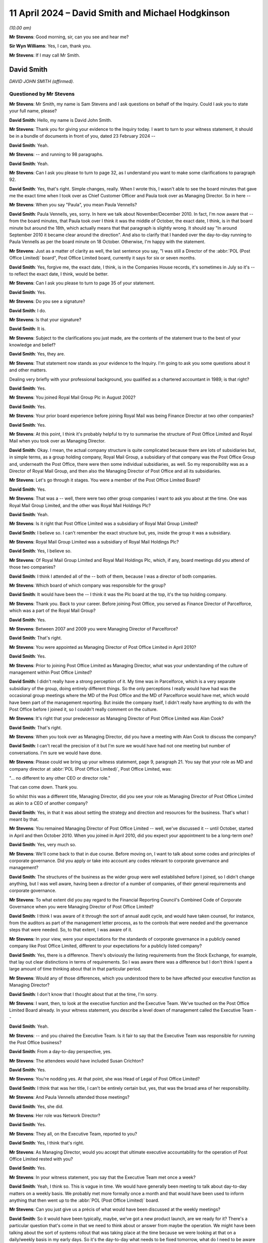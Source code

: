 .. raw:: html

   <a id="hearing-link" href="https://www.postofficehorizoninquiry.org.uk/hearings/phases-56-11-april-2024">Official hearing page</a>

11 April 2024 – David Smith and Michael Hodgkinson
==================================================

.. raw:: html

   <details id="hearing-meta" open>
        <summary>
            <span class="open">Hide video</span>
            <span class="closed">Show video</span>
        </summary>
   <lite-youtube videoid="XVQRoVv6_OY" params="rel=0"></lite-youtube>
   <lite-youtube videoid="76dhjuhlmAk" params="rel=0"></lite-youtube>
   </details>

*(10.00 am)*

**Mr Stevens**: Good morning, sir, can you see and hear me?

**Sir Wyn Williams**: Yes, I can, thank you.

**Mr Stevens**: If I may call Mr Smith.

David Smith
-----------

*DAVID JOHN SMITH (affirmed).*

Questioned by Mr Stevens
^^^^^^^^^^^^^^^^^^^^^^^^

**Mr Stevens**: Mr Smith, my name is Sam Stevens and I ask questions on behalf of the Inquiry.  Could I ask you to state your full name, please?

.. rst-class:: indented

**David Smith**: Hello, my name is David John Smith.

**Mr Stevens**: Thank you for giving your evidence to the Inquiry today. I want to turn to your witness statement, it should be in a bundle of documents in front of you, dated 23 February 2024 --

.. rst-class:: indented

**David Smith**: Yeah.

**Mr Stevens**: -- and running to 98 paragraphs.

.. rst-class:: indented

**David Smith**: Yeah.

**Mr Stevens**: Can I ask you please to turn to page 32, as I understand you want to make some clarifications to paragraph 92.

.. rst-class:: indented

**David Smith**: Yes, that's right.  Simple changes, really.  When I wrote this, I wasn't able to see the board minutes that gave me the exact time when I took over as Chief Customer Officer and Paula took over as Managing Director.  So in here --

**Mr Stevens**: When you say "Paula", you mean Paula Vennells?

.. rst-class:: indented

**David Smith**: Paula Vennells, yes, sorry.  In here we talk about November/December 2010.  In fact, I'm now aware that -- from the board minutes, that Paula took over I think it was the middle of October, the exact date, I think, is in that board minute but around the 18th, which actually means that that paragraph is slightly wrong.  It should say "In around September 2010 it became clear around the direction".  And also to clarify that I handed over the day-to-day running to Paula Vennells as per the board minute on 18 October.  Otherwise, I'm happy with the statement.

**Mr Stevens**: Just as a matter of clarity as well, the last sentence you say, "I was still a Director of the :abbr:`POL (Post Office Limited)` board", Post Office Limited board, currently it says for six or seven months.

.. rst-class:: indented

**David Smith**: Yes, forgive me, the exact date, I think, is in the Companies House records, it's sometimes in July so it's -- to reflect the exact date, I think, would be better.

**Mr Stevens**: Can I ask you please to turn to page 35 of your statement.

.. rst-class:: indented

**David Smith**: Yes.

**Mr Stevens**: Do you see a signature?

.. rst-class:: indented

**David Smith**: I do.

**Mr Stevens**: Is that your signature?

.. rst-class:: indented

**David Smith**: It is.

**Mr Stevens**: Subject to the clarifications you just made, are the contents of the statement true to the best of your knowledge and belief?

.. rst-class:: indented

**David Smith**: Yes, they are.

**Mr Stevens**: That statement now stands as your evidence to the Inquiry.  I'm going to ask you some questions about it and other matters.

Dealing very briefly with your professional background, you qualified as a chartered accountant in 1989; is that right?

.. rst-class:: indented

**David Smith**: Yes.

**Mr Stevens**: You joined Royal Mail Group Plc in August 2002?

.. rst-class:: indented

**David Smith**: Yes.

**Mr Stevens**: Your prior board experience before joining Royal Mail was being Finance Director at two other companies?

.. rst-class:: indented

**David Smith**: Yes.

**Mr Stevens**: At this point, I think it's probably helpful to try to summarise the structure of Post Office Limited and Royal Mail when you took over as Managing Director.

.. rst-class:: indented

**David Smith**: Okay.  I mean, the actual company structure is quite complicated because there are lots of subsidiaries but, in simple terms, as a group holding company, Royal Mail Group, a subsidiary of that company was the Post Office Group and, underneath the Post Office, there were then some individual subsidiaries, as well.  So my responsibility was as a Director of Royal Mail Group, and then also the Managing Director of Post Office and all its subsidiaries.

**Mr Stevens**: Let's go through it stages.  You were a member of the Post Office Limited Board?

.. rst-class:: indented

**David Smith**: Yes.

**Mr Stevens**: That was a -- well, there were two other group companies I want to ask you about at the time.  One was Royal Mail Group Limited, and the other was Royal Mail Holdings Plc?

.. rst-class:: indented

**David Smith**: Yeah.

**Mr Stevens**: Is it right that Post Office Limited was a subsidiary of Royal Mail Group Limited?

.. rst-class:: indented

**David Smith**: I believe so.  I can't remember the exact structure but, yes, inside the group it was a subsidiary.

**Mr Stevens**: Royal Mail Group Limited was a subsidiary of Royal Mail Holdings Plc?

.. rst-class:: indented

**David Smith**: Yes, I believe so.

**Mr Stevens**: Of Royal Mail Group Limited and Royal Mail Holdings Plc, which, if any, board meetings did you attend of those two companies?

.. rst-class:: indented

**David Smith**: I think I attended all of the -- both of them, because I was a director of both companies.

**Mr Stevens**: Which board of which company was responsible for the group?

.. rst-class:: indented

**David Smith**: It would have been the -- I think it was the Plc board at the top, it's the top holding company.

**Mr Stevens**: Thank you.  Back to your career.  Before joining Post Office, you served as Finance Director of Parcelforce, which was a part of the Royal Mail Group?

.. rst-class:: indented

**David Smith**: Yes.

**Mr Stevens**: Between 2007 and 2009 you were Managing Director of Parcelforce?

.. rst-class:: indented

**David Smith**: That's right.

**Mr Stevens**: You were appointed as Managing Director of Post Office Limited in April 2010?

.. rst-class:: indented

**David Smith**: Yes.

**Mr Stevens**: Prior to joining Post Office Limited as Managing Director, what was your understanding of the culture of management within Post Office Limited?

.. rst-class:: indented

**David Smith**: I didn't really have a strong perception of it.  My time was in Parcelforce, which is a very separate subsidiary of the group, doing entirely different things.  So the only perceptions I really would have had was the occasional group meetings where the MD of the Post Office and the MD of Parcelforce would have met, which would have been part of the management reporting.  But inside the company itself, I didn't really have anything to do with the Post Office before I joined it, so I couldn't really comment on the culture.

**Mr Stevens**: It's right that your predecessor as Managing Director of Post Office Limited was Alan Cook?

.. rst-class:: indented

**David Smith**: That's right.

**Mr Stevens**: When you took over as Managing Director, did you have a meeting with Alan Cook to discuss the company?

.. rst-class:: indented

**David Smith**: I can't recall the precision of it but I'm sure we would have had not one meeting but number of conversations. I'm sure we would have done.

**Mr Stevens**: Please could we bring up your witness statement, page 9, paragraph 21.  You say that your role as MD and company director at :abbr:`POL (Post Office Limited)`, Post Office Limited, was:

"... no different to any other CEO or director role."

That can come down.  Thank you.

So whilst this was a different title, Managing Director, did you see your role as Managing Director of Post Office Limited as akin to a CEO of another company?

.. rst-class:: indented

**David Smith**: Yes, in that it was about setting the strategy and direction and resources for the business.  That's what I meant by that.

**Mr Stevens**: You remained Managing Director of Post Office Limited -- well, we've discussed it -- until October, started in April and then October 2010.  When you joined in April 2010, did you expect your appointment to be a long-term one?

.. rst-class:: indented

**David Smith**: Yes, very much so.

**Mr Stevens**: We'll come back to that in due course.  Before moving on, I want to talk about some codes and principles of corporate governance.  Did you apply or take into account any codes relevant to corporate governance and management?

.. rst-class:: indented

**David Smith**: The structures of the business as the wider group were well established before I joined, so I didn't change anything, but I was well aware, having been a director of a number of companies, of their general requirements and corporate governance.

**Mr Stevens**: To what extent did you pay regard to the Financial Reporting Council's Combined Code of Corporate Governance when you were Managing Director of Post Office Limited?

.. rst-class:: indented

**David Smith**: I think I was aware of it through the sort of annual audit cycle, and would have taken counsel, for instance, from the auditors as part of the management letter process, as to the controls that were needed and the governance steps that were needed.  So, to that extent, I was aware of it.

**Mr Stevens**: In your view, were your expectations for the standards of corporate governance in a publicly owned company like Post Office Limited, different to your expectations for a publicly listed company?

.. rst-class:: indented

**David Smith**: Yes, there is a difference.  There's obviously the listing requirements from the Stock Exchange, for example, that lay out clear distinctions in terms of requirements.  So I was aware there was a difference but I don't think I spent a large amount of time thinking about that in that particular period.

**Mr Stevens**: Would any of those differences, which you understood there to be have affected your executive function as Managing Director?

.. rst-class:: indented

**David Smith**: I don't know that I thought about that at the time, I'm sorry.

**Mr Stevens**: I want, then, to look at the executive function and the Executive Team.  We've touched on the Post Office Limited Board already.  In your witness statement, you describe a level down of management called the Executive Team --

.. rst-class:: indented

**David Smith**: Yeah.

**Mr Stevens**: -- and you chaired the Executive Team.  Is it fair to say that the Executive Team was responsible for running the Post Office business?

.. rst-class:: indented

**David Smith**: From a day-to-day perspective, yes.

**Mr Stevens**: The attendees would have included Susan Crichton?

.. rst-class:: indented

**David Smith**: Yes.

**Mr Stevens**: You're nodding yes.  At that point, she was Head of Legal of Post Office Limited?

.. rst-class:: indented

**David Smith**: I think that was her title, I can't be entirely certain but, yes, that was the broad area of her responsibility.

**Mr Stevens**: And Paula Vennells attended those meetings?

.. rst-class:: indented

**David Smith**: Yes, she did.

**Mr Stevens**: Her role was Network Director?

.. rst-class:: indented

**David Smith**: Yes.

**Mr Stevens**: They all, on the Executive Team, reported to you?

.. rst-class:: indented

**David Smith**: Yes, I think that's right.

**Mr Stevens**: As Managing Director, would you accept that ultimate executive accountability for the operation of Post Office Limited rested with you?

.. rst-class:: indented

**David Smith**: Yes.

**Mr Stevens**: In your witness statement, you say that the Executive Team met once a week?

.. rst-class:: indented

**David Smith**: Yeah, I think so.  This is vague in time.  We would have generally been meeting to talk about day-to-day matters on a weekly basis.  We probably met more formally once a month and that would have been used to inform anything that then went up to the :abbr:`POL (Post Office Limited)` board.

**Mr Stevens**: Can you just give us a précis of what would have been discussed at the weekly meetings?

.. rst-class:: indented

**David Smith**: So it would have been typically, maybe, we've got a new product launch, are we ready for it?  There's a particular question that's come in that we need to think about or answer from maybe the operation.  We might have been talking about the sort of systems rollout that was taking place at the time because we were looking at that on a daily/weekly basis in my early days.  So it's the day-to-day what needs to be fixed tomorrow, what do I need to be aware of immediately type of things, rather than anything, say, more strategic or long-term.

**Mr Stevens**: Just so we're clear, Susan Crichton attended those meetings?

.. rst-class:: indented

**David Smith**: I believe so, yes.

**Mr Stevens**: The monthly meetings within the Executive Team, were they where the more strategic decisions were made?

.. rst-class:: indented

**David Smith**: Yes, they were more structured so we would have been, for instance, looking at the financial results for the month, looking at the progress on the change programmes in the business, we might have been reviewing investment cases that we wanted to take forwards to the Board.  So it was definitely more strategic, yes.

**Mr Stevens**: You referred to preparing things to then be taken up to the Post Office Limited Board?

.. rst-class:: indented

**David Smith**: Yes.

**Mr Stevens**: Who was responsible for the transferring information from the Executive Team to the Post Office Limited Board?

.. rst-class:: indented

**David Smith**: Well, as a combination, we had a Company Secretary.  The agenda would largely be discussed between the Company Secretary, myself and the Chair and there would have, I believe, been a set of standing agenda items through the year that we would have been expected to look at, for example, health and safety, and so those items would have been collated into an agenda and then the Company Secretary would have pulled the appropriate papers together, probably with the help of my own Exec Assistant.

**Mr Stevens**: Just to clarify, firstly, the Chair and the Company Secretary, they didn't attend the Executive Team meetings?

.. rst-class:: indented

**David Smith**: The Chair definitely didn't.  I'm not sure about the Company Secretary.

**Mr Stevens**: In terms of who was aware of or on top of the discussions at the Executive Team level --

.. rst-class:: indented

**David Smith**: Yes.

**Mr Stevens**: -- and what information from the Executive Team level needed to go up to the Board, that was your responsibility?

.. rst-class:: indented

**David Smith**: It would have channelled through me, yes.

**Mr Stevens**: Who was responsible for passing relevant information from the operation of Post Office Limited to the parent company?

.. rst-class:: indented

**David Smith**: I -- well there were a number of informal channels but the formal channel was I had a monthly report that would be sent to the Group and would be part of the Group Board pack and at the Board meeting, there would be a standing item where I would talk through the matters that the main Board needed to know about.

**Mr Stevens**: The monthly -- the formal monthly channel --

.. rst-class:: indented

**David Smith**: Yes.

**Mr Stevens**: -- which person was that report to?

.. rst-class:: indented

**David Smith**: I would imagine, but can't be certain, it would have been the Company Secretary of the Group.

**Mr Stevens**: What were the informal channels?

.. rst-class:: indented

**David Smith**: Well, all -- it was group matrix.  So, for example, communications, we'd talk to the Communications Team centrally; finance, we'd talk to the Finance Team centrally, et cetera.  So those informal matrices would sometimes have a hard line into me, sometimes have dotted line into me and maybe a hard line into the Finance Director of the Group but those were what I meant by informal channels.

**Mr Stevens**: So is it fair to say that, from the Executive Team, you had a responsibility to pass information to the Post Office Limited Board and to the parent company --

.. rst-class:: indented

**David Smith**: Yes.

**Mr Stevens**: -- but there were other lines of communication below you between the Post Office Limited company and the parent company?

.. rst-class:: indented

**David Smith**: Exactly so.

**Mr Stevens**: Did you ever find that the corporate structure within the Group obstructed or hindered the flow of relevant information through the Group?

.. rst-class:: indented

**David Smith**: I'm not sure that I did.  The only reason for the pause is, as we get to the back end of my time in the Group, we are starting to think about the possibility of separating Royal Mail from Post Office and we, therefore, started to think about the difference in terms of duties of care that those two groups have got and, whilst I can't pick out a specific example that says, "Here was something that caused friction here", I'm sure that we were aware of that governance change and we're managing our way through it, during the sort of later months of my time in the Group.  But, other than that, no.

**Mr Stevens**: It sounds like nothing stands out to you as a particular bit of information that you couldn't get to the relevant part of the Group because of the Group structure?

.. rst-class:: indented

**David Smith**: No, no, no.

**Mr Stevens**: We don't need to turn it up but, in your statement, you refer to one of your responsibilities to make sure that the right control systems were in place for risk management and finance.  Would you agree that identifying, analysing and managing risk is a very important part of running a company?

.. rst-class:: indented

**David Smith**: Yes.

**Mr Stevens**: Would it be fair to say that it goes to the heart of the role of the company executive?

.. rst-class:: indented

**David Smith**: Yes.

**Mr Stevens**: What steps did you take, on becoming Managing Director, to satisfy yourself that the Post Office business had identified all relevant risks in its business?

.. rst-class:: indented

**David Smith**: Yeah, um, the business, like the wider Group, ran a formal risk register and also had internal audit functions to review the controls and systems that were in place across the Group.

.. rst-class:: indented

I reviewed those systems as part of my induction process, ie have we got a risk register, is it covering the right sorts of risks, et cetera.  I also had, or we had, a regular process for an Audit Committee where risks would be reviewed, and we also had a standing agenda to review outcomes of each of the audits each month as they came through the organisation.

.. rst-class:: indented

So there was on that side and then, from a financial side, we obviously had the internal Audit Teams also looking at finance controls and finance systems, and we also had the external auditors working with us.  I had known E&Y in my previous roles in the business, so I was comfortable that the types of audits that they were likely to perform would be sufficient to satisfy our duties, and also met with E&Y as part of the process for preparations for audit, reviewing management letters, and of the signing of the accounts process itself.

**Mr Stevens**: Can you just, for the record, provide the job title of Ian Wise (sic)?

.. rst-class:: indented

**David Smith**: Sorry, Ernst & Young --

**Mr Stevens**: Oh, E&Y, sorry!

.. rst-class:: indented

**David Smith**: Ernst & Young, the auditors.

**Mr Stevens**: Yes, I apologise, I misheard you.  To what extent did you consult with teams, such as the legal department within Post Office Limited, when considering the risk register of how to identify a risk?

.. rst-class:: indented

**David Smith**: I can't remember exactly how this would have worked at the time.  But, certainly, the -- all parts of the senior management team would have been involved in building the risk register, all parts of the management team, as in the Exec Team that I was describing earlier, would have reviewed the outputs of the risk register, and so Legal, just like all other departments, would have had the opportunity to go through and flag any concerns that they had got, and then we would have discussed what are the mitigants that we can put in place to ameliorate those risks.

**Mr Stevens**: With that in mind, I want to move to oversight of prosecution.  In your witness statement -- we don't need to turn it up -- but you say you were almost certain that Susan Crichton gave you a briefing on the work of the Legal Department when you joined as Managing Director?

.. rst-class:: indented

**David Smith**: Yeah.

**Mr Stevens**: You say that that would have likely included the criminal enforcement work.  Can you remember any further detail of the --

.. rst-class:: indented

**David Smith**: I'm sorry, I can't.  My induction would have taken place through sort of April of that year.  I do know that we set up a fairly extensive induction, so it was across all parts of the business, not just in the Head Office but going out to visit branches, for instance going out to the cash centres and all of those things.  So I do know that was arranged and organised but I can't remember the specifics, I'm afraid, of what would have been discussed and disclosed in each of those sessions.

**Mr Stevens**: You may have to forgive me for just going through this in stages.  I want to ask what you think you knew at the time.  Were you aware of the prosecution of subpostmasters for theft, fraud offences and false accounting when you were Managing Director?

.. rst-class:: indented

**David Smith**: Yes, I would have been, yes.

**Mr Stevens**: Would that have been from the start of your time as Managing Director?

.. rst-class:: indented

**David Smith**: It would have certainly been in the early days.  It may not have been on day one but certainly as part of that induction process and also the fact that in the monthly management meetings we would have had standard reports from each department, and certainly I can remember the Legal Department would have laid out these are the current cases that we're working on.

**Mr Stevens**: I want to come to those reports in a moment.  Staying in with what you knew, were you aware that those prosecutions were pursued using data generated by the Horizon IT system?

.. rst-class:: indented

**David Smith**: I don't think I was initially, but certainly I was -- I became aware of it.  I can't remember when but I did become aware of it.

**Mr Stevens**: At an operational level, who did you think was carrying out the investigations that led to those prosecutions?

.. rst-class:: indented

**David Smith**: I was aware that there were a combination of people involved but that we had a security function whose day job it would have been to audit the branch, gather the evidence and bring it back into the business to consider what to be done about it.

**Mr Stevens**: You said "we had an audit function", I think.  When you say "we", who do you --

.. rst-class:: indented

**David Smith**: As in the Post Office, sorry.

**Mr Stevens**: Post Office Limited?

.. rst-class:: indented

**David Smith**: Yes.

**Sir Wyn Williams**: Can I be clear Mr Smith, when you use the expression "we" or the expression "the business", can I take it that you're talking about the legal entity, the Post Office Limited?

.. rst-class:: indented

**David Smith**: Sir, yes, I will try to be clear that, if I don't mean that, I will put out what entity I'm talking about. But, so far, yes, that's what --

**Sir Wyn Williams**: Yes, what I'm anxious to avoid any misunderstanding of crossovers between any part of Royal Mail and the Post Office, if you understand.

.. rst-class:: indented

**David Smith**: Yes.

**Sir Wyn Williams**: So I'd like you to be precise, if you would.

.. rst-class:: indented

**David Smith**: Yes, okay.

**Mr Stevens**: Again, at an operational level, who did you think was responsible for the decision of whether or not to prosecute a subpostmaster?

.. rst-class:: indented

**David Smith**: I think that I believed that that was the Legal Team.

**Mr Stevens**: Which Legal Team?

.. rst-class:: indented

**David Smith**: Sorry, under Sue Crichton.  I don't recall the structure underneath Sue but it would have been under Sue's team.

**Mr Stevens**: So Post Office Limited?

.. rst-class:: indented

**David Smith**: Yes, Post Office Limited not Royal Mail.

**Mr Stevens**: Again, staying operationally, who did you think was responsible for the conduct of those prosecutions?

.. rst-class:: indented

**David Smith**: Again, the same team.

**Mr Stevens**: Now, there's a difference between conducting a prosecution, investigations, et cetera.  Who did you think was responsible for providing legal advice to Post Office Limited on the conduct of prosecutions and investigations?

.. rst-class:: indented

**David Smith**: I was aware that we had a separate external legal firm supporting us.  I don't think I knew for certain, but I would have imagined that, between the Post Office Legal Team and any external support that they may have required, between them they would have made that decision.

**Mr Stevens**: To what extent did you think that, at an operational level, responsibility for any of those matters to do with prosecution lay with Royal Mail Group or Royal Mail Holdings?

.. rst-class:: indented

**David Smith**: Well, in that it was a -- that Post Office Limited was a subsidiary of the Group, there's clearly a reporting line and responsibility there, but I was clear that the conduct of all of the decision making lay in Post Office Limited through the legal structure that I'd described earlier.  Not at Royal Mail Group.

**Mr Stevens**: To what extent did you consider that the Post Office was in an unusual position, in that it was the alleged victim of crimes that it was investigating, that it investigated those crimes itself and then decided whether to prosecute them?

.. rst-class:: indented

**David Smith**: I'm sad to say that at the time I didn't really reflect on it in the way that perhaps I should have done.

**Mr Stevens**: Presumably you accept that, when carrying out the conduct of prosecutions, Post Office Limited was responsible for conducting them appropriately and lawfully?

.. rst-class:: indented

**David Smith**: Absolutely yes.

**Mr Stevens**: As you say, at executive level, your evidence is that the Post Office Legal Department was responsible for the conduct of those prosecutions.  Do you accept that you were ultimately responsible for ensuring that the Post Office Legal Department fulfilled its responsibilities to conduct investigations and prosecutions appropriately and lawfully?

.. rst-class:: indented

**David Smith**: I mean, ultimately, as the Managing Director of that entity, yes.

**Mr Stevens**: What steps did you take to see that the prosecutions were conducted appropriately and lawfully?

.. rst-class:: indented

**David Smith**: I think the initial conversations with Sue around the induction to the business gave me a flavour and a picture.  I think the monthly reporting that came in through that structure to the Exec Team to review cases, but I didn't go beyond that to review the individual cases and the conduct of the cases.

**Mr Stevens**: Please can we turn up your witness statement page 10, paragraph 24.  Just before this -- we don't need to have it on the screen -- you say that you're responding to a question the Inquiry asked concerning risk and compliance issues arising from the prosecution of subpostmasters.  In paragraph 24, you say:

"As a Crown Office, [Post Office Limited] dealt with the public money and therefore had a responsibility to protect the public purse."

You expand on that.  Towards the bottom, four lines up, you say:

"I cannot recall thinking that any risk or compliance issues arose from [Post Office Limited] undertaking this role, but with the benefit of hindsight, and in light of the wrongful prosecutions, I can see the inherent risks in the prosecutions taking place 'in house' and not by an independent enforcement authority."

That can come down.  Thank you.

What do you consider those inherent risks to be?

.. rst-class:: indented

**David Smith**: I think that the sort of passage of time has shown that conducting the case, gathering the data, acting as the prosecution can lead you to a position where you might not think as independently as you should do about the quality of the information, have you disclosed everything?  Have you presented the case in a balanced way?  And I think those kinds of risks are clearly there.  I think the other danger is that, potentially, the balance of probability might be stretched too far in terms of whether to take a case through a legal process or not.

**Mr Stevens**: Can I ask you to expand on what you mean by that?

.. rst-class:: indented

**David Smith**: Yeah, so I think you should only take a case on where you think that, in layman's terms you're certain of the facts, you're certain of what the case is, you're certain that somebody is guilty.  It is possible -- I'm not sure that I ever saw this but it is possible that, you know, that 100 per cent picture might change.  You might take a 90 per cent picture or an 80 per cent picture.  I never saw that but that's the type of risk that I was thinking about when I wrote that comment.

**Mr Stevens**: Why did it require hindsight to identify those risks?

.. rst-class:: indented

**David Smith**: I think at the time I was not focused on the level of controls, the level of risks associated with what we can now see.  That's the issue.

**Mr Stevens**: Why do you think that was?

.. rst-class:: indented

**David Smith**: Because, if we go back to 2010, as you'll see earlier in my statement, the focus of the Board and the focus of the business was actually almost entirely around the separation of the Post Office from Royal Mail Group, a new party coming in from Government, the need to refinance the business, which was fundamental to its long-term existence, because it was coming to the end of a funding package with Government and, more latterly, the Bank of Ireland, sort of, final knockings of the banking crisis from 2008.  And those elements, sad to say, were actually where the Board was fundamentally focused through most of the time that I was with the Post Office.

**Mr Stevens**: The fact that you didn't identify those risks at the time, what do you think about that now?

.. rst-class:: indented

**David Smith**: Well, with hindsight, it's obviously very sad because, had we identified those risks, we might have been able to put in place better control mechanisms, better inspection mechanisms of governance, and we didn't.

**Mr Stevens**: To what extent did you accept responsibility for not identifying that risk?

.. rst-class:: indented

**David Smith**: I certainly think I am a part of it.  As I said, the structures were there before I came, they were certainly not changed while I was there and, along with the rest of the Executive Team, we did review the risk registers, we didn't flag this as a potential new risk to think about.  But, ultimately, I managed that process.

**Mr Stevens**: Do you have any insight as to why anyone else in the team didn't identify those risks or present them to you?

.. rst-class:: indented

**David Smith**: No.  I mean it's like all risks in a risk register.  If you ask me was Covid on that risk register?  No, it wasn't.  You become aware of things, don't you, and then you react to them, and this is one of those that we didn't pick up at the time and should have done.

**Sir Wyn Williams**: I just want to be clear about what the "should have done" means, in that context, Mr Smith, and it's a theme that has surfaced in various forms throughout the Inquiry and, if I can put it in this way, the debate between foresight and hindsight.

.. rst-class:: indented

**David Smith**: Yes.

**Sir Wyn Williams**: My understanding of your evidence is this, and please correct me if I'm wrong: all the risks which you have elucidated in relation to paragraph 24 were foreseeable risks, at the time.  However, because there were other, as you saw it -- and I'm not challenging you on this for the moment -- more important things to consider in the business, they took up your thought processes, rather than the foreseeable risks which you've identified; is that fair?

.. rst-class:: indented

**David Smith**: Yes, I think so.

**Sir Wyn Williams**: Yes, fine.

**Mr Stevens**: Thank you, sir.

I just want to come, before we move on to a different topic, to the monthly legal reports.  You referred to these earlier and you said that it would include lists of legal cases.  Was that lists of all cases that Post Office Limited were involved with in terms of prosecutions?

.. rst-class:: indented

**David Smith**: I can't be certain of the detail here because it's a long time ago, but I do recall that, as with all the other departments, they would have written out their performance overview of what's happening and inside the Legal one would have been a summary of I think each of the cases that they were acting on at that point in time and the status of that and, if we needed to talk about them, because they were flagged as there's something that needs to be resolved or an issue here, then they would have been discussed in the meetings.

**Mr Stevens**: So you said if we needed to talk about them because?

.. rst-class:: indented

**David Smith**: Yes.

**Mr Stevens**: -- it was flagged; can you recall any time when you did talk about them?

.. rst-class:: indented

**David Smith**: I am not certain but would imagine that we would have talked about the Seema Misra case, but I'm not certain.

**Mr Stevens**: We'll come to that in due course.

.. rst-class:: indented

**David Smith**: Yes, I'm sure.

**Mr Stevens**: So you focused back on when you arrived.  I want to now look at your knowledge of the IT system.  It's probably helpful, at this point, just to cover some terminology. The IT system that was in place between or used between 2000 and 2010, I'm going to refer to as Legacy Horizon --

.. rst-class:: indented

**David Smith**: Of course.

**Mr Stevens**: -- following the Group Litigation use of words, and the version of Horizon that was being brought in when you became Managing Director, I'm going to refer to that as Horizon Online.

.. rst-class:: indented

**David Smith**: Okay.

**Mr Stevens**: In your statement, you say you were not aware of any bugs, errors or defects in the Horizon IT System when you joined.  I assume that refers to Legacy Horizon?

.. rst-class:: indented

**David Smith**: It actually referred to all of it because, when I joined, I didn't really know anything about Horizon other than it was the system that was used to operate the business.

**Mr Stevens**: Did you think that the Horizon IT System would have been completely free of bugs, errors and defects?

.. rst-class:: indented

**David Smith**: By the Horizon system do you mean Legacy or?

**Mr Stevens**: Let's deal with both.  Firstly, Legacy Horizon?

.. rst-class:: indented

**David Smith**: So certainly in terms of the Legacy system, it had been in for many, many years.  I didn't envisage there would be material problems with it at that point, no.  In terms of the online system, I was aware that we had been going through pilot very quickly into my tenure, as we'll no doubt discuss in a minute.  I was aware that there were problems with freezing accounts and it didn't strike me as particularly unusual, with a new system coming in, for there to be a bug of some sort that needed to be resolved.

**Mr Stevens**: When you spoke about Legacy Horizon, you referred to material problems.  Does that mean there may have been some bugs, errors and defects that were immaterial?

.. rst-class:: indented

**David Smith**: There may have been but I didn't think that there would have been anything significant.  Let's put it that way.

**Mr Stevens**: In your statement you also say that you weren't aware of complaints about the integrity of the Horizon IT System when you joined?

.. rst-class:: indented

**David Smith**: Yes.

**Mr Stevens**: When did you become aware of such complaints?

.. rst-class:: indented

**David Smith**: I can't be certain but it would have been relatively early on, probably through the briefing processes, but I can't be certain of that.

**Mr Stevens**: Can I turn up a document, please, UKGI00000028.  This is a letter, it's from Alan Cook on 13 October 2009 -- that's your predecessor -- sent half a year before you joined.

.. rst-class:: indented

**David Smith**: Yeah, can I have a moment to read it because I've not seen this before today.

**Mr Stevens**: Oh, have you not?

.. rst-class:: indented

**David Smith**: No.

**Mr Stevens**: Yes, of course you can.  Please do read it.

.. rst-class:: indented

**David Smith**: Thank you.  Can we move on, please.

**Mr Stevens**: Have you read that?

.. rst-class:: indented

**David Smith**: Yeah.

**Mr Stevens**: Thank you.  If we could go back to the first page, please.  So we see there's a Parliamentary question that's been responded to?

.. rst-class:: indented

**David Smith**: Yes.

**Mr Stevens**: It says:

"To ask the Minister of State, Secretary of State for Business, Innovation and Skills, whether he has received reports of errors in the Post Office Horizon system which have led to postmasters or postmistresses being falsely accused of fraud; and if he will make a statement."

You have read the response that's there.  That can come down.  Thank you.

Do you remember if you were made aware of that letter during the process of joining?

.. rst-class:: indented

**David Smith**: Based on the fact I've never seen it before, I don't think so.  As I've said, more generally, I was made aware of some of the challenges that Horizon had encountered through my briefing into the business but not the specifics of that letter, no.

**Mr Stevens**: I want to break down those challenges.  Are you referring to challenges in legal cases, including prosecutions?

.. rst-class:: indented

**David Smith**: No, I'm really thinking more about I've been made aware of the Computer Weekly sort of press type of noise that was out there.  That's what I'm thinking about.

**Mr Stevens**: So are you referring to the article by Rebecca Thomson published on 11 May 2009 in --

.. rst-class:: indented

**David Smith**: I believe so, yes.

**Mr Stevens**: That article reported on allegations by subpostmasters -- at the time allegations by subpostmasters -- that they had been convicted or held liable on the basis of data generated by the Horizon IT System which they claim was unreliable?

.. rst-class:: indented

**David Smith**: I believe so, yes.

**Mr Stevens**: What did you make of those complaints when you first heard about them?

.. rst-class:: indented

**David Smith**: Well, I mean, I obviously asked about why we believed our system was robust and why we were continuing to be successful through cases, the themes of which are not dissimilar to what ultimately came through later in the Rod Ismay report, that we'll no doubt get to.

**Mr Stevens**: So let's break that down.  You're saying you were briefed on these allegations and the complaints and, at that time at the briefing you raised questions about how you were certain that the system was robust?

.. rst-class:: indented

**David Smith**: In the round, yes.  I didn't -- this was not a huge probing exercise to get to the bottom of every single case.  This was a "Okay, well, why did we think we were okay", kind of conversation, and that was as far as it went.

**Mr Stevens**: Do you remember the response you were given when asked those questions?

.. rst-class:: indented

**David Smith**: I think it was along the lines of what eventually comes out in the Ismay report, in other words, the system's pretty much tamper proof.  We've got strong audit records.  We've got independent security going round checking and balancing and the court cases that we've held have been largely successful.  So it was kind of at that level, rather than anything more detailed.

**Mr Stevens**: Who told you that?

.. rst-class:: indented

**David Smith**: I think -- I can certainly remember having conversations with Paula.  I think I had conversations -- Paula Vennells -- and I think I had conversations with Susan Crichton as well but I can't be certain beyond that.

**Mr Stevens**: At that point, were you aware of any concerns about how the -- sorry, I'll start that again.

Were you aware of complaints about how investigations were handled by Post Office Limited?

.. rst-class:: indented

**David Smith**: At that time no, I don't think so.  We're talking about April, as part of my induction into the business.

**Mr Stevens**: Please can we bring up `POL00106867 <https://www.postofficehorizoninquiry.org.uk/evidence/pol00106867-email-rob-g-wilson-dave-posnette-doug-evnas-cc-andy-hayward-dave-king-mandy>`_.  Can we go to page 3, please, and down to the email midway.  Thank you.  This is an email on 26 February 2010, so before your time.  It's from Andy Hayward, who was Senior Fraud Risk Programme Manager in Post Office Limited Security Team.  Do you remember working with him?

.. rst-class:: indented

**David Smith**: I don't really, no.

**Mr Stevens**: Now, I think it's important to make one clarification here before we move on.  You'll see there's a recipient list on the right and in the CC column it says "David X Smith".  The Inquiry understand that's not you?

.. rst-class:: indented

**David Smith**: Correct.  That would have been the IT David.  I know you've had a few issues with this over the course but this is not me, no.  I was "David Y Smith" on the systems.

**Mr Stevens**: The email says:

"Following our conference call today, below is a brief summary of the agreed activities to progress the next steps in relation to the above piece of work ..."

You see the above piece of is "Subject: Challenges to Horizon".

Point 1, it refers to gathering information on past and present cases with reference to the Horizon challenges; point 2, it said Information Security were to conduct initial investigations and provide terms of reference outlining remit and requirements to carry out full investigation; and 3:

"Subject to agreement of 2 above, conduct full investigations into integrity issues, with conclusions/report provided.  Once investigated and conclusions drawn, gain external verification to give a level of 'external gravitas' to the response to these challenges."

That can come down.  Thank you.

Were you aware that Post Office had considered conducting full investigations in response to challenges to Horizon integrity in February 2010?

.. rst-class:: indented

**David Smith**: No.

**Mr Stevens**: It's clear, isn't it, that those challenges hadn't been resolved by the time you joined as Managing Director?

.. rst-class:: indented

**David Smith**: It is now.  I'm not sure that it was when I joined.

**Mr Stevens**: Why do you think you weren't briefed on or told about that plan to do an investigation?

.. rst-class:: indented

**David Smith**: I don't know.

**Mr Stevens**: I want to move on to look at Horizon Online now, please. Can we look at your witness statement, page 5, paragraph 11.  You say:

"The Board was responsible for the rollout of the upgrade of 'Horizon' to 'Horizon Online' and therefore this was ultimately my responsibility.  I feel it important to point out that, in light of the major issues facing the business outlined above, my primary focus was on keeping the business afloat in a financially precarious time and, as a result of this, and the fact that the rollout was already under way, Horizon Online was a lower priority."

I want to explore that.  Could we look, please, at POL00001615.  This is described as a "Weekly Highlight Report".  It says "Forward one2eleven Programme" at the top and it's for the period 9 April to 15 April, so when you joined.  You comment on this in your witness statement.  Can you just summarise briefly what this is?

.. rst-class:: indented

**David Smith**: Yeah, there's a change programme that was running through the business called -- "Forward one2eleven" was the way it was badged.  Programme owner -- or project sponsor was myself, programme owner was Sue.  This is a weekly update to us on the status of each of those programmes, one of which was the Horizon rollout -- horizon Online, I should say, sorry.

**Mr Stevens**: If we can go to page 3, please, it says, "What did not go so well, this week", and "Horizon Online":

"The Horizon Online pilot continues to run at 614 branches, but further branch migrations remain suspended due to the series of live service interruptions which have occurred since 26 March", and it continues.

So you were aware of issues with the Horizon Online rollout --

.. rst-class:: indented

**David Smith**: Oh, absolutely.  My comment in para 11 of my statement doesn't mean I wasn't working on Horizon.  I was, at a couple of points, significant points.  One of them is here.  But, relative to other priorities and time over the generality of my time in the business, it was a lower priority.  But not a zero priority.  A lower priority.

**Mr Stevens**: Can we look at page 7, please.  If we see here, there's a form of risk register is --

.. rst-class:: indented

**David Smith**: Yeah.

**Mr Stevens**: Page 11, please.  Horizon Online, we see it's been given a red risk.

.. rst-class:: indented

**David Smith**: Yeah.

**Mr Stevens**: There's a series of crossed out dates, which is the planned dates column, which we see the full rollout commencing has been pushed back, and then it's "TBA". Could we then go back, please, to page 6.  In "New or Major Risks: AEI -- Product", and it says:

"DVLA go live is dependent on HNG-X, [that's Horizon Online] implementing routers into all required branches by the date agreed with the client."

So it's fair, isn't it, that the Horizon Online rollout and the delays was having effect on the business across the board?

.. rst-class:: indented

**David Smith**: Yes.

**Mr Stevens**: That document can come down now.  Thank you.

You were aware of those knock-on effects?

.. rst-class:: indented

**David Smith**: Yeah, which is why I've said there had been couple of times in my tenure, this being the first of them, where Horizon got high on the priority list, and the challenge here was that we had rolled out about 600, I think, something like that, sites, and they were experiencing problems with freezing screens, which meant that it was trade affecting.  So they were not able to transact in the way they should be able to in a timely manner.

.. rst-class:: indented

We were very well aware that, if we could not fix that problem relatively quickly, we would have to roll back to the Legacy system and, during the course of my first couple of weeks in the business, I had conversations with senior people inside Fujitsu to understand the problem, the fix, the timetable, and to press upon them the importance of correctly fixing or giving us a view that we could roll back, because we needed to be one or the other.  We couldn't have a number of sites that were unable to trade normally.

**Mr Stevens**: We'll look at those discussions in a moment but is it your evidence that, at the start, Horizon Online was a higher priority?

.. rst-class:: indented

**David Smith**: Higher, yes, it still wouldn't have been the number 1 priority even at that point, it would have been higher, because the other people in the business were dealing with that on a day-to-day basis, Mike Young, for example, who was running the rollout programme.

**Mr Stevens**: Could we look at FUJ00174292.  If we could go down to the email just below.  Thank you.  So this is an email from Gavin Bounds Roger Gilbert, and it's from 9 April 2010, and it refers to:

"Duncan spoke with the new CEO, David Smith, this morning."

.. rst-class:: indented

**David Smith**: Yeah.

**Mr Stevens**: Duncan there, Duncan Tait?

.. rst-class:: indented

**David Smith**: I assume so.  Obviously, this was a Fujitsu email so I'd never seen it before you sent it to me but I assume so.

**Mr Stevens**: If it is Duncan Tait, he was Managing Director of the Private Sector Division of Fujitsu at that time?

.. rst-class:: indented

**David Smith**: I certainly spoke to senior people in Fujitsu at that time.  I can't recall exactly who it was.

**Mr Stevens**: It refers to, it says:

"A constructive session I believe, of course focused on the issues of the last two weeks ..."

You may have already answered this but can you recall this specific phone call?

.. rst-class:: indented

**David Smith**: I can recall it, I can recall feeling reassured from the call that --

**Mr Stevens**: Why did you feel reassured?

.. rst-class:: indented

**David Smith**: Because they'd identified what the issue was and --

**Mr Stevens**: When you say "the issue", what issue are you --

.. rst-class:: indented

**David Smith**: As in why the account was freezing.  They had a clear plan of action to fix it and, on that basis, assuming that that were to take place, then we would have been back in a sensible place to continue the rollout and, in fact, that's what ultimately happened.

**Mr Stevens**: At the bottom, you can see an email that is sent which prompts this reply and that email says:

"What's the latest on our relationship with the Post Office?"

What was your view of the relationship between Fujitsu and the Post Office at this time?

.. rst-class:: indented

**David Smith**: My view was that, at a strategic level, the two parties were comfortable.  At an operational level, there was certainly pressure to identify and fix this particular problem, and we had explored internally, you know, what options had we got to put additional pressure on them to make sure that they had the right resource and appropriate focus to get it fixed.  So at a strategic level, fine.  At an operational level at that point, there were probably tensions between the two groups.

**Mr Stevens**: Back to the email we looked at first, after the constructive session, it said:

"... but ended with the CEO saying 'once we have these issues sorted we should meet and discuss futures'."

Do you think that was something you would have said?

.. rst-class:: indented

**David Smith**: I might not have said it exactly in those words but I certainly would have wanted to build a strategic relationship with Fujitsu as a major partner of the business.  That would be typical in any role.  So I would have expected to be seeing them maybe a couple of times a year at a board-to-board type level, so that probably would have been what he reflects back here.

**Mr Stevens**: That can come down.  Thank you.

Can we turn then, please, to FUJ00142190.  If we can go down to show the sender, please.

That letter is from Alan D'Alvarez, sent on 8 April 2010, so a day before your conversation we've referred to.  Did you see this report at the time?

.. rst-class:: indented

**David Smith**: I don't recall ever seeing it at the time.  That's not to say I didn't but I don't recall seeing it.

**Mr Stevens**: So it's a draft report prepared by Fujitsu in response to a request by Post Office regarding a particular technical issue, which we can look at if we go over the page, please.  It says, "Background":

"During Branch Trading Statement ..."

Pausing there, what does "branch trading statement" mean to you?

.. rst-class:: indented

**David Smith**: At the end of a cycle they would print out effectively a balance to say, "This is what we transacted in the period".

**Mr Stevens**: It refers to the Trial Report, that allows the postmaster to check that the data is correct, and the Final Report, which was printed off and kept in the office.  The Final Report was an important document, wasn't it?

.. rst-class:: indented

**David Smith**: I believe so.

**Mr Stevens**: Do you know why?

.. rst-class:: indented

**David Smith**: Well, I do now, because I've read all of the papers.  At the time, I wasn't really aware of the day-to-day mechanics of what happened on each site.

**Mr Stevens**: The "Problem Description" says:

"On the Final Report, the stockholding figures in the second section of the report are incorrect on the final balance."

Fujitsu went on to state that the error affect the printed final account but not the database itself.  This is different from the screen freezing issue you refer into your witness statement?

.. rst-class:: indented

**David Smith**: Indeed, and wasn't what I was talking to Fujitsu about. I was talking to them about the screen freeze.

**Mr Stevens**: Were you made aware of this issue?

.. rst-class:: indented

**David Smith**: I don't believe so, no.

**Mr Stevens**: Could we look, please, at FUJ00095628.  If we could go to page 3, please.  Page 2, sorry.  Thank you.

So we see that this is an email from Duncan Tait on 10 May, it's internal to Fujitsu so you wouldn't have seen it at the time.

If we look, it says, "Roger, I spoke to Mike Young on Friday morning", which would be 7 May 2010, based on this email.  He said:

"He made the following points:

"The programme was reviewed at Group level (ie outside the Post Office by Royal Mail board) with Mike Young, Dave Smith (new POMD) and the group legal counsel and FD discussing options."

Do you recall that meeting?

.. rst-class:: indented

**David Smith**: I don't specifically, I'm afraid, no.

**Mr Stevens**: It states, in the paragraph with the bullet points:

"Their confidence has been knocked due to:

"Ongoing issues with Oracle stability impacting HNG-X stability."

Was that a matter that you were aware of?

.. rst-class:: indented

**David Smith**: That is what I think of as the freeze accounts, I think that's what that means, or that's what it meant to me at the time.

**Mr Stevens**: The data centre outage?

.. rst-class:: indented

**David Smith**: I was aware there had been problems with -- at the time at the data centre, yes.

**Mr Stevens**: The "outage caused by 'Fujitsu operator error' last week which caused" --

.. rst-class:: indented

**David Smith**: I'm not sure I was really aware of that one.

**Mr Stevens**: We then look to a series of requests that Mr Young made. If we go down to the numbers, thank you.  So:

"Based on advice from Group legal counsel Mike feels he wants some assurance that the P&L for the account is sustainable over the short and long term so they can see we can invest and provide the resources necessary to get the problems fixed.  This will look like some form of an 'open book' arrangement."

Do you remember that request being made?

.. rst-class:: indented

**David Smith**: Not directly, as in here but, context wise, as I said earlier, we were aware that it was important for us to either move forwards or roll back because of the trade affecting issues.  I was aware from the briefings that I'd had that, contractually, we had limited options to push them to move forwards or back, and the list that we have here, I think, is, our sort of considered view as to what levers we might be able to pull in order for Fujitsu to move at the speed we were hoping they would move, either forwards or back.  But, beyond that, no.

**Mr Stevens**: What does an "open book arrangement" mean to you?

.. rst-class:: indented

**David Smith**: Well, what it actually means is that they share their financial position in relation to the contract, so that we could see whether it's making a profit or a loss. The concern that was, I think, at the time was that we were moving from the old contract to a new one and part of the rationale from moving to Horizon Online, as well as the benefits of Cloud and the benefits of simpler systems, was that we would have less complex estate to manage and, therefore, there would be a lower cost.

.. rst-class:: indented

And what we were concerned about was have we actually extracted too much cost reduction from Horizon -- from Fujitsu for the new Horizon version and they can no longer make money so, therefore, they're not going to put the effort in to put it right?  That was the thread.

**Mr Stevens**: Number 2 says:

"He wants an independent review of the processes, tools and resource on the programme to assure themselves we are genuinely up to it."

Do you remember that, as a request?

.. rst-class:: indented

**David Smith**: Not specifically worded like that but I do recall a conversation that was saying are we sure they have enough resource to deliver this in the timescales that we need?

**Mr Stevens**: Requesting an independent review --

.. rst-class:: indented

**David Smith**: Is strong, yes.

**Mr Stevens**: Is strong?

.. rst-class:: indented

**David Smith**: Yes, I don't think we would have expected anybody to agree to that, we wouldn't have done it in reverse, but this was us looking at ways to negotiate to get the product to where it needed to be as quickly as possible.

**Mr Stevens**: Were you aware of the plan to ask for an independent review?

.. rst-class:: indented

**David Smith**: I'm not certain, I probably would have been.  But I'm not certain.

**Mr Stevens**: As you say, it's a very significant issue?

.. rst-class:: indented

**David Smith**: Yes.

**Mr Stevens**: This reports that it was a call with Mike Young following a discussion at Group level, which includes you.  You say it may have happened, you're not certain. How confident or unconfident are you that you would have been aware --

.. rst-class:: indented

**David Smith**: Unfortunately, this is 14 years ago and I just can't remember the meeting.  I think it sounds like I would have known about it and should have known about it, so it's likely that I would have had known but I'm not certain.

**Mr Stevens**: Before going to 3, I want to come back to something you said.  What do you think was the likelihood of Fujitsu agreeing to an independent review?

.. rst-class:: indented

**David Smith**: I don't think we thought it was likely at all.  I think what we thought it would do was focus their minds to complete the fix that was needed from the freezed-up accounts to enable us to then continue with the rollout.

**Mr Stevens**: On what basis did you think it was unlikely that they would agree?

.. rst-class:: indented

**David Smith**: Well, I was just looking at it in reverse and, I think, you know, we had no contractual right to insist on it. If they believed that they were going to deliver the programme, then why would they want anybody else to look at, was kind of the thinking that I got and, if the boot had been on the other foot, I don't think that we, as an organisation, as in Royal Mail Group or Post Office Limited, would have accepted a third party reviewing our program of activity either.

**Mr Stevens**: So if we look below 3, where it says, "My view is it will be difficult, based upon where we are now, for us to resist 1 and 2", 2 being the independent review, "there is some risk in those areas"; that was against what your assessment of the situation was?

.. rst-class:: indented

**David Smith**: That was their internal view.  We never saw that, and wasn't what we were thinking.

**Mr Stevens**: 3, he says:

"... he wants Dave Smith to have some dialogue with Richard C ..."

That's presumably Richard Christou?

.. rst-class:: indented

**David Smith**: I would assume so, yes, I don't know but I would assume so.

**Mr Stevens**: "... so they contest the Japanese board's commitment to the account and programme ([conference] call or VC would work)."

Do you remember that being requested as well?

.. rst-class:: indented

**David Smith**: I remember that and I also remember attempts to set up that call and, certainly, a call did take place at some point but when it was I can't remember exactly.

**Mr Stevens**: Do you remember what was said on that call?

.. rst-class:: indented

**David Smith**: Only that we were concerned about the elements and were pleased to see that they'd moved forwards and progressed them and I think because the call would have taken place some time after the programme had started to roll out again.

**Mr Stevens**: If we could, please, go to `FUJ00095658 <https://www.postofficehorizoninquiry.org.uk/evidence/fuj00095658-letter-mike-young-duncan-tait-re-current-standing-fujitsu-contract>`_.  So it's a letter of same day, 10 May 2010.  This from Mike Young to Duncan Tait.  We don't need to go through all of the letter, it covers very similar ground, but if we could go to the bottom of that page, please, on the second sentence, it says:

"We would very much like to see the executive correspondence within Fujitsu relating to the recent Red Alert.  This, we feel, would give us an understanding of how the Executive Management within Fujitsu are aware and responding to some of the problems we have seen in rollout."

In your experience, is that request for executive correspondence a standard one?

.. rst-class:: indented

**David Smith**: I'm not sure it's a standard one.  I certainly have used similar tactics to get suppliers to move in the directions we wanted to in other organisations, but it's not standard, no.

**Mr Stevens**: Why did Post Office want to see that -- or did you expect to be able to see that correspondence?

.. rst-class:: indented

**David Smith**: No, I mean, again, it goes back to we were looking for levers to ensure that they were moving forwards with the programme because we either needed to revert back or to the old Legacy system or move forwards.  We couldn't stay where we were.

**Mr Stevens**: At this stage, had the relationship with Fujitsu and Post Office, had that changed since when you first joined?

.. rst-class:: indented

**David Smith**: I don't believe so, not at a macro strategic level, I don't think it had.

**Mr Stevens**: We're going to come back to that theme but I want to stay chronologically for the time being, unless, sir, it may be a good time to break, looking at the time.

**Sir Wyn Williams**: Yes, fine, Mr Stevens.  When shall we resume?

**Mr Stevens**: Shall we say 11.25 past, sir?

**Sir Wyn Williams**: Yes, that's fine.

**Mr Stevens**: Thank you.

*(11.11 am)*

*(A short break)*

*(11.25 am)*

**Mr Stevens**: Sir, can you see and hear me?

**Sir Wyn Williams**: Yes, I can, thank you.

**Mr Stevens**: Thank you I'll carry on.  Can we bring up UKGI00016119.  This is a letter to Sir Edward Davey, then MP, Minister for Postal Affairs, from Alan Bates on 20 May 2010.

Were you aware of the JFSA -- the Justice for Subpostmasters Alliance -- when you had joined, or in the early days of Post Office Limited?

.. rst-class:: indented

**David Smith**: When I joined, no.  Relatively quickly thereafter, I would say yes, but I can't recall exactly when, but yes, I was aware of it.

**Mr Stevens**: If we could look at the fourth paragraph, please.  The last sentence says:

"Though an independent external investigation instigated at Ministerial level would be the most appropriate, and would without any doubt easily find evidence of the error ridden system."

Had you seen this letter to Ed Davey at the time or when you were Managing Director of Post Office?

.. rst-class:: indented

**David Smith**: I think at the time the letter was written, not directly.  I'm pretty sure though that, in the correspondence in sort of July time from BIS, it would have been part of the bundle of papers that we'd have come across from Oliver Griffiths, I think, he was saying potentially we're getting some inbound queries that you need to address, essentially, is what he was saying.  So I think I had seen it at some point but not exactly at the date when it's dated here.

**Mr Stevens**: Please can we bring up POL00417098, and page 5, please. This is a letter in response, it's hard to see, but it looks like it will be 21 May 2010.  It says:

"Thank you for your letter of 20 May, requesting to meet to discuss the Post Office Horizon system.

"Since 2001, when the Royal Mail (which includes Post Office Limited) was set up as a public limited company with the Government as its any shareholder, Government has adopted an arm's length relationship with the company so that it has the commercial freedom to run its business operations without interference from the shareholder.

"The integrity of the Post Office Horizon system is an operational and contractual matter for [the Post Office] and not Government, whilst I do appreciate your concerns and those of the Alliance members, I do not believe a meeting would serve any useful purpose."

That Government position, that these Horizon issues were an operational matter for Post Office Limited, is that something on which you were consulted whilst you were Managing Director?

.. rst-class:: indented

**David Smith**: I was certainly having conversations with both BIS and Shareholder Executive, as sort of preparation and briefing notes for the minister coming in.  I'm not certain exactly of when and how those meetings would have taken place but there would have been a number of conversations either from myself or my team with BIS to help prepare the response for the Minister so, yes, I suppose is the answer.

**Mr Stevens**: Were you happy with that approach?

.. rst-class:: indented

**David Smith**: As it stood there, yes, based on what we knew at the time, yes.

**Mr Stevens**: Please can we bring up RMG00000139.  This is a report that you gave to the Royal Mail Holdings Board.  It says May 2010 but over -- at the end, we don't need to go there -- we'll see it's dated June 2010.  Can we look at the bottom of the first page, please.  (3) refers to a meeting with Edward Davey MP.

.. rst-class:: indented

**David Smith**: Yeah.

**Mr Stevens**: If you could just read that paragraph to yourself.

*(Pause)*

**Mr Stevens**: Do you recall if you discussed the Horizon IT System at this meeting?

.. rst-class:: indented

**David Smith**: I can't recall specifics of the meeting in great deal, to be fair.  I mean, the minutes there probably give you the summary of the key things that were discussed. I think it's possible that we could have discussed it but I can't be sure.

**Mr Stevens**: Before the break, we discussed that the Post Office was seeking an independent review of Horizon Online.  Did you tell him about that position?

.. rst-class:: indented

**David Smith**: No, I think what we were talking about, if we were talking at all, would have been that -- by the time we're talking here, we're in early June, I think, that the rollout had now recommenced, and that we were on track to complete it sometime in the autumn, probably September/October time.  So the events of the previous couple of months ago had resolved themselves, so I don't think we would have spent time talking about that particular issue.

**Mr Stevens**: Let's look at that.  Can we go to `FUJ00096312 <https://www.postofficehorizoninquiry.org.uk/evidence/fuj00096312-email-gavin-bounds-duncan-tait-re-forwarding-email-30062010-re-response-your>`_, please. If we could go right to the bottom of the first page, please.  It's an email, Duncan Tait to Mike Young on 29 June 2010.  So after your meeting with Ed Davey. Carry on, please, into the body of the email.  The third paragraph says "Since your letter", referring back to the letter of 10 May from Mike Young, which we looked at before the break, in which a request for an independent review was referred to.  It says:

"... I am extremely pleased with the progress that has been made.  We have located the source of the troubles and taken steps to rectify the issues and we have now recommenced the pilot.  Currently counters running on HNG-X stands at just under 20% of the estate. We are now rolling out at about the maximum levels original envisaged with no further sign of the problems that initiated our discussions.  Tuning will continue and we expect to emerge from the pilot with high levels of confidence for the remainder of the deployment."

It goes on to refer to the deficiencies in the product code.  If we turn to Mike Young's email at the top, please, page 1, this is on 30 June, so the day after.  It says:

"On the issue of having qualified independent party audit to evaluate Fujitsu Programme execution, along with the staffing levels and skills base, I had been briefed that you had spoken to several entities to pursue this endeavour.  Indeed, I was told you were close to agreeing terms with one of these. Additionally, in our calls you will recall I had asked whether there was a possibility of the Post Office 'owning' the Terms of Reference and again, this was something you were going to strongly consider.

"As it stands now, I feel I have been led down [a] journey of number of months, just so that you can now say 'no'.  This does not reflect well on our relationship and will not be well received in the next review.  I have as a matter of course, been keeping both the Post Office Executive and the Group Executive aware of the progress I was told we were making in these areas."

So is it fair to say, following your meeting with Ed Davey on 30 June, Post Office was still seeking to pursue an independent review of Horizon Online?

.. rst-class:: indented

**David Smith**: I'm not certain, to be honest.  I can't recall the details here.  I do know that we were at this point, somewhere around 2,000 sites rolled out, from the sort of 600 back in April, and that the plan was on track to complete the rollout in the autumn.  So from that perspective, the imperative of meeting and forcing the review had diminished somewhat but I can't recall the detail.

**Mr Stevens**: Well, the email from Duncan Tait says:

"At this crucial phase of the programme we can see no benefit and will not be pursuing a third party review."

.. rst-class:: indented

**David Smith**: (The witness nodded)

**Mr Stevens**: That's quite stark, isn't it?

.. rst-class:: indented

**David Smith**: Yes, it is.

**Mr Stevens**: You can't recall what you made of that?

.. rst-class:: indented

**David Smith**: Well, I think I can't recall the detail of this specific email exchange but I can recall that, at that point in time, we were rolling forward again at pace and that, had that to continue, which it did, then we would have been content to have completed the rollout.

**Mr Stevens**: I take it you don't recall anything further what happened after this email?

.. rst-class:: indented

**David Smith**: No, I'm sorry I don't.  I mean, this would be more in Mike Young's space because he was managing the day-to-day relationship here.

**Mr Stevens**: Well, looking at this now, how did this affect or did it have any affect on the relationship between Fujitsu and Post Office Limited?

.. rst-class:: indented

**David Smith**: I don't think at the time I was viewing it particularly different from where I was in April.  What I had seen was a conversation high up into Fujitsu with myself, following which there was action, the programme did start rolling out again and actually completed later in the autumn.  So, at that level, the relationship was okay.

**Mr Stevens**: Can we go to POL00004669.  Thank you.  This is a letter that's addressed to you from Pamela Stubbs on 5 June 2010 and I think, in your witness statement, you say you don't recall having received this letter.

.. rst-class:: indented

**David Smith**: That's correct, yeah.

**Mr Stevens**: It says:

"I am writing as a subpostmistress who has worked for the Post Office for some 23 years and who has been in charge of this office for eleven years since my husband's death.  During this time I have had very few problems with the work involved in running the office. However, all that changed when I moved from my old building into a Portakabin for the duration of the demolition and rebuild of the new shop in the office. Almost from the day my Horizon system was relocated into the Portakabin, my office balances were short by thousands of pounds in each trading period.

"I flagged up each shortage with the helpline, particularly after the Christmas 2009 trading period when the office was short by some £9,000 -- even though I had only been open for two-and-a-half weeks.  No help or advice was forthcoming and so I decided on my own that I would print off transaction logs for every week to enable me to make some sense of these losses."

Later on in the fourth paragraph it says:

"I have had an Auditor monitor me at work.  He checked my cash, did a cash declaration, watched every transaction for a morning's work.  At the end he produced another cash declaration which showed, on Horizon at least, that the office had lost £190."

If we could go over the page, please, final paragraph says:

"I sincerely hope that you will be able to intervene in this matter, since I am of the opinion that no one will actually look at Horizon in an impartial way unless directed by a person of Authority at the top of Post Office Limited."

That can come down.  Thank you.

We don't need to go there, you note in your witness statement that this letter was acknowledged on 8 June 2010 by Simon Smith who was in the Executive Correspondence Team.

.. rst-class:: indented

**David Smith**: (The witness nodded)

**Mr Stevens**: You're nodding your head.

.. rst-class:: indented

**David Smith**: Yes, sorry.  Yes.

**Mr Stevens**: Can you just describe how the Executive Correspondence Team was made up?

.. rst-class:: indented

**David Smith**: There was a senior lead person who ran a team of, I can't remember the exact number but, say, three to five people, that sort of size and, in keeping with many large organisations, letters that would come in for the senior team, for the Chair, for the Chief Exec or the MD, would generally be dealt with by that team.  They would have the power and responsibility to enquire into different parts of the business to enable them to write an appropriate response and, generally, they would judge whether that would need to come across my desk to review, and then sign off.

**Mr Stevens**: Firstly, who was responsible for overseeing that team?

.. rst-class:: indented

**David Smith**: I think at that time -- and I apologise, I may have this not right -- but I think it was Mike Granville who ran the overall team and then I think it was Michele, was it, Graves, under him, who was actually running the day-to-day of the activity.

**Mr Stevens**: But presumably if this team was preparing correspondence to be sent out in response to letters to you --

.. rst-class:: indented

**David Smith**: Yeah.

**Mr Stevens**: -- you would have had some oversight of it?

.. rst-class:: indented

**David Smith**: Absolutely.  They physically sat about where this team is here, so they weren't far away, so they always had the opportunity to say, "Have a look at this, what do you think about this?" kind of thing but, in this particular instance, I don't recall anything about it unfortunately.

**Mr Stevens**: You said in your witness statement -- we don't need to go there -- you say, if appropriate, the answer to a bit of correspondence might appear on your desk to look at?

.. rst-class:: indented

**David Smith**: Yes.

**Mr Stevens**: What type of correspondence would they put on your desk?

.. rst-class:: indented

**David Smith**: I would have thought letters from MPs, for example. I remember seeing a letter from David Cameron as an example.  I think I mentioned that in the statement. That type of thing would come across my desk but, generally, 80 or 90 per cent, I'm guessing, probably wouldn't have done.

**Mr Stevens**: So was it linked to the perceived importance of the person rather than the importance of the --

.. rst-class:: indented

**David Smith**: No, it was a judgement of both.  A judgement of both.

**Mr Stevens**: To what extent did you set parameters or give them guidance on what correspondence should be directed to you?

.. rst-class:: indented

**David Smith**: I don't think I did because that was already in existence before I joined, and I let it run as it was running.

**Mr Stevens**: And do you know what that guidance specifically said or was it just in accordance with the evidence you've given?

.. rst-class:: indented

**David Smith**: I don't know, I'm sorry.

**Mr Stevens**: So is it the case that complaints such as the one we just went to, those wouldn't be passed to you as a matter of course?

.. rst-class:: indented

**David Smith**: Not necessarily they wouldn't.  They wouldn't have always come to me, no.

**Mr Stevens**: Please can we look at POL00106847.  If we could go to page 13 at the bottom, please.  So we see the start of an email at the bottom from Mark Dinsdale on 14 September 2010, and you've clarified evidence this is about the time that you were considering leaving the Post Office.  You're nodding yes.

.. rst-class:: indented

**David Smith**: Yes, sorry.

**Mr Stevens**: Over the page, please.  It says, "This is quickly" -- I should say, sorry, it refers to the Barkham Post Office, which is what we're considering here.

.. rst-class:: indented

**David Smith**: Right.

**Mr Stevens**: It says:

"This is quickly turning into a bit of a problem.

"This is a potential fraud where loss has occurred when an SPMR moved into a Portakabin, but ceased the moment she was suspended and somebody else run the office."

Firstly, was it usual for complaints such as this still to be investigated and not responded to months after they were made?

.. rst-class:: indented

**David Smith**: I can't comment in general terms but I would have expected at least an initial response to say we are investigating it.

**Mr Stevens**: As I said earlier, that was done on 8 June?

.. rst-class:: indented

**David Smith**: Yes.

**Mr Stevens**: I'm talking about a finished investigated response.

.. rst-class:: indented

**David Smith**: Sorry, repeat the question.  I'm not quite sure.

**Mr Stevens**: Of course.  To what extent was it usual for the Executive Correspondence Team to take several months to come back with a substantive response to a complaint, such as the one we saw earlier?

.. rst-class:: indented

**David Smith**: I don't know, it would have depended upon the nature of the issue and what needed to be done to investigate it but, in this particular case, they were obviously investigating deeply what happened so I'm not surprised it took a while to respond.

**Mr Stevens**: In the fourth paragraph, maybe, the last paragraph, it says:

"This now leaves us in a very difficult situation with the SPMR writing letters to Dave Smith, her MP and no doubt countless other people, this is high profile. She has also joined the SPMRs' fight to question the integrity of Horizon."

It being described as "high profile", do you think this is something that would have come across your desk at any point?

.. rst-class:: indented

**David Smith**: I don't know.  I would have hoped so but I don't know that it did.

**Mr Stevens**: Please can we turn to `FUJ00121097 <https://www.postofficehorizoninquiry.org.uk/evidence/fuj00121097-emails-between-penny-thomas-tom-lillywhite-peter-thompson-graham-welsh-donna>`_, and page 2, please. If we could go to the bottom, please.  It's an email from Penny Thomas of Fujitsu to Post Office, members of the Post Office.  Do you recall any of those people on the send line?

.. rst-class:: indented

**David Smith**: Sue and Mark I certainly remember being in the business. I'm not exactly sure what their job titles were at the time but they would have been relatively senior management, I would have thought.

**Mr Stevens**: It says:

"We have identified that a number of recent :abbr:`ARQ (Audit Record Query)` returns contain duplicated transaction records."

Would you have known at the time what ARQ data was?

.. rst-class:: indented

**David Smith**: I'm not sure I would have done, no.

**Mr Stevens**: Do you know what it is now?

.. rst-class:: indented

**David Smith**: I understand it's a data log, data pool of all the detailed transactions from the branch account.

**Mr Stevens**: That is the basis on which -- the data with which Post Office would pursue prosecutions in some cases.

.. rst-class:: indented

**David Smith**: I understand, yes.

**Mr Stevens**: So the issue of there being duplicated transaction records within that, would you accept that's a significant problem?

.. rst-class:: indented

**David Smith**: I would.

**Mr Stevens**: Is this something you were briefed on?

.. rst-class:: indented

**David Smith**: No, I'm not aware of it.

**Mr Stevens**: Why do you think that important information like that wasn't getting to you?

.. rst-class:: indented

**David Smith**: I don't know.  I can't say.

**Mr Stevens**: Please can we turn to POL00417098, please.  Page 13, please.  This is a document referring to a Parliamentary question asked by Priti Patel on 6 July 2010:

"To ask the Secretary of State, Department for Business, Innovation and Skills, what his most recent estimate is of the cost of postmasters and subpostmasters of errors in the Horizon operating system; and if he will take a statement."

The Department asked you to respond to Priti Patel in a letter?

.. rst-class:: indented

**David Smith**: Yes.

**Mr Stevens**: What did you think your personal obligation was when writing to MPs such as Priti Patel to respond to questions?

.. rst-class:: indented

**David Smith**: The same as it would have been to anybody else, to respond in a factually accurate way, with what I understood to be the position.

**Mr Stevens**: Can we look at your letter in response, please, it's POL00001762.  If we can go down to try to get as much of the letter in as we can, please.  We see at the bottom it says "GRO" which is a redaction, but this is a letter which was signed by you, wasn't it?

.. rst-class:: indented

**David Smith**: Yes, I do agree with that.

**Mr Stevens**: In your witness statement -- we don't need to turn it up -- at paragraph 70, you say that:

"I am confident that I would not have written my response without being satisfied at the time with what we were saying and based on the provision of relevant information."

How did you satisfy yourself that the information in the letter was accurate?

.. rst-class:: indented

**David Smith**: The letter itself would have been drafted by Mike Granville and his team would have done the usual internal review processes, so that's the first thing to say.  The position with Horizon at the time was that we were back to rolling out the system, so I was comfortable that the system was okay.  I had obviously got the legal processes and reports from Sue and team giving me an indication of the status of each of the legal reports and, overall, I was comfortable at that time that the system was robust and couldn't be accessed, because of the sort of tamper-proof logs and backdoor system protections, and the internal Audit Team's work and Security team's work that was going on in the generality.  So that was the backdrop in my mind as to why I was comfortable to stand behind a set of statements like these.

**Mr Stevens**: So you didn't make any particular investigations in response?

.. rst-class:: indented

**David Smith**: Not specifically to this but you'll see later on that, obviously, I then did look for an internal review.

**Mr Stevens**: We'll come to that shortly.  You also said you didn't draft the letter, it was put on your desk, effectively?

.. rst-class:: indented

**David Smith**: Yes.

**Mr Stevens**: Could we look please, it's a letter I showed you earlier and, unfortunately, you hadn't seen it before but you had a chance to read it earlier, UKGI00000028, please, and can we look at that side by side, please.  If we look on the -- there's the letter to Mr Newmark MP on the left and the letter to Priti Patel MP on the right. The first paragraph after the question says:

"The Horizon computerised accounting system operates in around 12,000 Post Office branches and processes up to 750 transactions a second at peak times."

If you just read those letters to yourself.  The letter to Priti Patel MP is effectively taken from this earlier one from Alan Cook.

.. rst-class:: indented

**David Smith**: It does look very similar, yes.

**Mr Stevens**: Were you aware at the time that people such as Alan Bates were complaining that the response that was coming from Post Office on complaints was like a template, the same response?

.. rst-class:: indented

**David Smith**: No, I wasn't, and, obviously, I'd not -- as I said to you earlier, I'd not seen this letter before today but it is clearly quite shocking.

**Mr Stevens**: Those can come down.  Thank you.  I'm now going to come to the investigation you referred to.  You've already mentioned the Shareholder Executive, just for background, would you accept that that was a Government body which managed the Government shareholder relationship with businesses such as Post Office?

.. rst-class:: indented

**David Smith**: Yes, that's a basic description, yes.

**Mr Stevens**: Could we look at POL00417098, please.  If we can go to the email at the bottom please.  It's an email from Oliver Griffiths at Shareholder Executive.  Do you recall dealing with him?

.. rst-class:: indented

**David Smith**: Yes, he would have been a regular contact of mine through my time in role and was generally a liaison point between the Post Office and the Shareholder Executive.

**Mr Stevens**: So this was sent on 21 July to you.

.. rst-class:: indented

**David Smith**: (The witness nodded)

**Mr Stevens**: It says:

"As we discussed briefly on Monday evening, there has been recent interest from MPs in purported cases where the Horizon system has left subpostmasters out of pocket."

Do you recall that discussion?

.. rst-class:: indented

**David Smith**: Not now I don't but I'm sure it took place.

**Mr Stevens**: It says:

"We have to date said that this is an operational matter for :abbr:`POL (Post Office Limited)` [Post Office Limited] and resisted calls to impose a review of Horizon ..."

The email goes on to say:

"We are in theory happy to continue holding this line -- but if we do so and it turns out that there have been problems with Horizon, then there will be significant political heat.  Grateful therefore if you could let me know how confident [Post Office Limited] is that there is nothing behind these claims."

Can we then look at POL00417100.  Please could we go to the third page.  Further down, please.  Thank you. We have an email from you, David Y Smith, 21 July 2010 at 19.04.  So that's after the email from Shareholder Executive.

.. rst-class:: indented

**David Smith**: Yes.

**Mr Stevens**: You say:

"Further to yesterday's complaint around Horizon from Oliver and a Parliamentary question to Ed Davey from Priti Patel on the same issue we have today been notified that Channel 4 will run a news item on the same issue.  This may be all the same group of people and may also just be a function of the new rollout.  However ...

"Sue Huggins will lead our response via Mary to the specific request.  But I want an internal investigation under Mike Moores lead please over the next week on the following."

You sent this the day after responding to Priti Patel.  Why did you now think you needed an investigation but you didn't when you responded to Priti Patel?

.. rst-class:: indented

**David Smith**: I was really, in my mind, responding to Oliver asking for, essentially, a stress test that we were comfortable with what we were saying.  What came out of Oliver's piece was a set of conversations inside the business and I wanted to make sure that we had got documented, you know, why did we think the system was robust; what did we think the issues were or weren't; and how were we comfortable that the challenges that were being presented in the Channel 4 programme particularly and in the issues flagged again by Oliver were actually being correctly addressed?

.. rst-class:: indented

So it was really the Oliver email to me that made me think, actually, I probably should look more deeply here than we have done so far.

**Mr Stevens**: But why didn't that spring to mind when responding to a Member of Parliament?

.. rst-class:: indented

**David Smith**: Well, because the work that had been done previously, as I'd outlined, gave me comfort that what we were saying in that letter was true.  I still believed it was true but I wanted to be able to give the Shareholder Executive the same confidence that we had got by pulling out the data that said, "Look, this is why we believe that our systems are robust".

**Mr Stevens**: So you were looking to give confidence to the Shareholder Executive?

.. rst-class:: indented

**David Smith**: Yes, yes.

**Mr Stevens**: The queries you ask, the first is "How robust is Horizon"?  Now, below that, there then appears to be an answer.  If we go to the first page, please, of the document, we see there's an email from Mark Burley, you're not included in the list, but it says:

"I have added some specific comments against the questions from David Smith below and I would also [add] the following ..."

So do I take it that the answers to your questions weren't in your original email?

.. rst-class:: indented

**David Smith**: Absolutely not, no.  My email, I know I've seen previously there weren't Terms of Reference for the Ismay report but my email was, essentially, the Terms of Reference, here's the questions that I think we should be answering, to give us confidence to, or to give the Shareholder Executive confidence in what we're saying. So this set here, that you see here, is after that has happened, and people are starting to annotate their answers to the emails.

**Mr Stevens**: Can we turn to page 5, please, and if we could go down to the bottom, the penultimate paragraph it says:

"How do we treat discrepancies?  Is there any exceptional circumstance applied where we don't seek recovery of funds, prosecution, etc, ie are we heavy handed and disproportionate in our response?"

Then over the page at the top, it says:

"How many have we prosecuted?  What is our success rate?"

Why did you seek answers to these questions?

.. rst-class:: indented

**David Smith**: I wanted to understand if the process that we were going through was fair, I suppose.  In other words, that we got the right judgement of we'd got the right evidence and we were prosecuting correctly, and I was looking for not just an internal measure but, for instance, what was the same situation that was going on in the banking world where cash would be handled in a similar way.  So I was trying to verify and give an external benchmark, if you will, that the rate of prosecutions that were taking place inside the business were not out of line with what you might expect for any environment where there's a lot of cash around.

**Mr Stevens**: Well, that's the rate of prosecutions.  What about the question "How do we treat discrepancies?  Is there any exceptional circumstance applied where we don't seek recovery of funds or prosecution, ie are we heavy-handed and disproportionate in our response?"

.. rst-class:: indented

**David Smith**: Yeah, I mean, I was trying to find out the answer to that question because I wanted to ensure that we were acting fairly.

**Mr Stevens**: If you go, actually, on page 7, please.  If we could just go down to the bottom.  Thank you.  It says:

"Suggest we need input from Lynn, Keith Woollard, Rod and Leslie as a minimum."

Were any of those people in the Legal Department?

.. rst-class:: indented

**David Smith**: I can't tell you.  Leslie was IT; I can't remember Lynn; Rod was obviously Rod Ismay, who was in the finance world; and I'm not sure what Keith's role was.  So I don't know is the answer to that.

**Mr Stevens**: The questions you are asking, why weren't you getting this type of information from your weekly Executive Team meetings?

.. rst-class:: indented

**David Smith**: In the weekly Executive Team meeting, we were just looking at the cases that were live at any point in time, so we were not looking at general trends and prosecution rates versus other companies and many of those types of things.  So it wasn't visible.

**Mr Stevens**: The requests you made here at this stage, would you have discussed this in the Executive Team meeting?

.. rst-class:: indented

**David Smith**: Yeah, the genesis of what came out here is really a combination of the request from Oliver, which we've discussed, the board discussions that would have been taking place at the time around the questions from Channel 4, which were we were being asked about and, more generally, myself trying to get a balance and sense of, well, if I were outside of this organisation, what would I want to know that would give me comfort that we were following due process?

.. rst-class:: indented

So it's a combination of those and, unfortunately, in the mists of time, I haven't got any way of saying this came from here and this came from here and that came from there but the genesis of this and ultimately the Ismay report that comes from it, is effectively that set of activity that was taking place in that period of time.

**Mr Stevens**: You referred to conversations with the board about the Channel 4 proposed programme.  Can you recall the detail of any of those conversations?

.. rst-class:: indented

**David Smith**: Not specifics.  In the generality, as a business -- and I'm talking about Royal Mail Group here -- any items of PR would have been dealt with by the group's PR function, and I think it was Mary Fagan, probably at the time, and so they would have taken the overall control of how that process was to be handled.  A set of questions, I think, did come in from Channel 4 for us to respond to, some of which would have ended up being in the summary of what we just looked at, and I know that at a sort of weekly and monthly sort of cadence, we would have been generally talking about PR issues in the round because, as I'm sure you're well aware, the Post Office and Royal Mail, more generally, is pretty much in the news all the time and, therefore, there's always an eye on what is going on from a PR perspective.

.. rst-class:: indented

So that's, it would have been in that sort of context that we'd have had conversations.

**Mr Stevens**: So was the real trigger for this in your email Channel 4's involvement?

.. rst-class:: indented

**David Smith**: No, I think it was a combination of in my mind, as I've said in here, in my mind it was -- Oliver was the specific trigger but, if we look at what was happening in the round at the time, there were a number of elements that come together that ultimately give us the, albeit brief, terms of reference that we're using to pull together a summary and, essentially, what I'm thinking about in my head at the time is I'm trying to stress test what people are telling me so that I've got confidence and so that ShEx have got confidence in our position.

**Mr Stevens**: If we can bring back the last document again, please, it's POL00417100, and if we could turn to page 9, please.  An email from Paul Budd to you and Sue Huggins, and below, it says it provides a draft of a response to Channel 4.

.. rst-class:: indented

**David Smith**: Yes.

**Mr Stevens**: If you could just move down to see the response, please.

Reading that, did you approve of the message that was set out in this draft?

.. rst-class:: indented

**David Smith**: I don't know that I physically approved it.  So it would have resonated as the house position, the business position at the time, as to what we thought about the system.  We didn't know what the Post Office -- what Channel 4's programme was actually going to say, so it was difficult to be more specific than that.  But that was generally accepted as the position of the business at the time.

**Mr Stevens**: In your statement, you refer to having a conversation about the questions being taken through the --

.. rst-class:: indented

**David Smith**: Yes.

**Mr Stevens**: Following that conversation, what were you views on the robustness of the Horizon IT system?

.. rst-class:: indented

**David Smith**: So the -- I think -- can you point me at where in my statement --

**Mr Stevens**: Yes, of course, sorry.

.. rst-class:: indented

**David Smith**: I just want to be certain before I answer.

**Mr Stevens**: If we turn to paragraph 73, please.

.. rst-class:: indented

**David Smith**: Thank you.  Yeah.

**Mr Stevens**: So you say, "My email is addressed to Mike Young, Sue Huggins and Mike Moores".

.. rst-class:: indented

**David Smith**: Yeah.

**Mr Stevens**: That was the email we were just referring to:

"... and it looks from the email like we met and chatted to work our way through our responses."

.. rst-class:: indented

**David Smith**: Yeah.

**Mr Stevens**: "Due to the passage of time, I cannot say why these particular questions laid out in my email were asked but they were likely to be a combination of what I was asking ..."

.. rst-class:: indented

**David Smith**: Okay.  Yeah, I understand the context of the question. So this is me sitting down with the senior members of the team -- Mike Moores being the CFO, the Finance Director, Sue, who was responsible for, essentially, the operation of Horizon day-to-day, and Mike Young, the Head of IT -- and we were discussing the framing of what we wanted to do in terms of the review.  So that's what I meant by that.  What we were not doing was discussing all of the detail of each of the individual components of what our position would be.  So, in other words, we didn't have a long conversation about, for instance, Fujitsu's control systems or those types of things. That came afterwards when the Ismay report was written.

**Mr Stevens**: Well, let's --

.. rst-class:: indented

**David Smith**: This is more about a conversation about how do we set up the review?

**Mr Stevens**: Well, let's look at that.  That document can come down. Thank you.

The Inquiry refers to and you have referred to the Ismay report.  That's referring to a report made by Roderick Ismay on 2 August 2010 called Horizon Response to Challenges Regarding System Integrity.  When do you think you provided -- or when would you think Mr Ismay was instructed to prepare that report?

.. rst-class:: indented

**David Smith**: I can't remember the exact date but it certainly would have been very soon after that set of emails we've just looked at so within a day or two, I would have thought.

**Mr Stevens**: You accept that there were no written terms of reference?

.. rst-class:: indented

**David Smith**: Not specifically, no.  Only the conversations that we would have had and also the email that we just looked at that laid out the questions from the Channel 4 piece.

**Mr Stevens**: Why weren't there written terms of reference for such an important report?

.. rst-class:: indented

**David Smith**: I don't know and, obviously, looking later on in my statement, I reflect back that that's a mistake.

**Mr Stevens**: Can we look at, please, page 29 of your statement, paragraph 82.  You refer to the terms of reference -- oh sorry, I'm going too fast.

You refer to the terms of reference in the first few sentences and then, in the middle, you say:

"I also believe that I spoke with Rod Ismay to further explain the context for the request for him to carry out a review.  I cannot say for definite but I expect that I asked him to produce an answer for Parliament and to provide a response to the Channel 4 news item and therefore I wanted to get something which could quickly but effectively confirm what our position was and if it was incorrect."

Should that sentence finish there?

.. rst-class:: indented

**David Smith**: No, it looks like a mistake -- "and, if it was incorrect, to flag back what we needed to be aware of", I think.

**Mr Stevens**: Why did you have a conversation with Mr Ismay and not -- why wasn't that delegated to one of the people in your line?

.. rst-class:: indented

**David Smith**: I think the structure at the time was that Mike Moores -- actually it was Mike I had charged with writing the report, and that between Mike and myself and Mike Young and Sue, we go back to that conversation, we agreed that it would be appropriate for Rod to carry out the actual activity, and Mike, myself and Mike Young, all at various times, did have conversations with Rod to sort of set the tone of what we wanted and expected to come back and also to help and review his progress. That was more the two Mikes than myself but the three of us -- it wasn't just one conversation, it was a set of conversations.

**Mr Stevens**: So your evidence is that Mr Ismay was getting instructions from multiple people at multiple times?

.. rst-class:: indented

**David Smith**: No, he was getting instructions from me at the start, he was then getting input and guidance on, you know, where information might be, how to get it, how to pull it together and what the summary and structure of the report might best be presented like to present it back in a coherent way.

**Mr Stevens**: What would you have said to him in your instructions?

.. rst-class:: indented

**David Smith**: I would have said that "The BIS team have requested that we pull together a stress test report, summary report, to review why and how we consider our Horizon system to be robust and, in order to do that, I'd like you to also consider the types of questions that are here from the Channel 4 investigation, I want you to look across the whole organisation, I want you to pull in whatever resources you need to pull this together, I want you to liaise with Mike Moores, Mike Young and Sue to assist you in pulling that together, and then I'd like you to report back.  The board wants an honest view; it doesn't want a view that is one sided; it just wants a view of what you see, what you know, and we need it in a couple of weeks' time as a first view because we are being asked to report back to ShEx".

.. rst-class:: indented

I think that would have been the shape of it.

**Mr Stevens**: If that was the instructions you gave, why was Rod Ismay the man for the job?

.. rst-class:: indented

**David Smith**: Rod was highly thought of in the business.  He had held a number of senior management positions right across a lot of the organisation.  So he ran Internal Audit for a period of time.  He had responsibility for security for a period of time and, at that particular point in time, he was running the back office accounting teams. He was a qualified Auditor, having come to us from Ernst & Young, he was highly respected across the business and, as I had charged Mike Moores, he was a reporting to Mike.  So that was the set of reasons why we chose him.

**Mr Stevens**: What about his IT experience?

.. rst-class:: indented

**David Smith**: No, he wasn't an IT expert but I wasn't asking him to audit the IT system.  I was asking him to give me the rationale as to why the business thought that we were confident and comfortable in the assertions that we were making, and I was asking him to talk to the relevant experts across the business.  So he had Mike Young and team, for instance, Lesley Sewell, to talk to from an IT perspective, just like he had Susan Crichton from a legal perspective, just like he had other experts from the business to be involved.

.. rst-class:: indented

And I think you can see, in the sort of summary of the report that comes back, it's an extensive list right across the organisation that input into the report, because no one person could have written it anyway.

**Mr Stevens**: I think you just said that you were looking for the rationale for why the business was confident in its position?

.. rst-class:: indented

**David Smith**: Yeah, that is essentially the exam question that we were being asked by Oliver at Shareholder Exec.

**Mr Stevens**: Could we look at Mr Ismay's statement, please, `WITN04630100 <https://www.postofficehorizoninquiry.org.uk/evidence/witn04630100-rod-ismay-first-witness-statement>`_, page 10, paragraph 39.  Mr Ismay in his written evidence to the Inquiry says that:

"... after being asked by David Smith to conduct a review in light of the challenges being made about the system.  It was a summary of existing conclusions not a fresh investigation.  The conclusions came from internal discussions with recipients of the document or with their team members that they recommended be consulted, including IT."

Do you agree with that?

.. rst-class:: indented

**David Smith**: Broadly, that sounds right, yes.

**Mr Stevens**: Can we turn to paragraph 41, please.  It says:

"The report was requested, and I wrote it, in an environment where challenges were made about Horizon, but there was no ready document available which pulled together reasons for assurance."

Do you agree with that?

.. rst-class:: indented

**David Smith**: I think that's true, as well, yes.

**Mr Stevens**: Were you asking Rod Ismay to produce that document?

.. rst-class:: indented

**David Smith**: I was asking him to give me, as I already discussed, a stress test report on why we believed that we were confident in our assertions that the system was fine.

**Mr Stevens**: They're separate things, aren't they?  One is finding a report which gives reassurance and drafting a report for why there is reassurance, and a stress test or investigation into whether something does have integrity?

.. rst-class:: indented

**David Smith**: Yeah, I mean, at the level of doing a full audit review yes, of course there is.  In the timescale that we were talking about here, which is a sort of one to two-week report, I was not expecting him to come back and say he's done a full forensic investigation into Horizon. That wasn't what I was expecting back.

**Mr Stevens**: Can we turn, please, to Mr Ismay's oral evidence to the Inquiry.  It's INQ00001063.  Can we turn, please, to page 26.

If we could focus on the top two -- that's perfect, thank you.

Line 16 of page 101, Mr Ismay is asked the question:

"What were the terms of reference for the writing of the report?"

He refers to not being given written terms and, at page 25, he says:

"Dave, I think, was relatively new to Post Office."

Sorry, line 25:

"Dave, I think, was relatively new to Post Office. I think he was only Managing Director for about a year. I think he came from somewhere in Royal Mail and went back to somewhere in Royal Mail.

"In the period that he was there, I think that, given the comments that he was hearing allegations, this was a question to me to say, 'Well, you know, what's the counterargument to this?'"

Was that what you asked him to do, to provide you with a counterargument to allegations?

.. rst-class:: indented

**David Smith**: No, no.  I stand by what I said.

**Mr Stevens**: Can we go back, please, to POL00417098.  At the bottom was the email from Shareholder Executive that I took you to earlier.  The top email is from Tracy Abberstein. That was your personal assistant?

.. rst-class:: indented

**David Smith**: That's correct, yes.

**Mr Stevens**: You see at the top it says "From: Tracy Abberstein on behalf of David Y Smith".  On the "From" line, beneath Mike Granville; do you see that?

.. rst-class:: indented

**David Smith**: Yes, I do.

**Mr Stevens**: How would this email have come about?  Would it have been dictated?

.. rst-class:: indented

**David Smith**: I would have thought so.  I can't recall exactly but I would have thought so.

**Mr Stevens**: So the response is -- sorry, the email says:

"Mike Granville will liaise with you both to prepare a brief for Oliver to give the reassurance required!"

Is that not what Rod Ismay is saying: that he was asked to provide a brief or a report that set out grounds for reassurance in the Horizon IT system?

.. rst-class:: indented

**David Smith**: I don't think those are the words that he used.  We may be splitting hairs here.  As I said, the genesis of the report was a combination of what is here and what was in the Channel 4 email that we've gone through earlier, and I was asking for, essentially, a summary position on our thoughts around those areas, which we could then use to respond back to Oliver, for sure, but that wasn't the only purpose of the report.

**Mr Stevens**: Could we please go to `POL00106867 <https://www.postofficehorizoninquiry.org.uk/evidence/pol00106867-email-rob-g-wilson-dave-posnette-doug-evnas-cc-andy-hayward-dave-king-mandy>`_.  Could we start, please, I think it's page 5.  Just go down slightly, please.  It might be the next page, I apologise.  No, my error, page 3.  I'm terribly sorry.

If you could go down, please.  You remember this email from Andy Haywood, which we looked at at the start of your evidence?

.. rst-class:: indented

**David Smith**: Yes.

**Mr Stevens**: So that's on 26 February 2010.  You remember it said, number 3:

"... conduct full investigations into integrity issues ..."

Could we look at page 9 of this document, please. This is from Sue Lowther, 8 March, so it follows that email.  It's later in the chronology.  It says:

"As was discussed on the conference call and taking into account Rob's comments, to confirm that what we are looking at is a 'general' due diligence exercise on the integrity of Horizon, to confirm our belief in the robustness of the system and thus rebut any challenges."

Do you accept that this is effectively asking for a document or an investigation that, rather than investigate integrity issues, would look to confirm the belief and provide assurance for Post Office's position in the robustness of the system?

.. rst-class:: indented

**David Smith**: Yeah, I mean, as I said before, I wasn't here when this came but, on the face of what I see here, yes.

**Mr Stevens**: Do you think that's consistent with what Rod Ismay says he was asked to do?

.. rst-class:: indented

**David Smith**: It does look like it, yes.

**Sir Wyn Williams**: I'm sorry, I'm struggling a bit with parts of this evidence.  Can I just recap a moment?

Could we go back, please, to Mr Ismay's statement and the paragraphs you took Mr Smith to, paragraphs 39 and 41, on page 10 and 11.

**Mr Stevens**: Yes, of course, it's `WITN04630100 <https://www.postofficehorizoninquiry.org.uk/evidence/witn04630100-rod-ismay-first-witness-statement>`_, thank you, and it's page 10.

**Sir Wyn Williams**: Yes.  It's paragraph 39, is it not?

**Mr Stevens**: Yes, paragraph 39, sir, page 10.

**Sir Wyn Williams**: Yes.

**Mr Stevens**: Sorry, we're on the wrong witness statement. I may have given the wrong reference, sorry.  The reference is `WITN04630100 <https://www.postofficehorizoninquiry.org.uk/evidence/witn04630100-rod-ismay-first-witness-statement>`_, page 10, please.

**Sir Wyn Williams**: Yes, so in paragraph 39, Mr Smith, you see that it contains the sentence, essentially, in the middle of the paragraph:

"It was a summary of the existing conclusions, not a fresh investigation."

Yes?

.. rst-class:: indented

**David Smith**: Yes, I see that.

**Sir Wyn Williams**: Then if we go to 41, it ends:

"... there was no ready document available which pulled together reasons for assurance."

My note -- and this is what I want to check with you -- is that you, essentially, agreed with Mr Ismay's descriptions of what the report was to be, as set out in paragraph 39 and 41.

.. rst-class:: indented

**David Smith**: Sir, yes, that's correct.

**Sir Wyn Williams**: Fine.  Then can we please look at your witness statement.  This is -- sorry, I -- let me get the --

**Mr Stevens**: WITN05460100.

**Sir Wyn Williams**: Yes.  I want you to go, please, to page 30, paragraph 87.  Then over the page to page 31. Reading that paragraph, as I will now:

"I have read Rod Ismay's statement dated 13 January and note that he says that he was asked to summarise existing conclusions."

Then you say this:

"This is simply not my recollection and I do not believe that this is inferred by the email correspondence", and then I interpose which we have looked at.

Which is it, Mr Smith?

.. rst-class:: indented

**David Smith**: What I mean by that is that the questions that I laid out for him or for Sue, Mike and Mike, which was the Channel 4 questions, I didn't think that they had been visited and written down and laid out anywhere, previously, and so that's why I mean that it wasn't just pulling together what we'd already done.  I was asking for the specific answers to these questions --

**Sir Wyn Williams**: Well, I follow --

.. rst-class:: indented

**David Smith**: -- and so that's all I -- we may be -- you know, semantics of words here but my view of what happened was here's a set of questions and here's also what we are getting from ShEx, I would like you to report back to me, talking to all of the relevant people in the business, to give me a summarised position of the answers to those questions.

.. rst-class:: indented

What I didn't say was, "Go and do a fresh investigation, go and do a detailed investigation", or anything at all as to how he should carry out that investigation; I didn't give him that instruction.

**Sir Wyn Williams**: But what I draw from that, and this is what I want to be sure that I'm entitled to draw from that, that you did intend that he should effectively draw together conclusions which had already been arrived at.  It was not an exercise in testing those conclusions.

.. rst-class:: indented

**David Smith**: That is correct.  It was not.  I did not intend us to go and do a full forensic investigation, for example.

**Sir Wyn Williams**: So, if you like, so that I'm absolutely clear about this, there were a number of reasons already held in senior levels of the Post Office as to why Horizon was robust, and what you were asking him to do, in effect, was to reduce those into writing in one document so that everybody knew what they were?

.. rst-class:: indented

**David Smith**: Largely, yes.  Yes.

**Sir Wyn Williams**: Right.  Okay, I've got it now, thank you.

**Mr Stevens**: Sir, we mentioned a short break before lunch.

I think it's probably a good time to take that.

**Sir Wyn Williams**: All right, let's have a few minutes, at least.

*(12.35 pm)*

*(A short break)*

*(12.44 pm)*

**Mr Stevens**: Sir, can you see and hear me?

**Sir Wyn Williams**: Yes, I can, thank you.

**Mr Stevens**: Please can we turn to your witness statement, page 30, paragraph 86.  You're talking here about after receiving the Ismay report.  You say:

"At the time, I do not think that we thought that there was any merit in commissioning a further report by an IT expert or a forensic accountant or similar to test the reliability of Horizon as the report was clear-cut in its position.  There was nothing in it which suggested we should investigate Fujitsu or Horizon further."

That can come down.  Who was "we" when you say that?

.. rst-class:: indented

**David Smith**: I'm talking here about a combination of the Post Office senior management team.  So this would have been Paula and would have been --

**Mr Stevens**: Paula Vennells?

.. rst-class:: indented

**David Smith**: Paula Vennells, Mike Young, Mike Moores.  It would also have been a set of conversations with the Royal Mail Group, so certainly the Chair and Chief Exec and I, I would expect, would have had a conversation about it. So they are a set of conversations rather than a set piece meeting to draw a conclusion.

**Mr Stevens**: Your evidence earlier was that you hadn't asked Rod Ismay to do a forensic investigation into the Horizon IT System?

.. rst-class:: indented

**David Smith**: Yes.

**Mr Stevens**: Well, we repeat your evidence but the evidence you just gave, this wasn't going to be a report that did a deep dive into whether or not Horizon was available?

.. rst-class:: indented

**David Smith**: Yeah.

**Mr Stevens**: So how on earth could you take comfort from that report that a further investigation by an IT expert or forensic accountant wasn't required?

.. rst-class:: indented

**David Smith**: Well, at the time, the fundamental piece was that we believed the system was tamper proof so the Fujitsu position that was laid out was quite clear.  We had not seen in any of the recent cases any issues that would suggest a problem and, in fact, a few weeks later, as we now know wrongly, but at the time, we saw the Seema Misra case as a test of the Horizon system, and it had come through that, and so those were the fundamental reasons.

**Mr Stevens**: Could we bring up the Ismay report, please.  The reference is POL00107129.  Apologies if I said the wrong reference.  If you could go to page 10, please.  4(c), it says, "Independent Review and Audit Angles":

"[Post Office Limited] has actively considered the merits of an independent review.  This has been purely from the perspective that we believe in Horizon but that a review could help give others the same confidence that we have."

Then the penultimate paragraph says:

"It is also important to be crystal clear about any review if one were commissioned -- any investigation would need to be disclosed in court.  Although we would be doing the review to comfort others, any perception that :abbr:`POL (Post Office Limited)` doubts its own systems would mean that all criminal prosecutions would have to be stayed.  It would also beg a question for the Court of Appeal over past prosecutions and imprisonments."

Was this the reason why you chose not to do an independent review?

.. rst-class:: indented

**David Smith**: No, it wasn't.

**Mr Stevens**: Why do you say that?

.. rst-class:: indented

**David Smith**: I've given you the reasons why.  The fundamentals were we believed that the system was sound, that it couldn't be tampered with and that that was tested a few weeks later in the Misra case as the latest example of a series of those, tests of the system.  So those were the reasons that we made it.  It wasn't this particular point.

**Mr Stevens**: Did the reason given there of the issue of disclosure, did that have any effect in your mind on whether or not --

.. rst-class:: indented

**David Smith**: No, no.

**Mr Stevens**: That document can come down.  Thank you.  You say the Misra case was seen as a test case.  What, if any, steps did you take to oversee the conduct of that case by Post Office Limited?

.. rst-class:: indented

**David Smith**: Well, you may recall that the case started some time before I joined and was well in hand before I joined the business.  So my own conduct in the case was limited. I was aware of it through its sort of April to September time frame.  The relative importance of it obviously became clearer to me, so I became a little closer to understanding what the case headlines were.  But I didn't review the case in detail, didn't have any conduct over the case and was really looking at it from the perspective of I'm keen to see what the results are rather than having any conduct of the case.

**Mr Stevens**: Could we look at POL00169170.  The email at the very bottom, it's sent from Jarnail Singh.  I don't need to read it out.  It's an email that's been read out in the Inquiry several times before.  It states what the result of the Misra trial was and that she'd been convicted, and your response is, on 21 October 2010:

"Rod

"Brilliant news.  Well done.  Please pass on my thanks to the team."

Why was this brilliant news?

.. rst-class:: indented

**David Smith**: This is -- well, first of all, I'd just like to place on record an apology to Seema Misra and family because of the way this has been perceived and portrayed subsequently and, looking at it through their eyes rather than through mine, you can see that it may have caused substantial upset, and I really do apologise for that.  At the time, what I'm doing here is what I would do generally with lots of things in business: I'm saying to the team "Thank you for all your hard work, it's terrific that you got the result that you got, and I'm really happy that we have progressed".  It's nothing more or less than that and, in the context of probably receiving 200 to 300 emails a day, which would have been typical at that time, I would literally have gone "Brilliant news.  Well done.  Thanks very much", send, and that would have been it.

.. rst-class:: indented

In the benefit of hindsight and looking through the 2024 lens not the 2010 lens, at best, from Seema Misra's perspective, you can see this is really poorly thought through and I do apologise again for that.

**Mr Stevens**: You referred earlier to it being a test case and did you place any reliance on the fact that Ms Misra was convicted in how to deal with the question of whether there should be an independent review in future?

.. rst-class:: indented

**David Smith**: I can't be sure, to be honest, because it's a way back in the mists of time.  I do know that, from this point forwards, we didn't really think about whether we should have an inquiry again while I was at the Post Office and, certainly, if you look from board minutes from the month after and the month after that, which had been shared with me, we're not talking about Horizon at all. So it must have played some part in the thinking but I can't be sure what part.

**Mr Stevens**: Sir, I'm looking at the time and we have to finish Mr Smith's evidence this morning.  There are one set of questions from Core Participants.  I propose at this point not to ask any further questions and hand over to the Core Participants.

**Sir Wyn Williams**: All right let me unmute myself.  Yes. That's fine.  Who is going to ask some questions?

**Mr Stevens**: It's Hodge Jones & Allen team.

**Sir Wyn Williams**: Right.

**Ms Page**: Thank you.

Sir, I would invite you to give this witness the warning against self-incrimination.

**Sir Wyn Williams**: Well, I think I'm entitled to be told in very brief terms, without making your cross-examination ineffective, the basis for that, and I'm literally asking just for a few sentences, Ms Page.

**Ms Page**: We say that the Ismay report was a cover-up.

**Sir Wyn Williams**: Right.  All right.

Well, Mr Smith, under our law, a witness at a public inquiry has the right to decline to answer a question put to him by Counsel to the Inquiry or by any other legal representative or, for that matter, put to you by me if there is a risk that to answer that question would incriminate the witness.  The legal principle is known in shorthand form as the privilege against self-incrimination.

It's been suggested to me that I should give you a direction about that and I think it probably is appropriate, given what Ms Page has had to say.  It is for you to make clear to me, in respect of any question put to you, that it is your wish to rely upon the privilege against self-incrimination.  If, therefore, Ms Page, or, for that matter me, if I intervene, asks you any questions which you do not wish to answer on the ground that to answer such questions might incriminate you, you must tell me immediately after such question is put to you.  At that point, I will consider your objection to answering the question and thereafter rule upon whether your objection should be upheld.

Mr Smith, are you assisted by a solicitor or barrister in the hearing room today?

.. rst-class:: indented

**David Smith**: Sir, yes, I am.

**Sir Wyn Williams**: Right.  So if the point arises where you wish to take advice about a question, please alert me to that and then I will afford you the opportunity of taking advice and then we will go from there.  So do you understand all that?

.. rst-class:: indented

**David Smith**: Yes, sir, I do.  Thank you.

**Sir Wyn Williams**: Thank you very much.

Over to you, Ms Page --

**Ms Page**: Thank you.

**Sir Wyn Williams**: -- or Mr Henry, as the case may be.

Questioned by Ms Page
^^^^^^^^^^^^^^^^^^^^^

**Ms Page**: You've heard what I've already said, I don't propose to go over the Ismay report in any greater detail but, in short, the first question I ask is whether you deliberately had your team produce a report for you which would cover up the fact that you knew, and everyone in your senior leadership team knew, that Horizon's integrity was very much in doubt and that you wanted to cover that up?

.. rst-class:: indented

**David Smith**: No, absolutely not.

**Ms Page**: Well, then, if I may, I'm going to ask some questions about the Seema Misra trial and that case.

This Inquiry has seen a document which shows that, not long before the trial, there was a meeting between Post Office and Fujitsu in which the receipts and payments mismatch bug was discussed.  Have you seen any of the evidence or seen that document?

.. rst-class:: indented

**David Smith**: I --

**Ms Page**: You should have seen the document at least?

.. rst-class:: indented

**David Smith**: I have seen a document around the bugs and mismatch report, yes.

**Ms Page**: Gareth Jenkins, a witness at Seema Misra's trial, was in that meeting.  Have you seen that?

.. rst-class:: indented

**David Smith**: Yeah, I believe -- yeah, I believe, yeah.

**Ms Page**: Various options resolving that bug were discussed, one of which made it perfectly plain that Fujitsu had the power to remotely alter branch accounts.  That was put forward as a way to resolve the consequences of the receipts and payments mismatch bug; did you see that?

.. rst-class:: indented

**David Smith**: Yes, I did see that.

**Ms Page**: Now, your Legal Department, your Criminal Law Team, knew about that on the Friday before Mrs Misra's trial started on the Monday, because we have evidence which shows that that document that you've read was emailed to them and it was printed out by Jarnail Singh on the Friday before the Monday start.

What sort of culture were you presiding over where a legal department receives evidence of a bug in a trial which was about Horizon and they do not disclose that bug?  What sort of culture were you presiding over?

.. rst-class:: indented

**David Smith**: Firstly, to say that the only reason that I know about the bug and mismatch report was because it was presented to me in the bundles that I've seen.  So, at the time, I was unaware.  It's also fair to say that it was not pulled out in the Ismay report as one of the Horizon bugs; the others were listed but it was not.  So I was not aware of it and I did not know, until you have just told me, that Mr Jarnail had the information that you have laid out at the time that he had it.

.. rst-class:: indented

In terms of the culture of the organisation, I'm shocked and frankly appalled if that is, in fact, the sequence of events and I didn't know about it.

**Ms Page**: Well, one of the points that was made in the Ismay report was that there were no backdoors into Horizon accounts; that's right, isn't it?

.. rst-class:: indented

**David Smith**: Yes.

**Ms Page**: Did you know about the fact that your staff, a little bit after the report was finished, sent emails to one another, including to Rod Ismay, in which they said that they knew about the backdoors?  They knew about the backdoors because of that meeting about the receipts and payments mismatch bug; did you know that?

.. rst-class:: indented

**David Smith**: No, I didn't know any of this.

**Ms Page**: Nevertheless, during the trial, as we've seen, because of your response to the famous bandwagon email, you were keeping an eye on that trial, weren't you?

.. rst-class:: indented

**David Smith**: Only in overview terms.  I didn't know anything about the detail of the case.

**Ms Page**: Well, let's bring it up again.  It won't take long. This is the last thing we need to look at.  POL00169170. So if we just look at that second paragraph from Rod Ismay:

"Dave and the ET ..."

That's the Executive Team, isn't it?

.. rst-class:: indented

**David Smith**: Yes.

**Ms Page**: "... have been aware of the significance of these challenges ..."

That meant challenges to Horizon, didn't it?

.. rst-class:: indented

**David Smith**: I think so, yes.

**Ms Page**: "... and have supportive of the excellent work going on in so many teams to justify the confidence that we have in Horizon and in our supporting processes."

So this trial was being used, wasn't it -- it was being used not as a criminal trial to determine whether somebody was guilty or not guilty of a crime but it was being used to justify the confidence that you had in Horizon?

.. rst-class:: indented

**David Smith**: No, that's not the case.  It was being carried out through the normal course of events.

**Ms Page**: Why then did Mr Ismay, the man you say was in high regard across the business and therefore you chose him to write your report, why was he saying that the excellent work in that trial was to "justify the confidence that we", :abbr:`POL (Post Office Limited)`, "have in Horizon"?

.. rst-class:: indented

**David Smith**: I don't know.  You'd have to ask him.  I don't know why he chose those words.

**Ms Page**: In the aftermath of the Ismay report, this trial of Seema Misra was being actively used by Post Office as part of your campaign to claim that Horizon was robust, wasn't it?

.. rst-class:: indented

**David Smith**: I don't believe so, no.

**Ms Page**: You were deliberately closing your eyes to problems with the integrity of Horizon that, weren't you?

.. rst-class:: indented

**David Smith**: No.

**Ms Page**: You were encouraging your staff to pursue a trial as another method of shoring up a problem system which you knew had serious question marks over it?

.. rst-class:: indented

**David Smith**: Absolutely not.  As I said to you before, the Seema Misra case started long before I joined the business, and --

**Ms Page**: You were watching it closely, weren't you?

.. rst-class:: indented

**David Smith**: We were watching it, yes.

**Ms Page**: You were encouraging your staff to pursue that trial as a test of Horizon?

.. rst-class:: indented

**David Smith**: Not to pursue it as a test of Horizon, no.  To pursue it, if it was appropriate to do so, like all other cases.

**Ms Page**: Thank you.  Those are my questions.

**Sir Wyn Williams**: Thank you, Ms Page.

That's it, is it Mr Stevens?

**Mr Stevens**: Yes, sir, that is it.

**Sir Wyn Williams**: Right.

Thank you, Mr Smith, for making a witness statement and for answering all the questions put to you.  I'm grateful to you.

**The Witness**: Thank you, sir.

**Sir Wyn Williams**: Right.  We'll adjourn until -- if we give ourselves a full hour, 2.05, we should get through the afternoon, Mr Stephens, yes?

**Mr Stevens**: Yes, thank you, sir.

**Sir Wyn Williams**: Fine, that's what we'll do.

*(1.05 pm)*

*(The Short Adjournment)*

*(2.05 pm)*

**Mr Blake**: Good afternoon, sir, can you see and hear me?

**Sir Wyn Williams**: I can.  Thank you.

**Mr Blake**: Thank you very much.  Sir, this afternoon we're going to hear from Sir Michael Hodgkinson.

Sir Michael Hodgkinson
----------------------

*SIR MICHAEL STEWART HODGKINSON (sworn).*

Questioned by Mr Blake
^^^^^^^^^^^^^^^^^^^^^^

**Mr Blake**: Thank you very much.  Can you give your full name, please?

.. rst-class:: indented

**Sir Michael Hodgkinson**: Yeah, Michael Stewart Hodgson.

**Mr Blake**: Sir Michael, you should have in front of you a witness statement.

.. rst-class:: indented

**Sir Michael Hodgkinson**: Yeah.

**Mr Blake**: Is it dated 27 February 2024?

.. rst-class:: indented

**Sir Michael Hodgkinson**: Yeah.

**Mr Blake**: Could I ask you to turn to the final page, please.  Can you confirm that this is your statement?

.. rst-class:: indented

**Sir Michael Hodgkinson**: Yeah.

**Mr Blake**: On the final page, that's page 26, can you see a signature?

.. rst-class:: indented

**Sir Michael Hodgkinson**: I can.

**Mr Blake**: Is that your signature?

.. rst-class:: indented

**Sir Michael Hodgkinson**: It is.

**Mr Blake**: Is that statement true to the best of your knowledge and belief?

.. rst-class:: indented

**Sir Michael Hodgkinson**: Yes.

**Mr Blake**: Thank you very much.  That witness statement, which has the URN `WITN10660100 <https://www.postofficehorizoninquiry.org.uk/evidence/witn10660100-sir-michael-hodgkinson-witness-statement>`_ will be uploaded onto the Inquiry's website shortly.  Your career history is set out in your statement at length and, for today's purpose, I think all we need to know is that you were the Senior Non-Executive Director of Royal Mail Holdings in January 2003 until August 2007; is that right?

.. rst-class:: indented

**Sir Michael Hodgkinson**: That's correct.

**Mr Blake**: And also the Chairman of Post Office Limited from May 2003 to March 2007?

.. rst-class:: indented

**Sir Michael Hodgkinson**: Correct.

**Mr Blake**: Thank you.  Can I ask if possible for you to come slightly closer to the microphone?

.. rst-class:: indented

**Sir Michael Hodgkinson**: Sorry.

**Mr Blake**: Thank you.  After leaving Royal Mail and Post Office, you held a variety of positions: you were Deputy Chairman of TUI Travel until 2018; and you also had various involvement with Transport for London, rail and airport interests and companies; is that correct?

.. rst-class:: indented

**Sir Michael Hodgkinson**: That's correct.

**Mr Blake**: For those who aren't aware, can you explain what Royal Mail Holdings was and its relationship to Post Office Limited, and also where Royal Mail Group fell in with that?

.. rst-class:: indented

**Sir Michael Hodgkinson**: Right.  The structure of the company was Royal Mail Holdings was the main company and under it had several subsidiary companies: it had GLS, which was the parcel business in Europe; it had Parcelforce; it had Royal Mail Group; and then Post Office.

**Mr Blake**: Your involvement with Royal Mail Holdings was principally because of your involvement with Post Office Limited, was it --

.. rst-class:: indented

**Sir Michael Hodgkinson**: Yeah.

**Mr Blake**: -- albeit that you had some degree of oversight of the whole group.

.. rst-class:: indented

**Sir Michael Hodgkinson**: Correct.

**Mr Blake**: Can you assist us with how decisions and strategies of the Post Office Limited Board informed or affected the goals of the Royal Mail Holdings Board and vice versa?

.. rst-class:: indented

**Sir Michael Hodgkinson**: Right, obviously, the Royal Mail Holdings was a much bigger company, much bigger sums of money but, nevertheless, the Post Office was still a significant part of the business and, unfortunately at that time, it was still loss-making.  So one of the strategies which was applicable to both the benefit of Royal Mail Holdings and for Post Office Limited is could we actually devise a strategy that would be much more financially viable for the Post Office company, and obviously that would have fed into Royal Mail Holdings.

**Mr Blake**: How were the two boards related in respect of that?

.. rst-class:: indented

**Sir Michael Hodgkinson**: Right, the Post Office Board reported in to the Royal Mail Holdings Board and both the Chief Executive and the Chairman of Post Office were on the Royal Mail Board.

**Mr Blake**: Thank you.  We'll see in due course some minutes of various board meetings from both Post Office Limited and Royal Mail Holdings.  I want to ask you some general questions about the governance of Post Office Limited and I'm going to start in respect of board composition and various committees.

Could we bring up on to screen POL00423140, please. POL00423140.  Thank you very much.  I believe this is your first board meeting as Non-Executive Chairman of Post Office Limited?

.. rst-class:: indented

**Sir Michael Hodgkinson**: Correct.

**Mr Blake**: Just pausing at the very beginning, actually, where you're listed as Non-Executive Chairman, can you assist us with why you were a Non-Executive Chairman, as opposed to an Executive Chairman?

.. rst-class:: indented

**Sir Michael Hodgkinson**: Just basically, that was the title I had when I started. I don't think there was anything specific, it was just that we were part of the Royal Mail Board's Non-Executive Team and that just naturally carried down to Post Office.

**Mr Blake**: Thank you.  Can you take us through, if we zoom out slightly, the general composition of the board when you first joined, in terms of executives, non-executives.

.. rst-class:: indented

**Sir Michael Hodgkinson**: Would it be helpful if I discussed what the company was looking like --

**Mr Blake**: Absolutely.

.. rst-class:: indented

**Sir Michael Hodgkinson**: -- because it wasn't a fully integrated company.  It still was taking significant numbers of services from Royal Mail, so I think that's quite an important point to make before I get into the individuals.

**Mr Blake**: Why is it?

.. rst-class:: indented

**Sir Michael Hodgkinson**: Basically because we were part of an integrated company and one of the reasons that they wanted someone like myself to join as Chairman of the Post Office was the thought that, in the next three or four years, that the Royal Mail Letters business would be privatised and you would then need to build up this separate Post Office company, not just to be what it was of the day but to eventually bring in and onboard all of the other aspects of services that the Royal Mail supplied and bring in full traditional corporate governance.

**Mr Blake**: So at this stage, May 2003, was it a company without full traditional corporate governance?

.. rst-class:: indented

**Sir Michael Hodgkinson**: Absolutely, there were no Non-Executive Directors other than Allan Leighton and, for a brief period of time, there was Elmar Toime, who was doing an assignment with Royal Mail from New Zealand.

**Mr Blake**: Sir Michael, could I ask, if possible, for you to speak slightly louder, if possible.

.. rst-class:: indented

**Sir Michael Hodgkinson**: Sorry, okay.

**Mr Blake**: We see on the Board there apologies from, for example, the Chairman and the Executive Deputy Chairman of Royal Mail Holdings.  Did they automatically have a seat on the Board of Post Office Limited?

.. rst-class:: indented

**Sir Michael Hodgkinson**: Yeah.

**Mr Blake**: Was it regular that they would attend or not attend?

.. rst-class:: indented

**Sir Michael Hodgkinson**: I think David Mills was always there and Allan attended for quite a lot of the time.

**Mr Blake**: Was that one way in which there could be feedback from the developments at the Post Office Limited to the Royal Mail Holdings or was there some other route to --

.. rst-class:: indented

**Sir Michael Hodgkinson**: I think it was two things.  I think one, yes, feedback back to Royal Mail Holdings but I think Allan was quite keen to have a direct input into the Post Office as well.

**Mr Blake**: Thank you, we can zoom out of that.  I'm going to bring up on the screen, and perhaps actually at the same time side by side, some minutes from later in your time at the Post Office Limited.  Can we look at POL00021495, please.  Thank you very much.  That's from October 2006. If it's possible to have those both on screen side by side, please.  Thank you very much.  Perhaps if we're able to zoom in to the top half of both of those pages, slightly more, if possible.

Zoom out slightly, so it has the full list of those present.  Can you assist us with any significant changes that occurred in respect of the composition of the board between, say, 2003 or 2006, or even when you left?

.. rst-class:: indented

**Sir Michael Hodgkinson**: Well, the most significant change was the change in Chief Executive.  David Mills retired at the end of 2005 and Alan Cook joined in, I think it was March 2006.  So that's the biggest change.  But, in addition, there had been several other retirements so David Miller had left Operations and we had new people on board there.  We had -- just looking through there, there was a new Personnel Director, Human Resources, so there was a significant amount of change over that what is three and a half year period.

**Mr Blake**: Taking Alan Cook, he was brought on originally as a Non-Executive Director --

.. rst-class:: indented

**Sir Michael Hodgkinson**: Yeah.

**Mr Blake**: -- but by 2006 he had become Managing Director.  By 2006 was the Board any different in terms of Non-Executive Directors or was it similarly an executive-led board?

.. rst-class:: indented

**Sir Michael Hodgkinson**: It was basically still an executive-led board.  We had in the interim, we had Brian Goggin, who was the Chief Executive of the Bank of Ireland, on the Board as a Non-Exec, for about a two-year period.

**Mr Blake**: Can you assist us with the reasons behind that?  Was it something of that particular time, that was routine, or was that something that was special to the Post Office or a little bit different?

.. rst-class:: indented

**Sir Michael Hodgkinson**: The Post Office had never had a Non-Executive Director before I'd actually joined it.  We took Alan Cook on as a Non-Exec because I thought we desperately needed some realtime, live, experienced person for selling financial services, which was the big business we were actually entering and that's why we hired Alan Cook as a Non-Executive Director, and also, with a little bit hope that he might eventually become the Chief Executive because, again, I felt it was really important that we had someone who was very experienced, knowledgeable, about selling financial services.

.. rst-class:: indented

He also had another very important feature and that is he had been well known to government and well respected by government.

**Mr Blake**: We often see nowadays Senior Independent Directors.  Was that a thought that was considered in respect of the composition of the Post Office Board?

.. rst-class:: indented

**Sir Michael Hodgkinson**: Not at that time but that was in the back of my mind all the time because one of the reasons that it was important that I had joined when I did was I, in the 18 months run-up to any form of privatisation would have to decide, first of all, what kind of corporate governance structure we needed for the Post Office going forward and also what kind of individual experience would be helpful, so that we would be ready to set up a high-quality, standalone business.

**Mr Blake**: We see here also, on the left-hand side we have the Chairman and Executive Deputy Chairman of Royal Mail Holdings.  By 2006, it seems to be the Chairman of the Royal Mail Group.  Can you assist us with that at all?

.. rst-class:: indented

**Sir Michael Hodgkinson**: I don't think that is significant.  I think it's just the way the secretary noted the meeting minutes.

**Mr Blake**: Thank you.  We have Alan Barrie listed as IT Director, and that's on the left-hand side.

.. rst-class:: indented

**Sir Michael Hodgkinson**: Yeah.

**Mr Blake**: I believe he left in 2004?

.. rst-class:: indented

**Sir Michael Hodgkinson**: Yeah.

**Mr Blake**: But we later see, on the right-hand side, David Smith as IT Delivery Director.

.. rst-class:: indented

**Sir Michael Hodgkinson**: Yeah.

**Mr Blake**: That's not the David Smith that is in this phase; we heard from -- we know him as David X Smith because of his email address, he's listed as David X Smith.

.. rst-class:: indented

**Sir Michael Hodgkinson**: Yeah.

**Mr Blake**: He was the IT Delivery Director.  Is there a difference there?  So in 2003 it looks as though you had an Information Technology Director as a full member of the Board, whereas by 2006 it seems as though the IT Delivery Director, David Smith, was only in attendance rather than a full member?

.. rst-class:: indented

**Sir Michael Hodgkinson**: I think that's true.

**Mr Blake**: We do see, however, Ric Francis, we can see apologies on the right-hand side, who is the Operations Director, and he seems to be a full member?

.. rst-class:: indented

**Sir Michael Hodgkinson**: Yeah, and he took over, really, the day-to-day management of IT.

**Mr Blake**: So are we to read into this that, actually, the Information Technology Director was replaced at a higher level by a new Operations Director?

.. rst-class:: indented

**Sir Michael Hodgkinson**: Well, the Operations Director was really replacing the old Dave Miller role.

**Mr Blake**: So that was the Chief Operating Officer?

.. rst-class:: indented

**Sir Michael Hodgkinson**: Yeah.

**Mr Blake**: So he had a much wider remit than just --

.. rst-class:: indented

**Sir Michael Hodgkinson**: Yeah, yeah.

**Mr Blake**: -- the delivery of information technology?

.. rst-class:: indented

**Sir Michael Hodgkinson**: Yeah, yeah.

**Mr Blake**: Can you see any issue in that, in that presumably the Information Technology Director has a more hands-on dealings with, say, the Horizon system than possibly somebody at a higher level of Operations Director?

.. rst-class:: indented

**Sir Michael Hodgkinson**: I mean, that's a fair comment but I think everybody had quite a high degree of confidence in David Smith, and then it would be really up to Alan Cook, as he came in, to decide whether he wanted to make more changes to the Board.

**Mr Blake**: On the right-hand side, you're now listed as Chairman rather than Non-Executive Chairman.  Was there a formal change over that period or, again, is that just the minutes?

.. rst-class:: indented

**Sir Michael Hodgkinson**: Just the minutes.

**Mr Blake**: Looking at the structure of both in 2003 and later on, do you consider that the structure of the Board of Post Office Limited provided sufficient challenge to the executives?

.. rst-class:: indented

**Sir Michael Hodgkinson**: I mean, I think there was a fair bit of challenge on this Board but also the Post Office Chief Executive and myself were challenged quite strongly on things at the Royal Mail Holdings Board because it was quite a significant subsidiary of the Holdings Board.  So there was definitely some external challenge to what was going on.

**Mr Blake**: Whose job was it in particular to feed back to the Royal Mail Holdings Board?

.. rst-class:: indented

**Sir Michael Hodgkinson**: Basically, if I remember correctly, there was a Chief Executive's report to each of the Royal Mail Holdings Board meetings.

**Mr Blake**: So, in terms of responsibility, I know that both of you, the Chairman and the Chief Executive, attended that board.  Did you principally see it as the Chief Executive's role --

.. rst-class:: indented

**Sir Michael Hodgkinson**: Yeah.

**Mr Blake**: -- to feed back, rather than your role?

.. rst-class:: indented

**Sir Michael Hodgkinson**: Well, he can be reporting back in much more detail, yeah.

**Mr Blake**: Can you assist us also with the dynamics between various individuals involved, were certain members more active or more open and more able in the list that we see here? Did you have any particular concerns about any of those individuals?

.. rst-class:: indented

**Sir Michael Hodgkinson**: I mean Peter Corbett was always a very solid Finance Director and always very sensible.  We had split, I think, the Sales and the Operations Director because we were feeling we desperately needed more input to selling the new financial services.  But, generally speaking, I would say it was a relatively harmonious team who were working very solidly through the key objectives that we actually had, and the main objective we had was to have a credible plan for government by the end of 2006 for future funding, and that was the main focus of the Board and had been the main focus of the Board over the previous three years.

**Mr Blake**: How would you describe your approach to your style of chairmanship of this particular board?  Were the meetings, for example, very prescribed; were they very open: a free-for-all, or something else?

.. rst-class:: indented

**Sir Michael Hodgkinson**: The meetings were clearly geared around achieving the core objectives that we had.  So, if you go back to the beginning, then the core objectives we had were to do the first round of Post Office rationalisation; to improve or reduce the loss-making Crown Office branches; to judge over that period of time, myself, the quality of the management; and, as I say, to generally reduce costs over the operation.

.. rst-class:: indented

And those objectives stayed pretty much the same over the period and I think you'll see a common theme with the big new theme coming in, which was the introduction of financial services.

**Mr Blake**: So the overall theme being reducing costs, increasing profitability?

.. rst-class:: indented

**Sir Michael Hodgkinson**: And introducing new products because we were at the time when the traditional product streams that were going through the Post Office were dying.  So, you know, we knew that, eventually, pensions would be paid directly into pensioners' bank accounts, the things like the TV licences, the car licences, a whole range of the traditional products were actually moving away from the traditional Post Office.  So it was absolutely vital that new services were brought in, if there was to be any form of viable future.

**Mr Blake**: We'll see in due course some serious problems expressed at the Board level about the solvency in 2006.  Was that heightened in 2006 or was it a constant theme throughout your time?

.. rst-class:: indented

**Sir Michael Hodgkinson**: It was a constant theme throughout the whole period, where the Directors had to constantly be looking at this, for fear of becoming vulnerable themselves, for overtrading and being liable for creditors.

**Mr Blake**: When you started in your role, I think you were told that it was going to take two days a week to act as Chairman of the Board.  Whilst you were Chairman, you were also involved in a number of other companies?

.. rst-class:: indented

**Sir Michael Hodgkinson**: Yeah.

**Mr Blake**: I think you were Non-Executive Director of something called FKI Plc, which is an engineering and manufacturing company --

.. rst-class:: indented

**Sir Michael Hodgkinson**: Yeah.

**Mr Blake**: -- until July 2008; is that right?

.. rst-class:: indented

**Sir Michael Hodgkinson**: Yes.

**Mr Blake**: You were a board member of Transport for London and Chairman of their Finance Committee between 2001 and 2012?

.. rst-class:: indented

**Sir Michael Hodgkinson**: Yeah.

**Mr Blake**: Non-Executive Director of First Choice Holidays, later TUI, including as Chairman from March 2004?

.. rst-class:: indented

**Sir Michael Hodgkinson**: Yeah.

**Mr Blake**: Non-Executive Director of Dublin Airport between 2004 and 2010?

.. rst-class:: indented

**Sir Michael Hodgkinson**: Yeah.

**Mr Blake**: The Post Office Limited Nominated Director on the Board of Bank of Ireland because of that link between the two --

.. rst-class:: indented

**Sir Michael Hodgkinson**: (The witness nodded)

**Mr Blake**: -- between May 2004 and July 2006; is that correct?

.. rst-class:: indented

**Sir Michael Hodgkinson**: Yes, that's correct.

**Mr Blake**: Taking, for example, the role of First Choice Holidays. How many days a week did you tend to dedicate to that role?

.. rst-class:: indented

**Sir Michael Hodgkinson**: Basically, the First Choice Holidays was a unique situation, insofar as I really only needed to dedicate a day a week because we had a very unique situation that worked very well, in that we had a lot of Non-Executive Directors that had proper jobs during the week, and one of the things that we did was, before the board meeting, we would actually always have a Non-Executive Directors dinner which enabled the Non-Executive Directors to discuss offline all of the kind of issues that they thought we needed to be addressing at the board, and then the next day we would actually have the board meeting and all the committees, so that these Non-Executive Directors were effectively only taking out one day for the process and then, in addition to that, I always had a dinner ten days before the board meeting with the Chief Executive, to get up to speed with what was going on and to decide the issues we need to put forward for the next board.

**Mr Blake**: Just pausing there, in respect of the Post Office, we see or we've seen a lot of formal board minutes and committee minutes, things like dinners and social meetings, did they take place with, for example, the Chief Executive of the Post Office?

.. rst-class:: indented

**Sir Michael Hodgkinson**: Not on a regular basis.  Occasionally, we would have a dinner, but basically no.

**Mr Blake**: Was most of your business on the Post Office done in the formal structures of --

.. rst-class:: indented

**Sir Michael Hodgkinson**: Yeah.

**Mr Blake**: -- committees --

.. rst-class:: indented

**Sir Michael Hodgkinson**: Yeah.

**Mr Blake**: -- boards.  Yes.

Do you consider that, given the large number of other involvements you had at the time, that you had enough time to dedicate to the role of Chairman.

.. rst-class:: indented

**Sir Michael Hodgkinson**: Well, I thought at the time I did.  I thought that I had planned my workload so that I had between a three-quarters of a day and a day a week spare, because I knew things would turn up, they always turn up, and that was where I was able to fit in the non-executive role of the Bank of Ireland because, otherwise, I couldn't have done it.

**Mr Blake**: Do you think a part-time Chairman was the right approach for Post Office during this period?

.. rst-class:: indented

**Sir Michael Hodgkinson**: Given what people knew at the time, yes.

**Mr Blake**: How do you distinguish that from what people know now?

.. rst-class:: indented

**Sir Michael Hodgkinson**: Well, I guess the kind of big issues with Horizon, which just were not known.

**Mr Blake**: So do you think a full-time chairmanship would have made a difference in respect of or could have made a difference?

.. rst-class:: indented

**Sir Michael Hodgkinson**: Well, I mean, it could possibly have made a difference. I can't say definitely.

**Mr Blake**: What is it that you would have done personally differently if you had been a full-time Chairman of Post Office?

.. rst-class:: indented

**Sir Michael Hodgkinson**: I think, based on the information that we actually had at the time, we -- I would probably have spent more time with the joint venture company between the Bank of Ireland and the Post Office for developing the financial services, because that was the key product, and that was where we had the troubles, or the problems.

**Mr Blake**: Thank you.  Those can come down.  I'm going to ask you about committees.  You've said in your statement at paragraph 31 that Post Office didn't have any of its own subcommittees when you joined and you introduced the Risk and Compliance Committee.  You say that wasn't unusual for a subsidiary.

Is that right, even in respect of a subsidiary of the size of Post Office Limited?

.. rst-class:: indented

**Sir Michael Hodgkinson**: I think, if you look at things like, you know, Nominations Committee, Remuneration Committee, they can be done through a committee that is based on something the size of the Royal Mail Holdings.  But I think again, when you go down into things like risk and day-to-day stuff, which is why we set up the Risk and Compliance Committee, we should have our own starting point of understanding what we might need going forward.

**Mr Blake**: Did it surprise you when you joined that the Post Office didn't have that kind of a committee in place?

.. rst-class:: indented

**Sir Michael Hodgkinson**: No, knowing the knowledge of the business when I joined, because the business when I joined was very clearly that each individual company was using the committees of the central services, so remuneration, audit, nomination, so all the conventional board committees, and it was only going to develop its own committees as it went forward.

.. rst-class:: indented

The main lurch forward would have been when we finally got to the point of a privatisation and, in the run-up to the privatisation, that's when the new corporate governance processes would be introduced.

**Mr Blake**: Given the size of the company, though, not necessarily profitability but certainly national importance, do you think that dealings with things at the higher level the Royal Mail Holdings level, was actually too high?

.. rst-class:: indented

**Sir Michael Hodgkinson**: Probably.  Which is why, as I say, we introduced the Risk and Compliance Committee to start looking at things more locally.

**Mr Blake**: How about a company that is involved in the prosecution of people?  Do you think that special rules should apply in respect of those kinds of committees?

.. rst-class:: indented

**Sir Michael Hodgkinson**: I think that's fair comment.

**Mr Blake**: Were you aware of the significance of, for example, prosecutions when you joined the Post Office?

.. rst-class:: indented

**Sir Michael Hodgkinson**: No, definitely not.

**Mr Blake**: One of the reasons you introduced that committee, you've said in your statement, was because the plan was for the Post Office to progress into the financial market, and need for greater corporate governance in respect of the financial market.  Can you tell us why the financial market aspect was seen as particularly important?

.. rst-class:: indented

**Sir Michael Hodgkinson**: Right.  I mean that was very important.  First of all, it was new products for us, so there was no real history.  Secondly, these products were becoming more and more regulated and each product had to be not only designed to meet the regulation but sold in a way that matched the approved selling processes for those financial regulated products, and we were looking at bigger and bigger, wider and wider ranging of those products.  So, in order to keep some form of control, we had to have our own Risk and Compliance Committee purely for financial services.

**Mr Blake**: Does it strike you as interesting that a company would approach its involvement in financial markets as perhaps more serious from a risk perspective than a company that prosecutes people or is involved in the prosecution of people?

.. rst-class:: indented

**Sir Michael Hodgkinson**: Yeah, I mean, that's fair comment.

**Mr Blake**: You also say in your statement, paragraph 32, that with privatisation of Royal Mail Holdings, further committees would eventually be required?

.. rst-class:: indented

**Sir Michael Hodgkinson**: Yeah.

**Mr Blake**: Why would privatisation change the position?

.. rst-class:: indented

**Sir Michael Hodgkinson**: I think fundamentally the cost base of the business and obviously setting up your own complete new corporate governance processes was going to be quite expensive, and if you could still use the Royal Mail Holdings ones, then that was a sensible way to go forward, until there was clarity of what was going to happen, then.

**Mr Blake**: Post Office was wholly owned by Government.  To what extent did you consider the corporate governance rules of, say, a commercially listed company to be applicable to a wholly Government owned company?

.. rst-class:: indented

**Sir Michael Hodgkinson**: Well, the private listed company rules were pretty stringent, and you had to follow pretty strict guidelines, so there was nothing wrong with the corporate governance principles of a Plc.  The issue, when you were part of government was you needed to get involved in other areas for which the government might want to deviate from a conventional private profit related company, and the classic case in the case of the Post Office was the funding of the rural network, and so we always were having discussions not just about running the profit side of the business but also making sure that the social responsibility side of the business could be met.

**Mr Blake**: I hope this isn't too technical a question but, corporate governance rules that applied to private companies such as financial reporting counsels combined code, did you see those as applying to Post Office Limited or was it something different because it was government owned?

.. rst-class:: indented

**Sir Michael Hodgkinson**: I think we were aiming to replicate, over time, the Plc corporate governance codes.

**Mr Blake**: So when you started, did you inherit a company that was or was not closely aligned to those guidelines?

.. rst-class:: indented

**Sir Michael Hodgkinson**: In the Post Office?

**Mr Blake**: Yes.

.. rst-class:: indented

**Sir Michael Hodgkinson**: Yeah, no, it didn't have all those corporate governance procedures there.

**Mr Blake**: By the time you left, do you consider that there was an improvement and how significant was that improvement?

.. rst-class:: indented

**Sir Michael Hodgkinson**: Well, there was an improvement, insofar as we had the Risk and Compliance Committee, which was the basis of moving forward, and that committee was evolving all the time, as we tried to broaden its scope.  So that was the start but it could by no means be the end.

**Mr Blake**: So are we to take it that you didn't see that kind of a committee as mandatory but you were building it up in order to try to closely replicate the private sector?

.. rst-class:: indented

**Sir Michael Hodgkinson**: Yeah.

**Mr Blake**: Yes?

.. rst-class:: indented

**Sir Michael Hodgkinson**: Yeah, and also that we knew we would absolutely have to have it in, you know, maybe one, two years' time.  So getting it going sooner rather than later was a sensible proposition.

**Mr Blake**: What difference did you see in respect of the governance of a publicly listed company and a publicly owned company?

.. rst-class:: indented

**Sir Michael Hodgkinson**: I need to think through that in two stages.  The first stage was that Post Office was not, as I say, a fully fledged company, so didn't have a suite of corporate governance processes that you would have expected to see in a Plc.  So that is a fairly significant difference from when you start.

.. rst-class:: indented

When you move to the next stage, when that's all set up, then I think the only major difference would be, if you're fully owned by the Government, then, obviously, you have one shareholder to agree your corporate strategy with, so that is quite different from the private sector.

**Mr Blake**: What role did you see for Government and for the Civil Service playing in that overall governance picture?

.. rst-class:: indented

**Sir Michael Hodgkinson**: Well, the biggest role in the -- for the Post Office was really twofold: (1) there was this whole question about funding the social network and which was an absolutely crucial part of the debate and discussions with Government; and then the second issue, which you referred to earlier, which comes up time and time again, is, given that we would require money from the Government going forward, then there was constant debate about how could we actually get the money, what security did we actually have over the commitments and how did that result in the issues we had to face with day-to-day trading?

**Mr Blake**: What, if any, conflicts of interest did you see in the ownership of the Post Office by the Government?

.. rst-class:: indented

**Sir Michael Hodgkinson**: I don't think there was any particular conflict and I -- I'll be honest, I never thought it was ever going to be a private company.  I thought it would be a standalone, fully government-owned company.

**Mr Blake**: Why did you think that?

.. rst-class:: indented

**Sir Michael Hodgkinson**: I thought that the social issues surrounding the size of the network were probably never going to go away and were always going to be up for constant debate, and when you need a substantial sum of money, other than from private markets who can see a return, you're always going to be vulnerable, and that never struck me as being a thing that would be capable of being a private company --

**Mr Blake**: I want to ask you about --

.. rst-class:: indented

**Sir Michael Hodgkinson**: -- on its own.

**Mr Blake**: -- prosecutions and the Horizon system and we're going to come back and look at specifics, but where did you consider oversight and accountability in respect of the investigation and prosecution functions to lie within the company?

.. rst-class:: indented

**Sir Michael Hodgkinson**: I think there was an underlying assumption that there was a secure chain with several people's involvement, insofar as everybody at the time thought Horizon data was accurate.  You then had the -- well, you then had the audit process, you then had line management, who had to make a decision, there was then a separate investigation process and then, finally, there was a legal process, if it got that far.  So there were many, many people in the chain that needed to be convinced that the process was reasonable.

**Mr Blake**: Was there a specific mechanism for feedback to the board or to the Chair in respect of the investigation and prosecution function?

.. rst-class:: indented

**Sir Michael Hodgkinson**: No, there wasn't.

**Mr Blake**: Who would you have expected to have fed back to the board in respect of that function?

.. rst-class:: indented

**Sir Michael Hodgkinson**: I would have expected the Chief Operating Officer and the Chief Executive to have reported that back.

**Mr Blake**: Same question but for contractual and personnel management of subpostmasters.  So where do you consider the oversight and accountability for those to lie?

.. rst-class:: indented

**Sir Michael Hodgkinson**: Well, that was clearly in the Chief Operating Officer's area.

**Mr Blake**: Again, was there a specific mechanism for feeding back or was that --

.. rst-class:: indented

**Sir Michael Hodgkinson**: That was very much delegated.

**Mr Blake**: Where did you consider oversight and accountability for issues relating to the Horizon system itself to lie?

.. rst-class:: indented

**Sir Michael Hodgkinson**: That would be with the Post Office Board.

**Mr Blake**: The Post Office Board?

.. rst-class:: indented

**Sir Michael Hodgkinson**: Yeah.

**Mr Blake**: Do you recall any specific mechanisms for reporting and feeding back on that to the Board?

.. rst-class:: indented

**Sir Michael Hodgkinson**: There were constant reports to the Board on how the system needed to be developed going forward, and there were kind of three phases there.  There were lots of individual projects that would come up, like for example I remember the foreign exchange had been done on a separate terminal and we wanted to get it on to the Horizon terminal, so that there was a project that asked for money to do that, and that was not unusual, to get products doing that.

.. rst-class:: indented

There was then the two major projects which occurred during my -- well, one occurred and one was being planned.  One was IMPACT and the other was Next Generation, so there was a lot of feedback to the board, generally, about Horizon but mainly on a forward-looking basis, because, as I say, there was a very strongly held view that Horizon was good.

**Mr Blake**: Who was it that you would expect to feed back to the board in respect of that information?

.. rst-class:: indented

**Sir Michael Hodgkinson**: Well, that would be both the IT Director in the early days, then the IT Director and the operations guy and then also the Finance Director.

**Mr Blake**: Why the Finance Director?

.. rst-class:: indented

**Sir Michael Hodgkinson**: Well, because he really was the main driver behind the IMPACT project.

**Mr Blake**: Putting those three together, did the Board, so far as you recall, ever receive notice of concerns about prosecutions relating to Horizon or problems with the Horizon system itself?

.. rst-class:: indented

**Sir Michael Hodgkinson**: I was not made aware of those.

**Mr Blake**: I'd just like to read paragraph 38.1 of your statement, which addresses the legal department.  It says:

"I do not believe the Board had direct oversight or involvement with the Legal Department and I do not recall the structure of the Legal Team.  This was ultimately the responsibility of the CEO and COO."

We saw when we started today the Board composition. It doesn't seem as though there was what you might see nowadays, a General Counsel --

.. rst-class:: indented

**Sir Michael Hodgkinson**: Yeah.

**Mr Blake**: -- someone of an equivalent position.

Was there, in your view, any gap in relation to oversight of the Legal Department at the Post Office?

.. rst-class:: indented

**Sir Michael Hodgkinson**: I think there was and I think that was part of the fact that some of the functions remained central.

**Mr Blake**: Can you expand on that, please?

.. rst-class:: indented

**Sir Michael Hodgkinson**: I think we had a subset of the Royal Mail Legal Department.

**Mr Blake**: What was the problem with that?

.. rst-class:: indented

**Sir Michael Hodgkinson**: I think then it wasn't represented on its own right on the :abbr:`POL (Post Office Limited)` Board.

**Mr Blake**: Did that change at all during your time?

.. rst-class:: indented

**Sir Michael Hodgkinson**: No.

**Mr Blake**: Was that something you were aware of at the time or is that looking back now?

.. rst-class:: indented

**Sir Michael Hodgkinson**: I think more looking back.

**Mr Blake**: More broadly, how would you see the experience of subpostmasters reach board level?  Was there data collection, surveys, one-on-one discussions with, for example, the :abbr:`NFSP (National Federation of SubPostmasters)` or the :abbr:`CWU (Communication Workers Union)`?

.. rst-class:: indented

**Sir Michael Hodgkinson**: There were, as far as I'm aware, regular discussions of the operations team with the :abbr:`NFSP (National Federation of SubPostmasters)` and one would have assumed that, if they had big problems, they would have been feeding back, which I was not aware of.

**Mr Blake**: Was there any way to directly feed back the experience of subpostmasters, for example?

.. rst-class:: indented

**Sir Michael Hodgkinson**: I'm not aware of surveys that were done.

**Mr Blake**: No.  Do you think, in some way, that might have been affected by the nature of the contract with subpostmasters where, for example, a subpostmaster wasn't necessarily considered to be an employee of Post Office and they weren't necessarily treated in the same way; they were something else, something outside of --

.. rst-class:: indented

**Sir Michael Hodgkinson**: We were certainly doing very big surveys of our own internal staff, and you'll probably see all the way through, both Royal Mail and the Post Office Board minutes, the "Have your say", results.  As far as I know, they were not done with the external postmasters.

**Mr Blake**: Can you assist us with really how the Board saw subpostmasters and saw the role of the subpostmasters?

.. rst-class:: indented

**Sir Michael Hodgkinson**: I think the Board saw the role of the postmasters as a very important part of the overall package.  They were going to be very important in actually selling the financial services that we hoped would form the basis of the company's future profitability.  They were also crucial in supporting the social obligations that the Post Office had.  So I think they were a pretty important part of the business.

**Mr Blake**: In those circumstances, you've said that there was a lot of feedback provided by employees of the Post Office?

.. rst-class:: indented

**Sir Michael Hodgkinson**: Yeah.

**Mr Blake**: In circumstances where subpostmasters were seen as important, why do you think it was that there wasn't that level of feedback being obtained from subpostmasters?

.. rst-class:: indented

**Sir Michael Hodgkinson**: I can't answer that question properly because it wasn't discussed at the time.  But I personally think that it was because people saw the subpostmasters as highly motivated individual businesses, whereas our employees, we had a major responsibility to motivate them and, with all of the headcount reductions that were taking place, obviously morale was quite a challenge and we were constantly trying to keep in touch with how we felt the vast majority of the staff felt.

**Mr Blake**: If I may pick up on a particular word that you used, you said "businesses".  Was it that subpostmasters were seen as businesses rather than individuals, humans?

.. rst-class:: indented

**Sir Michael Hodgkinson**: I think they were probably, yeah.

**Mr Blake**: I'm going to move on to the Risk and Compliance Committee that you set up and I'd like to start with some board minutes that refer to its establishment.  Can we look at POL00021486.  This is a board meeting of 15 December 2004, and we see there, just while we're on this page, we can see David Smith, that's David X Smith Delivery Director, Acting IT Director at that stage.

Can we turn to page 6, please.  I'm just going to read to you from the bottom of that page and over to the next page.  This refers to the Risk and Compliance Committee being established:

"Peter Corbett provided a short presentation to highlight the work of the newly formed Risk and Compliance Committee."

Then it goes on to show the various things that the Board noted:

"The Risk and Compliance Committee chaired by Sir Michael Hodgkinson.  Graham Halliday and David Miller regularly contribute to it;

"The scope of its activity included audit, compliance and legal issues ..."

Just pausing there, did you expect that major litigation risks would be raised in this forum?

.. rst-class:: indented

**Sir Michael Hodgkinson**: Not initially, but it's something that one would have expected to move forward when we developed the Committee.

**Mr Blake**: Why not initially?

.. rst-class:: indented

**Sir Michael Hodgkinson**: I think just because there was just time to get the thing going.  This was an entirely new process, we had entirely new lots of information flow to understand.

**Mr Blake**: So one of its long-term purposes would be to have major litigation risks brought to that committee?

.. rst-class:: indented

**Sir Michael Hodgkinson**: Eventually, yeah.

**Mr Blake**: Eventually:

"Its primary aim was to ensure the service and conformance elements of the business were working together properly.  Rod Ismay ... was working closely with Lynn Hobbs ... and Tony Marsh ... to help ensure this is achieved;

"The next quarterly meeting would be on 5 January 2005 to discuss Branch Control, Vital Few Controls, Audit Reports, Anti-Money Laundering measures, Crime and Fraud and the work of the Group Audit Committee."

It then says:

"The Risk and Compliance Committee had found that although the overall trend of losses due to fraud had fallen from an annual rate of £29 million to £20 million, this area still represented a significant risk."

If there were concerns about Horizon, problems with the integrity of Horizon, was this the committee to bring those kinds of problems to?

.. rst-class:: indented

**Sir Michael Hodgkinson**: It would certainly have been one of the committees, I think if people had thought there were big problems with Horizon, they would have come first of all to the board but they could also have come, and should also have come, to this Committee.

**Mr Blake**: So would this Committee have a wider or narrower remit? You say they should have gone to the Board?

.. rst-class:: indented

**Sir Michael Hodgkinson**: Well, I think they would go to both because of the importance.

**Mr Blake**: We see a number of names there, Rod Ismay, Lynn Hobbs, Tony Marsh.  Were they tasked with bringing risks to the committee setting agenda, or was that somebody else?

.. rst-class:: indented

**Sir Michael Hodgkinson**: They were tasked with bringing, you know, the risk to the Committee, the agenda would be set by Peter Corbett and myself, and then each person that attended would have, you know, their own right to talk about what they wanted to talk about so that we had a fairly open agenda.

**Mr Blake**: We just recently spoken about the role of subpostmasters.  Where did subpostmasters, if at all, fit in with the company's consideration of risk?  I mean we see there reference to fraud.  Was it concerned principally with the risks that subpostmasters posed or did it consider risks to subpostmasters?

.. rst-class:: indented

**Sir Michael Hodgkinson**: It considered risks to the whole business.  So it was considering risks to the company for fraud, which would have included postmasters, but it also included crime risks in other areas of fraud, such as the Crown Offices and also the Cash-in-Transit Network.  So it was, you know, fairly broad in its thought processes on fraud.

**Mr Blake**: In terms of major projects, so something like Horizon Online, was this a committee that would deal with that or was there a separate major projects committee?

.. rst-class:: indented

**Sir Michael Hodgkinson**: The Horizon, you know, for example IMPACT, that would not have -- the way that project would have been approved and developed would not have come through this committee until it was operational.

**Mr Blake**: Was there a separate major projects committee or equivalent?

.. rst-class:: indented

**Sir Michael Hodgkinson**: There was not a separate committee, as such, but there were groups of people who were formed to judge, you know, projects, viability, et cetera, et cetera, and they would then report to the Board.

**Mr Blake**: Finally, how about whistleblowing?  Where did that fit in to the overall picture?

.. rst-class:: indented

**Sir Michael Hodgkinson**: Whistleblowing was just generic and they would have -- any whistleblower would have had the right to blow the whistle to any single Board member, me, or wherever they thought would get the best, you know, listening.

**Mr Blake**: Do you recall any particular processes being in place at that time?

.. rst-class:: indented

**Sir Michael Hodgkinson**: No.

**Mr Blake**: Can we please look at POL00021420, please.  These are some minutes from a Risk and Compliance Committee.  If we scroll down, please, we can see there, at the very bottom of this page, it says:

"Following appointment as Managing Director, Alan Cook to resign from this Committee."

This is the Committee that addresses risk.  Am I right to say that, if you held the position of Managing Director, it wasn't seen as somehow appropriate for you to be on that committee?

.. rst-class:: indented

**Sir Michael Hodgkinson**: Right, there was a big debate which went backwards forwards as to whether Alan should be off this committee because this committee was independent and governance, or whether he should be on it because all of the stuff that was being talked about was quite important.  And eventually, I think, and I think the record will show, that Alan decided it was important enough for him to continue attending.  But there was an iteration when we were debating how appropriate that was, and that's what this refers to.

**Mr Blake**: So, ultimately, during the course of your time at the Post Office, the Managing Director in some capacity was attending those meetings?

.. rst-class:: indented

**Sir Michael Hodgkinson**: At the beginning, the Managing Director did not attend, so I don't think David Mills ever attended.  As I say, this would have been Alan's almost first week, and he I think -- I can't remember did he actually attend?  If you scroll down or up.

**Mr Blake**: If we look at the top it says he sent his apologies.

.. rst-class:: indented

**Sir Michael Hodgkinson**: Right, okay, but he was actually debating whether he should or should not come.

**Mr Blake**: Thank you.  I'm now going to turn to some Board minutes. Can we please look at POL00021482, please.  We're now on 19 June 2003, so this is likely to be the second Board meeting that you attended.

.. rst-class:: indented

**Sir Michael Hodgkinson**: Yeah.

**Mr Blake**: We have Alan Barrie there as Information Technology Director.

.. rst-class:: indented

**Sir Michael Hodgkinson**: Yeah.

**Mr Blake**: So this is at a time where the Information Technology Director was a full board member, it seems; is that right?

.. rst-class:: indented

**Sir Michael Hodgkinson**: Yeah.

**Mr Blake**: Do you recall who reported to him?  Was it a particular team, individuals or something else?

.. rst-class:: indented

**Sir Michael Hodgkinson**: I can't remember the teams.

**Mr Blake**: Would you have expected him to have been apprised of any issues with Horizon?

.. rst-class:: indented

**Sir Michael Hodgkinson**: I would have thought so.

**Mr Blake**: If we look over the page, page 2, please.  We have "Chairman's Business"?

.. rst-class:: indented

**Sir Michael Hodgkinson**: Yeah.

**Mr Blake**: The second entry there is "Horizon", and it says:

"The Chairman expressed a particular interest in furthering his understanding of the capabilities and limitations of the Horizon system.  Meetings would be arranged with the appropriate managers to provide the Chairman with a detailed overview ..."

Can you assist us with why Horizon was a particular interest of yours so early on in your time?

.. rst-class:: indented

**Sir Michael Hodgkinson**: Right.  I, by that time, had formed or -- based on all the conversations and visits that I'd had, that, in fact, Horizon was a well regarded, well performing system.  However, we were just about to launch into a whole new array of new products and it didn't necessarily mean for me, coming into the business, that, in fact, the system was first of all capable of adapting to those new products and, secondly, was it suitable for those products?  So I said it would be very important for me to at least gain an impression as to whether people in the development of Horizon had actually thought through the future, rather than just today.  So that was the purpose of this particular question.

**Mr Blake**: We have there Alan Barrie's name under "Action".  Was there a number of people that you spoke to about Horizon at this time?

.. rst-class:: indented

**Sir Michael Hodgkinson**: On this particular issue?

**Mr Blake**: Well, it seems as though there's going to be a meeting with appropriate managers?

.. rst-class:: indented

**Sir Michael Hodgkinson**: Yeah.

**Mr Blake**: Do you recall who you met with?

.. rst-class:: indented

**Sir Michael Hodgkinson**: Right.  The answer is I can't recall who I met with, I assume, but I can't prove it, that Alan Barrie set it up.  We could not get any minutes from the archive to see who had actually attended but I do remember that between three and five people attended this meeting and that was when they went through their view of what the future capabilities were.

**Mr Blake**: Were they all from the Post Office?

.. rst-class:: indented

**Sir Michael Hodgkinson**: Well, I had thought that there was someone from Fujitsu but there is no way that we could prove that one way or the other, and they -- that may have not been the case, but that's what I thought.

**Mr Blake**: Now, the way that you've explained it seems to be that the focus is on the future rather than --

.. rst-class:: indented

**Sir Michael Hodgkinson**: Yeah.

**Mr Blake**: -- the past?

.. rst-class:: indented

**Sir Michael Hodgkinson**: That was the future, yeah.  I wanted to know because not only were the new products quite different, but if you go down -- let's say the system goes down for an hour with some products, it's a nuisance, but if -- and you see it all the time, if the banking system goes down it's a crisis.  And, given, you know, that we were government owned, I wanted to understand whether we not only had the ability of the system itself to handle the new products but the resilience to actually handle them. So that was the purpose of the questions.

**Mr Blake**: Was it a single meeting?  Were there a series of meetings?

.. rst-class:: indented

**Sir Michael Hodgkinson**: That was a single -- well, it was a single long meeting, if I remember.

**Mr Blake**: Do you recall in the early days of your time as Chairman more meetings than this relating to Horizon?

.. rst-class:: indented

**Sir Michael Hodgkinson**: Not that particular issue, as I think I said earlier, Horizon was a constant issue because there were constant requests for money to upgrade the thing to handle this particular new product, that particular new product, and then the big products of IMPACT and New Generation.

**Mr Blake**: During this particular meeting or any other meetings around this approximate time, did anybody raise any concerns about the integrity or reliability of Horizon?

.. rst-class:: indented

**Sir Michael Hodgkinson**: No, not at always.

**Mr Blake**: I want to take you chronologically up to 2007, and we'll be looking at some board minutes -- not just board minutes but contemporaneous documents -- to see the kinds of things that were known to some people within the business.  I'd like to start with POL00028438, please.  This is a document that we saw in Phase 2 of the Inquiry.  Phase 2 related to the procurement of the Horizon system and the early days of the Horizon system.

Sorry, it's POL00028439.  We have it.  This is a letter from Ernst & Young to Mr Miller.  It's dated 23 August 1999.  David Miller at that stage, I think, was the Managing Director of the Post Office Network until 2001.  We heard from him in Phase 2.  He became the Operations Director, which in 2004 was renamed the COO and we've seen him appear in a number of those board minutes.  I'm just going to read to you a few extracts from this letter.

This is at the acceptance testing phase of Horizon and Ernst & Young wrote in the following terms.  They say:

"As auditors of the Post Office we have been asked by Post Office Counters Limited to provide you with our views in respect of certain accounting integrity issues arising from tests performed by [Post Office Counters Limited] on Horizon data in the live trial."

I'll skip down where it says:

"The following issue, as described to us by [Post Office Counters Limited] gives us concern as to the ability of [Post Office Counters Limited] to produce statutory accounts to a suitable degree of integrity. We understand that [Post Office Counters Limited] has attributed a severity rating of 'High' to this matter.

"Incident 376.  Data integrity -- In order to test the integrity of weekly polling of Horizon cash account transactions, [Post Office Counters Limited] are reconstructing a weekly total by outlet from daily Horizon pollings.  At present this control test is showing discrepancies in that certain transactions do not record the full set of attributes and this results in the whole transaction being lost from the daily polling."

During your enquiries into Horizon or at any time, did anybody tell you about the history of the acceptance process and matters such as this, concerns about data integrity, during that period?

.. rst-class:: indented

**Sir Michael Hodgkinson**: No, never.

**Mr Blake**: If we go back, please, to POL00021482 -- these were the minutes of 19 June 2003 -- we see there David Miller, who was the addressee of that Ernst & Young letter, sat on the Board as Chief Operating Officer as a full board member; is that correct?

.. rst-class:: indented

**Sir Michael Hodgkinson**: Yeah.

**Mr Blake**: Can we please look at `POL00021485 <https://www.postofficehorizoninquiry.org.uk/evidence/pol00021485-pol-board-minutes-13102004>`_.  These are the Board minutes from 13 October 2004.  We, again, have Mr Miller attending as a board member.  If we could please look at page 10.  We have there a presentation relating to "Horizon Next Generation Business Case".  David Smith presented the Horizon Next Generation Business Case to the board and it details there the presentation that was received by the board.

Could we turn over the page to page 13.  We have a presentation there under "Human Resources".  There is a report:

"The board agreed that in situations where fraud had been perpetrated against the Company, the appropriate civil orders would be used immediately and in advance of any criminal proceedings.  This would help recovery efforts by ensuring that the assets of those involved in criminal activity were quickly secured.  David Miller would verify the current procedures and report back to the Board."

So did Mr Miller, who, as we see, is present and involved in matters relating to, for example, criminal proceedings at that Board meeting, did he ever raise at those board meetings, where the topic of Horizon was addressed, any concerns about Horizon integrity, Horizon reliability or any concerns about the impact or potential impact on prosecutions?

.. rst-class:: indented

**Sir Michael Hodgkinson**: As I say, I never heard any serious concerns about the Horizon integrity raised when I was there at the Board.

**Mr Blake**: Thank you.  I'm going to move on in time to one of our case studies from Phase 4, and that's the case of Julie Wolstenholme.  Can we please look at `WITN00210101 <https://www.postofficehorizoninquiry.org.uk/evidence/witn00210101-letter-jason-coyne-best-practice-group-plc-susanne-helliwell-weightman>`_, please.  I don't expect you to have looked at this document at all during your time at the Post Office. But I'm just going to take you to a couple of paragraphs just to give you a flavour of this particular case.

This is a joint expert report that was obtained in the case of Mrs Wolstenholme, and I'm just going to read to you from page 2, please.  If we scroll down page 2, Mr Coyne, the expert, says as follows, he says:

"This, in my opinion, is not a true representation of the evidence that I have had access to.  Of the 90 or so fault logs that I have reviewed, 63 of these are without doubt system related failures.  Only 13 could be considered as Mrs Wolstenholme calling the wrong support Helpdesk requesting answers to 'How do I ...?' type training questions.

"The majority of the system issues were screen locks, freezes, and blue screen errors which are clearly not a fault of Mrs Wolstenholme's making, but most probably due to faulty computer hardware software, interfaces or power."

If we scroll down, please, over the page, he gives there further opinion.  If we scroll down to the final couple of paragraphs, just to give you a flavour of this case that the Inquiry has heard a lot about already, it says:

"From 31 October ... there seems to be a number of logs which talk of 'large discrepancies' in stock figures, trial balances with 'all sorts of figures showing minus figures'."

Next paragraph says:

"Although the documents do not list an upgrade taking place it seems that these 'large' reported discrepancies occur very frequently and shortly after the noted upgrade."

If we please go on to `POL00118229 <https://www.postofficehorizoninquiry.org.uk/evidence/pol00118229-advice-evidence-and-quantum-sa-brochwicz-lewinski-pocl-v-julie-wolstenholme>`_.  This is again a document that we saw back in the beginning of Phase 4 of this Inquiry.  It's the advice from counsel in that particular case, and I'm just going to read to you some very short extracts on page 3, please.

Counsel summarises the case as follows:

"Mrs Wolstenholme has defended the proceedings, claiming that the computer system installed by the Post Office was defective and this was, in fact, the cause of the losses recorded within her accounts."

The next paragraph says:

"The trial of this matter is now about one month away.  A joint computer expert's report has been obtained.  This report concludes, from the limited records available, that the computer system installed by the Post Office did appear defective."

If we go over to page 15, please.  The bottom of page 15 has counsel's conclusions.  He says:

"On the basis of the above, it can be concluded that the Post Office claim against Mrs Wolstenholme will fail, save for her return of the equipment which she has possibly retained.  Her claim against the Post Office in respect of failure to give proper notice is likely to succeed.  What is the appropriate course of conduct in the circumstances, particularly given the desire of those instructing me and the Post Office to avoid, if possible, publication of the negative experts' report in the public arena?"

So it seems as though counsel has been instructed, if possible, to avoid publication of that report that we have just seen.

A final document in relation to this matter.  Can I take you to `POL00142503 <https://www.postofficehorizoninquiry.org.uk/evidence/pol00142503-email-r-ismay-d-parker-m-talbot-and-others-legal-case-cleveleys-po-153-405-mrs>`_, please.  This is an email from Rod Ismay, relating to the settlement of that case. You can see the subject "Legal case -- Cleveleys", Mrs Wolstenholme.  He says:

"In summary we suspended Mrs Wolstenholme in 2001 after apparent discrepancies in her cash accounts.  We claimed for the value of these losses and she counterclaimed for loss of earnings.  Within her claim was an 'experts opinion' which was unfavourable concerning Horizon and Fujitsu.

"We have lodged £25,000 in court but Mrs Wolstenholme has no legal representation and is pursuing the full amount of her claim (£188k).  It goes to court next month."

Then it says:

"Mandy -- Peter Corbett is on holiday now."

So Peter Corbett was the Finance Director who we have seen attended the board meetings.

.. rst-class:: indented

**Sir Michael Hodgkinson**: Yeah.

**Mr Blake**: "I am therefore escalating this to Dave Miller."

Again, Chief Operating Officer, also attended Board meetings:

"Do you have a copy of the IT 'expert's opinion'?"

So they were both, Peter Corbett and David Miller, members of the Members of the board.

Mr Miller's evidence to the Inquiry is likely to be that he did sign off the settlement of that claim and he's likely to say that he questioned whether there were problems with Horizon arising from this case and was told by Tony Marsh that there weren't.  But did he ever raise, for example, at Board level or with you personally, a significant payment relating to a Horizon related case?

.. rst-class:: indented

**Sir Michael Hodgkinson**: I really don't remember that.

**Mr Blake**: Would you have expected significant settlement sums to have been raised at board level?

.. rst-class:: indented

**Sir Michael Hodgkinson**: I would have thought so.

**Mr Blake**: Can I please turn to `POL00119895 <https://www.postofficehorizoninquiry.org.uk/evidence/pol00119895-draft-post-office-meeting-notes-re-horizon-integrity-attendees-include-keith>`_, please.  We're now moving to December 2005.  Again, this is not a document that you would have seen at the time.  It is a meeting. Present is Keith Baines, do you recall Mr Baines?

.. rst-class:: indented

**Sir Michael Hodgkinson**: I don't recall.

**Mr Blake**: We have Mandy Talbot the Litigation Team Leader.  I'm just going to read a few extracts from this document. "Findings", it says as follows:

"There is no generally understood process for identifying emerging cases in which the integrity of accounting information produced by Horizon may become an issue.

"There are a number of channels by which such cases may enter Post Office [and it refers to a flip chart list] and there is no process for making information about them available to all relevant functions.  This increases the risk that different parts of the business may be dealing with the same issue and not coordinate responses."

Go over the page, please.  Paragraph 5 says:

"To date, the number of cases in which the integrity of Horizon data has been an issue is small; however, recent correspondence in the SubPostmaster may well cause an increase; also there may also be an effect from the introduction of transaction corrections, replacing error notices."

If we scroll down, please, to paragraph 8.  It says:

"If all potential cases were to require Horizon data to be analysed early in the process, then the workload would be considerable -- and much would later prove unnecessary; currently there are around 12 suspensions per week, and a significant proportion of them will relate to financial discrepancies.  Most of these are subsequently settled by agreement, or are not contested.

"Where a case does go to court, it is essential that Post Office is able to refute any suggestion that Horizon is unreliable (in general) or that it could have caused specific losses to the subpostmaster bringing the case.  The evidence needed for these 2 points will be different."

Just pausing there, it seems, from a reading of this document, that there are a growing number of cases relating to Horizon, and there is a concern amongst the business to coordinate those and to assure that the Post Office is able to refute any suggestion that Horizon is unreliable.  Do you agree with that as a fair summary?

.. rst-class:: indented

**Sir Michael Hodgkinson**: That's what this seems to say.

**Mr Blake**: If we go over the page, please, to page 3 "Recommendations":

"A coordination role should be established to maintain a list of all current civil cases and potential civil cases where accuracy of Horizon accounting information may be an issue, and ensure that all relevant business functions are made aware of these cases."

If we scroll over, please, to page 5 we have there under "Specific actions":

"KB [Keith Baines] -- to brief Dave Smith on the meeting's recommendations."

That's David X Smith, who we saw previously regularly attended Board meetings?

.. rst-class:: indented

**Sir Michael Hodgkinson**: Yeah, the IT, yeah.

**Mr Blake**: Can we please look at RMG00000131.  These are minutes of the Board meeting.  This is two months earlier, so 19 October 2005.  We see, if we scroll down, we have the names Derek Rocholl and David Smith IT Delivery Director.

If we turn to page 9, halfway down there is a presentation to the Board on a Horizon proposition. It says:

"Ric Francis introduced Dave Smith and Ian O'Driscoll.  A presentation was provided on the Horizon Next Generation", and it notes various things from the board.

So around the time, slightly before that meeting that we just saw, Mr Smith was presenting to the board on matters relating to Horizon.  Did Mr Smith ever raise any concerns with Horizon integrity, Horizon reliability or the growing number of cases challenging Horizon, either with the board or with you personally?

.. rst-class:: indented

**Sir Michael Hodgkinson**: No, I don't think so.

**Mr Blake**: While we're on this document, if we could just turn to the first page, we see there the name Ric Francis, now Operations Director, as a full member of the Board. That's October 2005.

Can we please look at POL00081928, please.  Now, this is a series of emails, again not ones you will have seen at all.  Can we look at page 5, we're in February 2006.  If we zoom out slightly, we can see that this is an email chain, and on that chain we have somebody called Gary Blackburn, who is listed as Resolution Manager, Operations, and also, if we scroll down the page we have Lynne Fallowfield, Problem Manager, Operations.

Would they have fit -- I took you just now to Ric Francis, Operations Director.  Were those roles we see there of Operations, did they fit under him?

.. rst-class:: indented

**Sir Michael Hodgkinson**: Could you go back to the previous one?

**Mr Blake**: The previous document or the --

.. rst-class:: indented

**Sir Michael Hodgkinson**: No the previous name.

**Mr Blake**: The previous name, yes.  If we scroll up, it's Gary Blackburn, Resolution Manager, Post Office Limited, Operations.

.. rst-class:: indented

**Sir Michael Hodgkinson**: I'm honestly not sure where they would have figured in the organisation.

**Mr Blake**: If Ric Francis' title was Operations Director, is it likely or unlikely that they would have fit under him, or are you not able to assist?

.. rst-class:: indented

**Sir Michael Hodgkinson**: I honestly can't answer that question.  I don't know. They could be in finance but I just don't know.

**Mr Blake**: Would they be reporting to somebody who attended the Board in some way?

.. rst-class:: indented

**Sir Michael Hodgkinson**: They would certainly be part of a chain of people reporting to the Board but they may not have been the immediate next report.

**Mr Blake**: Who is, in your view, the likely Board member that they would have reported to or are you not able to assist?

.. rst-class:: indented

**Sir Michael Hodgkinson**: I honestly can't tell you.  I really don't know. I don't recognise the names.

**Mr Blake**: Well, if we scroll over the page, I'm just going to briefly read to you from this email chain.  It's one that the Inquiry has seen before, it relates to what's known as the Callendar Square bug, and this is an email from Anne Chambers.  It relates to a problem at the Callendar Square branch and Anne Chambers says as follows, she says:

"Haven't looked at the recent evidence, but I know in the past this site had hit this Riposte lock problem 2 or 3 times within a few weeks.  This problem has been around for years and affects a number of sites was weeks, and finally Escher say that they have done something about it.  I am interested in whether they really have fixed it which is why I left the call open -- to remind me to check over the whole estate once S90 [that's a particular release] is live -- call me cynical but I do not just accept a 3rd party's word that they have fixed something!

"What I never got to the bottom of, having usually had more pressing things to do, was why this outlet was particularly prone to the problem.  Possibly because they follow some particular procedure/sequence which makes it more likely to happen?  This could still be worth investigating, especially if they have continuing problems, but I don't think it is worthwhile until [that particular fix has taken place]."

She says:

"Please note that the [Known Error Logs] tell the [Helpdesk] that they must contact sites and warn them of balancing problems if they notice the event storms caused by the held lock, and advise them to reboot the affected counter before continuing with the balance. Unfortunately in practice it seems to take SMC several hours to notice these storms by which time the damage may have been done."

If we scroll over the page, very, very briefly at the bottom of that page, there's an exchange there that refers to various reports that have been made, and it says:

"At the bottom of this email re a magical £43,000 appearing and disappearing the [postmaster] is male.  He reports:

"You may recall that in September the above office had major problems with their Horizon system relating to transfers between stock units.

"The [subpostmaster] has reported that he is again experiencing problems with transfers, which resulted in a loss of around £43,000 which has subsequently rectified itself", the subpostmaster is concerned, et cetera.

Now, I certainly don't expect you to have seen this particular correspondence but, just like my questions relating to Mr Miller and Mr Smith, did Mr Francis or whoever may have been the ultimate line manager to those individuals in the Operations Department, ever raise any concerns about the integrity or reliability of Horizon with the Board at this particular time?

.. rst-class:: indented

**Sir Michael Hodgkinson**: No.

**Mr Blake**: Mr Miller, Mr Smith, Mr Francis, all attending board meetings, no mention of Horizon integrity or reliability issues, no mention of --

.. rst-class:: indented

**Sir Michael Hodgkinson**: No.

**Mr Blake**: -- a growing number of court cases that we've seen. What do you think went wrong, in terms of the ability to report these kinds of things to the board?

.. rst-class:: indented

**Sir Michael Hodgkinson**: It's difficult to answer that question.  One would have thought that they would have been reporting those kind of things but they didn't and I can't give an answer.

**Mr Blake**: Thinking about the documents you've seen, the experience you've had subsequently, is there something in particular that you can pinpoint that you think went wrong in that reporting line to the board?

.. rst-class:: indented

**Sir Michael Hodgkinson**: Well, there are three people involved, as you said, so you'd have thought that one way or the other it would have got to the board.  I just got no idea.

**Mr Blake**: Sir, might that be an appropriate moment to take our mid-afternoon break?

**Sir Wyn Williams**: Yes, of course.  Sir Michael, just pursuing one aspect of that, I can understand how the more senior these people are, the more discretion they may have to act, and they make a judgement about whether to bring things to the board, et cetera.  But, going back to Mrs Wolstenholme's case where she is claiming £188,000 from the Post Office, which in 2003/4 is a substantial amount of money, and I don't know precisely how much Mrs Wolstenholme was paid but all the indications are that it was a very significant sum of money.

I'm intrigued as to how that could have happened without the Board being involved.  Can you help me with that?

.. rst-class:: indented

**Sir Michael Hodgkinson**: I've got no idea.  I would agree with you: it was a very large sum of money in any day, and particularly in those days.  I mean, you can speculate but I can't --

**Sir Wyn Williams**: That's fine but am I right in thinking that, in terms of corporate governance, it should have been brought to the attention of the Board and signed off at that level?

.. rst-class:: indented

**Sir Michael Hodgkinson**: A potential legal case of that size, in my opinion, should have been reported to the board.

**Sir Wyn Williams**: Fine.  Thank you.

All right, yes, let's have our break, Mr Blake. What time shall we start?

**Mr Blake**: If we could return at 3.45, please.

**Sir Wyn Williams**: Fine.

**Mr Blake**: Thank you.

*(3.28 pm)*

*(A short break)*

*(3.45 pm)*

**Mr Blake**: Thank you, sir, can you see and hear me?

**Sir Wyn Williams**: Yes, I can, thank you.

**Mr Blake**: Thank you very much.

Sir Michael, I only have a few more documents to take you to.  The first that I'm going to take you to is actually to go back to a document we looked at earlier. It's POL00021420 and it's the minutes of the Risk and Compliance Committee.  Just out of absolute fairness to you, if we look at the final page of this particular meeting, there is, in an appendix, a discussion about the status of the IMPACT Programme.

.. rst-class:: indented

**Sir Michael Hodgkinson**: Yes.

**Mr Blake**: I think we discussed earlier about what level the IMPACT Programme was discussed at --

.. rst-class:: indented

**Sir Michael Hodgkinson**: (The witness nodded)

**Mr Blake**: -- and it does seem to at least have been discussed at this meeting?

.. rst-class:: indented

**Sir Michael Hodgkinson**: Yeah, this one.

**Mr Blake**: Just reading those first three paragraphs, "Executive Summary":

"IMPACT and the POLFS accounting system have moved on significantly since the last report ...

"The system is not yet processing all transactions correctly and so the end state of POLFS ledgers which automatically interface to the main business account has not yet achieved.  However, manual adjustments can and are being made to the ledgers for the year end.

"The adjustments include several mispostings which individually are very large, but which in most cases are substantiated.  Where full substantiation has not yet been provided, there is clear ownership to ensure that they are evidenced for the year end."

So it does seem as though there was some touching on an issue during the early stages of the IMPACT Programme within this committee but is that really the height of issues relating to Horizon being brought to your attention and to the attention of those senior committees?

.. rst-class:: indented

**Sir Michael Hodgkinson**: Right, yeah, I mean this was a particular issue which, to be fair to Peter Corbett, he had flashed up right at the early stage, that he wasn't satisfied with the quality of some of the balances in the Post Office ledgers.  But, also, the difficulty they had in getting that sorted out was far greater than they thought.  In my understanding, this is all inside Post Office, not outside Post Office.

**Mr Blake**: Thank you.  This is March 2006.  We saw those earlier emails and documents relating to ongoing litigation relating to the Horizon system.  I assume that nobody put two and two together in relation to problems with the Horizon system and ongoing litigation?

.. rst-class:: indented

**Sir Michael Hodgkinson**: I don't think this was the outside of the Post Office business bit of Horizon.  This was the stuff inside the Post Office, in the internal accounting systems.

**Mr Blake**: So this didn't affect subpostmasters?

.. rst-class:: indented

**Sir Michael Hodgkinson**: I was told it didn't.  But, you know ...

**Mr Blake**: Thank you.  I'm going to now turn to a new document, that's POL00329630.  This takes us to 9 February 2006. It's minutes of the Post Office Board.  This is a few months after we saw the discussion regarding the growing number of Horizon cases and the coordination of those cases.  Could we please turn over the page to page 2. We'd mentioned one committee already, the Risk Committee.  It looks as though, at this point, there's a further committee being set up.  It says:

"Sir Michael Hodgkinson reported that the Board would need to maintain its focus on sales, and a significant part of the April Board would be devoted to this issue;

"In the light of the continuing need to focus on sales in the context of other important strategic developments ... the Board agreed to the formation of a subcommittee of the board which would be chaired by [you] and include all Executive Directors."

Can you assist us with the purpose of this particular Board?

.. rst-class:: indented

**Sir Michael Hodgkinson**: Right, the issue at this point in time was a lot of the -- the home telephone and the currency had actually started to go quite well but the pick-up on the insurance products and the other new products was much slower than everybody had thought and so it was felt that if we really were going to get to the point where we could do the presentation to the Government in a credible way of showing that the financial services businesses were capable of arriving at certain levels of profitability, we really had to work very, very hard to ensure that the sales picked up and, therefore, we formed a committee to discuss all sorts of ways that we might be able to do this.

**Mr Blake**: So is there, by this time, essentially, two committees that --

.. rst-class:: indented

**Sir Michael Hodgkinson**: There would be two, there would be two.

.. rst-class:: indented

This was more of an operations committee rather than a governance committee.  You know, this was trying to get things done.

**Mr Blake**: Thank you.  If we look further down the page there is a section on "Business Sales and Performance Review". If we scroll over the page, we see there at (c):

"Operating profit ... was a loss of £104 million ...

"(j) The current proposal for the 2006/07 budget was for a £190 million loss (£65 million worse than 2005/06).

"(k) Traditional income was project to fall by £100 million ..."

Then we have a section on "Solvency" below, and it says:

"It was reported that the Board had been advised that, given the concern over the solvency of the Company and the Board's legal duty to run the business with a view to minimising loss to the Company's creditors, it was appropriate that the Board should keep the company's solvency under regular view with a view to satisfying itself that creditors were not likely to be prejudiced by the Company continuing to trade; in other words that the Company was not likely in the foreseeable future to go into insolvent liquidation leaving creditors unpaid. The Board meeting was an opportunity for the Directors to carry out such a review ..."

Is this what you were talking about very early on in your evidence --

.. rst-class:: indented

**Sir Michael Hodgkinson**: Yes.

**Mr Blake**: -- about real financial problems at this stage?

.. rst-class:: indented

**Sir Michael Hodgkinson**: As I said right at the beginning, the company desperately needed government money to fund, in particular, the rural network and, at the same time, the loss of income from its traditional products, and we therefore spent a lot of time trying to make sure, two things: one, that we could legally carry on trading vis-à-vis the creditors; but, secondly, thinking of all sorts of creative ways that we could get money into the business, including things like letters of comfort from government, so that, in fact, we could legitimately sign off the accounts.

**Mr Blake**: How bad were things?  I mean, in the history of your career?

.. rst-class:: indented

**Sir Michael Hodgkinson**: Oh, I mean, this was a disaster by most companies' standards.  You know, by most companies' standards would -- you know, the business would have folded but you've got the government money coming in for the rural Post Office, which makes life, you know, much more complicated, and so we knew the business at this stage was not viable as a standalone business.  But we had to make sure that we could still have access to the cash to carry on trading.

**Mr Blake**: Can we look at page 6, please.  It says there in that first substantive paragraph, it says:

"It was also noted that negotiations with Fujitsu were ongoing with a view to amending and extending the current IT outsourcing agreement for the Horizon system until 2015.  It was agreed that the contract extension should not be formally signed until the directors were satisfied that the company would be likely to be able to meet its liabilities to Fujitsu for the full extended term of that agreement."

Can you assist us with that, then?  What was the concern about --

.. rst-class:: indented

**Sir Michael Hodgkinson**: Right, well, we had, with one hand, if you like, the need to carry on in trying to get a much more cost effective Horizon system.  That was going to cost money, but, on the right-hand, we hadn't got the money.  So the question was, how do we balance this?  And I think in the end, a contract, a provisional contract was signed with Fujitsu that depended upon actual validation, dependent on Government money.  So it was trying to find a way through the minefield and keep the discussions going on the Next Generation.

**Mr Blake**: On the subject of a more cost effective Horizon system, if we look at page 14, please, page 14 into page 15, there's a section in these minutes that addresses "Horizon Next Generation Business Case".  It's at the bottom of that page, and it says:

"Ric Francis introduced David Smith to the Board ..."

So that's the same David X Smith that we've been seeing throughout this afternoon.

.. rst-class:: indented

**Sir Michael Hodgkinson**: Yeah.

**Mr Blake**: "... and the Horizon Next Generation Business Case was discussed.  The Board noted that:

"It was essential that the Post Office achieved significant reductions in IT costs to return the business to sustainable profitability.  The major opportunity to do this resided with the Horizon system that was provided by Fujitsu Services under a contract that expired in March 2010;

"In March 2005 Fujitsu Services proposed a major investment in application, branch and data centre hardware which would simplify the solution enabling significant reductions in recurring operating costs on the basis that the terms of the existing contract was extended to March 2015.  However, this proposition gave no scope for further reductions once the benefits of the upfront investment had been realised;

"Post Office Limited had negotiated a new deal with Fujitsu that delivered significant guaranteed cost reductions on radically different terms to those in the current contract.  Under these revised terms Post Office Limited would be able to market test all components of the contract and Fujitsu Services were incentivised to achieve further year on year [cost reductions]."

If we look at (f), it says:

"... the Board agreed a further £4 million investment (in addition to the £6 million already authorised) to continue development work in order to maintain the necessary progress to meet the Post Office Business Plan.  The Board agreed the deal with Fujitsu in principle, but the Board noted that it would be necessary to make the next investment decision in the April-May time frame when the overall position on the potential to sign the long-term contracts would be clearer."

Is a fair interpretation of this that, at this time, the focus was on a cheaper Horizon, one that led to cost savings?

.. rst-class:: indented

**Sir Michael Hodgkinson**: I would just add one thing: cheaper and no worse. I don't think there was any thought that the, you know, that the lower cost was in any way going to degrade the functionality or integrity of Horizon.

**Mr Blake**: But it long-term plan there was to achieve savings --

.. rst-class:: indented

**Sir Michael Hodgkinson**: Yeah, there was -- yes, well, it's crucial to make the business viable.

**Mr Blake**: What we don't see here is, for example, any mention of the user experience of Horizon, do we?  That doesn't seem to factor into the thinking of certainly, at board level, the --

.. rst-class:: indented

**Sir Michael Hodgkinson**: There was a lot of discussion about the fact that this new reduced project for Horizon would not deteriorate anything in terms of quality.  So we went forward on the basis that the cost savings were not reducing the quality of Horizon.

**Mr Blake**: Can you assist us with how the Board was obtaining the information about the quality of Horizon for the user? So can you recall, for example, any internal or independent investigation during that period of renegotiation that looked into the effectiveness of Horizon, and whether it was the right strategy for the user?

.. rst-class:: indented

**Sir Michael Hodgkinson**: Right, the only external review that was done was with Gardner, which was looking at and reviewing whether the kind of concepts were reasonable and whether the pricing from Fujitsu was reasonable.  I don't think there was a big survey done about the issues in the field, as it were.  Although don't forget all along, we did have, you know, the big Crown Offices which were our own field testing.

**Mr Blake**: Do you recall, during these discussions, any questions being asked about the reliability and integrity of the data that is produced by Horizon?

.. rst-class:: indented

**Sir Michael Hodgkinson**: Not specifically in those formats.

**Mr Blake**: We certainly don't see within these minutes any discussion --

.. rst-class:: indented

**Sir Michael Hodgkinson**: No, I agree.

**Mr Blake**: -- of those kind of issues?

.. rst-class:: indented

**Sir Michael Hodgkinson**: But there were discussions that the quality would not deteriorate.  I mean, that was given.

**Mr Blake**: Who were those discussions with?

.. rst-class:: indented

**Sir Michael Hodgkinson**: Oh, just at the Board level.

**Mr Blake**: Who would have been presenting a position on that to the Board?

.. rst-class:: indented

**Sir Michael Hodgkinson**: That would have been David Smith and Ric Francis.

**Mr Blake**: Do you see this, the renegotiation of Horizon, as a potential missed opportunity in respect of improving the Horizon system?

.. rst-class:: indented

**Sir Michael Hodgkinson**: I think the alternatives we were faced with was do we start again from square one or do we move forward with the New Generation of the Fujitsu contract?  And there was a lot of debate about the issue and it was decided that this would be the best long way forward, I mean you can't say any more than that.  It was debated whether we should change.

**Mr Blake**: During that debate, did anybody raise any issues that subpostmasters had been experiencing with the Horizon system?

.. rst-class:: indented

**Sir Michael Hodgkinson**: No.

**Mr Blake**: Whose responsibility would it have been to have raised those issues?

.. rst-class:: indented

**Sir Michael Hodgkinson**: That would now have been David Smith and Ric Francis.

**Mr Blake**: Who, sorry?

.. rst-class:: indented

**Sir Michael Hodgkinson**: Ric Francis.

**Mr Blake**: Thank you.  Can we please look at RMG00000033, please. This is the same matter but now being raised at the Royal Mail Holdings level.  It reached the Royal Mail Holdings board on 27 April 2006.  I have no idea if I've got the number of zeros right but it's lots of zeros, 33.

So this is the first time that we'll have looked at Royal Mail Holdings' minutes during your evidence session.  We have there Alan Cook, Managing Director, Post Office, as present.  We have yourself listed there as Non-Executive Director.  If we scroll down, we also have Mr Francis, Ric Francis, Operations Director.

.. rst-class:: indented

**Sir Michael Hodgkinson**: Yeah.

**Mr Blake**: He's listed there for RMH06/87 and that's what I'm going to be taking you to.  But if we slowly scroll down to page 9, we get an impression of the kinds of matters that are dealt with at this level, a wide variety of different issues, Royal Mail -- if we stop where you are and scroll slightly up an entry about the vehicle replacement programme.  If we keep on scrolling down.

Is there a tendency -- I know you've said that things were dealt with at this level, but for Post Office matters to be slightly overlooked or minimised, given the number of issues that this board had to deal with in relation to all of the work that Royal Mail Holdings was responsible for?

.. rst-class:: indented

**Sir Michael Hodgkinson**: I think at the time there was a very strong view that the Post Office was being well run, had made amazing strides forward and that the issues that needed to come to Royal Mail were coming to Royal Mail.  I think the reason there's more letters stuff here is the scale of the investment that was being required in the letters business was much bigger and the issues they were dealing with was much bigger.

**Mr Blake**: So was a great degree of trust put in Post Office Limited by Royal Mail Holdings --

.. rst-class:: indented

**Sir Michael Hodgkinson**: Yeah, I think so.

**Mr Blake**: -- to operate itself independently.

If we could please look, this is "Horizon: Next Generation".  I think that this is the item that Ric Francis attended --

.. rst-class:: indented

**Sir Michael Hodgkinson**: Yeah.

**Mr Blake**: -- this Board meeting for.  Presumably he didn't attend on a regular basis the Royal Mail Holdings --

.. rst-class:: indented

**Sir Michael Hodgkinson**: No, no, no.

**Mr Blake**: Right.  "Horizon: Next Generation":

"The Board noted Alan Cook's paper and Ric Francis' further explanation of the business case for the replacement of Post Office's [EPOS] system ...

"The proposed deal with Fujitsu offered a replacement system at a significantly lower cost than any of the other available options."

I mean, did it strike anybody that perhaps lower cost wasn't necessarily going to lead to improvements in the system itself?

.. rst-class:: indented

**Sir Michael Hodgkinson**: Well, this was all done at the time when the general view was that Horizon was producing, you know, good, accurate information.

**Mr Blake**: "For a total investment of £127 million, the proposed deal would deliver an incremental post-tax NPV of some £90 million compared with continuing with the current system and contract until 2015.  Richard handover pointed at that while the scale of cost reduction was commendable, in his experience of dealing with Fujitsu, cost reduction could also be accompanied by service degradation.  Ric Francis noted this ..."

Now, Richard Handover.  He was a non-executive.

.. rst-class:: indented

**Sir Michael Hodgkinson**: Yeah.

**Mr Blake**: Am I right in saying he was the Chair and Chief Executive of WHSmith?

.. rst-class:: indented

**Sir Michael Hodgkinson**: Yeah, that's right.

**Mr Blake**: Was he somebody who was held in high regard by the Board?

.. rst-class:: indented

**Sir Michael Hodgkinson**: Yeah, I agree.

**Mr Blake**: That seems to be quite a pressing comment that he's made there.

.. rst-class:: indented

**Sir Michael Hodgkinson**: And I think Ric Francis and the IT Team took that on board and, as we went forward, we were told that these kind of issues, you know, service degradation, was currently not likely to happen and that we'd covered it.

**Mr Blake**: You said, "We were told".  Who was telling --

.. rst-class:: indented

**Sir Michael Hodgkinson**: That would be Ric Francis and David Smith.

**Mr Blake**: They were telling you.  Do you recall specific --

.. rst-class:: indented

**Sir Michael Hodgkinson**: No the Board, they were telling the Board.  Sorry, not me personally.

**Mr Blake**: So they were telling the Post Office Board --

.. rst-class:: indented

**Sir Michael Hodgkinson**: Yeah.

**Mr Blake**: -- or the Royal Mail Holdings Board that it wouldn't happen?

.. rst-class:: indented

**Sir Michael Hodgkinson**: Well, at this particular thing, he had -- Ric had just noted this particular thing but, as we progressed further with the contract, that particular point had been noted.

**Mr Blake**: So it had been noted by Ric Francis, we see there, but it seems -- certainly, the Inquiry doesn't have a note of it being taken forward specifically in relation to Mr Handover's comment.  Do you think that some action actually did take place in relation to reassuring the Post Office that cost reduction wouldn't be accompanied by service degradation?

.. rst-class:: indented

**Sir Michael Hodgkinson**: We were continually assured of that, you know, as I say people are -- all the way through the project, people kept asking that kind of question.

**Mr Blake**: Who is "we"?

.. rst-class:: indented

**Sir Michael Hodgkinson**: The Board.

**Mr Blake**: Reassured by who?

.. rst-class:: indented

**Sir Michael Hodgkinson**: Ric Francis and David Smith.

**Mr Blake**: Were you aware of who they obtained their information from?

.. rst-class:: indented

**Sir Michael Hodgkinson**: No.

**Mr Blake**: If we scroll down, please:

"After further discussion the Board:

"Expressed its support for the business case set out in the paper.

"Authorised release of up to £25m of capital, in addition to £10m already approved, to enable the continued development of the Horizon replacement system.

"Approved [the Post Office's] concluding detailed contract negotiations with Fujitsu Services as proposed in line with the parameters of the business case.  This was subject to the Post Office resolving its funding issues currently being discussed with Government."

So what do you think went wrong?  I mean, why do you think the warnings like that from a Senior Non-Executive Director weren't heeded, or didn't lead to greater scrutiny?

.. rst-class:: indented

**Sir Michael Hodgkinson**: I mean, we were told on the Board of the Post Office that, in fact, we were guaranteed no deterioration in quality of service, and that question continually got asked as the project proceeded.  That's basically where it left.

**Mr Blake**: Finally, I would just like to take you to paragraph 54 of your witness statement, it's `WITN10660100 <https://www.postofficehorizoninquiry.org.uk/evidence/witn10660100-sir-michael-hodgkinson-witness-statement>`_. Paragraph 54.  You refer there to being provided with information -- it's page 21 -- at the end of your time at the Post Office.  You say:

"I do not recall hearing about any bugs, errors, defects or concerns with the integrity of Horizon.  From recollection, the first time I heard any comment about possible problems with Horizon was in early August 2007, when I called into the office to say farewell to my colleagues.  One of the Senior Area Managers [who's name you don't recall] had recently received an audit report about a large deficit in one of the post offices in her area.  She told me that her team had not been able to, to date, to understand what the problem was, and she said she was wondering whether there could be a problem with Horizon.  She said her team were investigating all possible ways that the Horizon system might have caused the issue, but the investigation appeared to be at a very early stage.  I trusted that [was all] in hand."

Do you think at your time in the Post Office that was the general approach of the board: to trust that all was in hand with Horizon?

.. rst-class:: indented

**Sir Michael Hodgkinson**: Not in -- I think the general view was that the system was working across a vast estate quite well.  As far as the Board was concerned, they were not getting lots of, you know, information back saying there was a big problem and, therefore, we thought that Horizon was providing what it was supposed to do, and that is provide good quality information.

.. rst-class:: indented

I mean, that's all I can say.  I mean, in a way, on this particular case, in a way, it gave me encouragement that, if there were an issue, that it would be investigated in great deal and, you know, there were tools in place where, if someone went to that level of detail, you could actually be satisfied -- satisfy yourself.  So I think, you know, that was where it was.

**Mr Blake**: Thank you.  Are you able to assist us, I know you've said in the statement you don't remember the person's name but can you recall the area?

.. rst-class:: indented

**Sir Michael Hodgkinson**: South of England.  That's all I know.

**Mr Blake**: Thank you very much.

Sir, those are all of my questions.  Mr Stein has some questions.

**Sir Wyn Williams**: Yes.  Mr Stein?

**Mr Blake**: Thank you.

Questioned by Mr Stein
^^^^^^^^^^^^^^^^^^^^^^

**Mr Stein**: Sir Michael, my name is Sam Stein.  I represent a large number of subpostmasters and mistresses and I'm instructed by a firm of solicitors called Howe+Co.

Just to refer to your statement to start off with please.  By way of background, when you left university you joined the Ford Motor Company; is that right?  After that, you joined British Leyland --

.. rst-class:: indented

**Sir Michael Hodgkinson**: Yeah.

**Mr Stein**: -- and then, I think, you became Managing Director of the newly formed Land Rover Limited; is that correct?

.. rst-class:: indented

**Sir Michael Hodgkinson**: Correct.

**Mr Stein**: Did any of those companies prosecute its own staff?

.. rst-class:: indented

**Sir Michael Hodgkinson**: Not that I was aware of.

**Mr Stein**: No, all right.  So you moved then onwards to the Grand Metropolitan Group, responsible, initially, for a major section of the Brewing Division and then you became Chief Exec of the European Food Division.

.. rst-class:: indented

**Sir Michael Hodgkinson**: Correct.

**Mr Stein**: What about the Grand Metropolitan Group?  Did it prosecute its own staff?

.. rst-class:: indented

**Sir Michael Hodgkinson**: No.

**Mr Stein**: All right.  After that, in 1992, you joined BAA Plc, rising to become Chief Executive Officer of that, of BAA in 1999; is that right?

.. rst-class:: indented

**Sir Michael Hodgkinson**: Correct.

**Mr Stein**: Did BAA prosecute its own staff?

.. rst-class:: indented

**Sir Michael Hodgkinson**: No.

**Mr Stein**: Okay.  So when you joined the Post Office, as we understand it, I now refer to paragraph 62, sir, of your statement.  Sir Michael, that says this, at paragraph 62 of your statement:

"I can recall that SPMs were occasionally prosecuted for fraud, which I think I learned during my induction process."

That paragraph finishes by saying this:

"I do not have any recollection of these cases being discussed during :abbr:`POL (Post Office Limited)` Board meetings."

Okay.  So let's piece this all together.  So after leaving BAA, you join POL and then fairly rapidly become Managing Director, yes?

.. rst-class:: indented

**Sir Michael Hodgkinson**: Um --

**Mr Stein**: In 2003?

.. rst-class:: indented

**Sir Michael Hodgkinson**: Yeah, not Managing Director, Chairman.

**Mr Stein**: Chairman.  So in 2003, you take on that responsibility at the Post Office, yes?  All right.  During the induction process, in relation to the Post Office, you learn that the Post Office prosecutes its own people; is that right?

.. rst-class:: indented

**Sir Michael Hodgkinson**: I didn't learn that particular bit; I learnt that occasionally people were prosecuted.  I didn't -- I wasn't aware of the process of how it went on.

**Mr Stein**: Well, let's just re-read this.  Paragraph 62:

"I can recall that SPMs were occasionally prosecuting for fraud ..."

.. rst-class:: indented

**Sir Michael Hodgkinson**: Yeah.

**Mr Stein**: "... which I think I learnt during my induction process."

So what did you learn in your induction process about SPMs occasionally being prosecuted?

.. rst-class:: indented

**Sir Michael Hodgkinson**: What it says there.

**Mr Stein**: Well, what bit?  That you, the Post Office prosecuted your own staff members?  Somebody else did?  The police did?  Tell us.

.. rst-class:: indented

**Sir Michael Hodgkinson**: I didn't -- I didn't know the process of the prosecution at that stage.

**Mr Stein**: Right, okay, so when did you learn about the process of prosecution by the Post Office of which you were chair?

.. rst-class:: indented

**Sir Michael Hodgkinson**: I think that was much later on.

**Mr Stein**: Help us, please.  You left in, I think, 2007?

.. rst-class:: indented

**Sir Michael Hodgkinson**: Beginning of '07, yeah.

**Mr Stein**: So when, during the period of time between 2003 to 2007, did you suddenly get told "By the way we happen to prosecute our own people?"

.. rst-class:: indented

**Sir Michael Hodgkinson**: I can't tell you the precise timing.  I don't know.

**Mr Stein**: Well, closer to the beginning when you became Chair or closer to the end when you left?

.. rst-class:: indented

**Sir Michael Hodgkinson**: I would say closer to the end.

**Mr Stein**: Right, and did you say to the people around you "Well that's a bit of a surprise, I'm a bit surprised that we prosecute auditor own staff.  I'd like to know a bit more about it"?

.. rst-class:: indented

**Sir Michael Hodgkinson**: No, I didn't.

**Mr Stein**: Well, you have suddenly been made aware that you're the Chair of a Prosecution Authority, yes?  Yes?

.. rst-class:: indented

**Sir Michael Hodgkinson**: Yes.

**Mr Stein**: Yes.  That's an unusual thing, given your business background, yes?

.. rst-class:: indented

**Sir Michael Hodgkinson**: Yes.

**Mr Stein**: What did you do to investigate that the Post Office was properly prosecuting its own members?

.. rst-class:: indented

**Sir Michael Hodgkinson**: I didn't do anything.

**Mr Stein**: Now, you're aware that obviously the branch Post Office system existed, you're aware of that much --

.. rst-class:: indented

**Sir Michael Hodgkinson**: Yeah.

**Mr Stein**: -- and you're aware that the branch Post Office's were run by subpostmasters, often living in the branch post offices, yes?

.. rst-class:: indented

**Sir Michael Hodgkinson**: (The witness nodded)

**Mr Stein**: The traditional post office in the countryside, living in their own place, having perhaps a small grocery business at the side, yes?  Yes?

.. rst-class:: indented

**Sir Michael Hodgkinson**: (The witness nodded)

**Mr Stein**: You're aware that they lived there often with their families, yes --

.. rst-class:: indented

**Sir Michael Hodgkinson**: Yes.

**Mr Stein**: -- and little businesses that they were.  The typical scene for the post office branch that you can think of. Right, okay.

.. rst-class:: indented

**Sir Michael Hodgkinson**: Yes.

**Mr Stein**: So by the time you learn that you're Chair of a Prosecution Authority, did you say to yourself "Well, we need to make sure that these little people who work in the subpostmaster branches, that are running these places within the community, are dealt with fairly and properly by the Post Office of which I'm Chair"?  Did that occur to you?

.. rst-class:: indented

**Sir Michael Hodgkinson**: Well, the whole process of prosecution we thought was based first of all on accurate Horizon information. Secondly, there was an audit which was done by a separate group of people.  Thirdly, there was then an investigated branch that we had been told objectively investigated the case, and then there was a legal analysis and a decision made whether to prosecute or not.  So, in the process, there were several individual people or individual stages of the thing which is a pretty good guise that it's fairly objective.

**Mr Stein**: Sir Michael, as I understand your answers to me this afternoon, you've said that it was late in the period of time --

.. rst-class:: indented

**Sir Michael Hodgkinson**: Yeah --

**Mr Stein**: -- of which you were Chair of the Post Office --

.. rst-class:: indented

**Sir Michael Hodgkinson**: Yeah.

**Mr Stein**: -- that you learnt that the prosecution prosecuted its own subpostmasters?

.. rst-class:: indented

**Sir Michael Hodgkinson**: Yeah.

**Mr Stein**: So are you saying that it was late in the time that you were chair of the Post Office that you learnt about all these systems of investigation, all these systems of using the Horizon system?  Did that come late in the day?

.. rst-class:: indented

**Sir Michael Hodgkinson**: There's -- a separate question is I didn't know at the beginning the process of prosecution, but we did know the fact that there was a whole series of checks on the way through, whether a prosecution actually took place.

**Mr Stein**: Right.  So you were at least aware that there was an investigation system --

.. rst-class:: indented

**Sir Michael Hodgkinson**: Oh, yeah.

**Mr Stein**: -- investigating your own subpostmasters?

.. rst-class:: indented

**Sir Michael Hodgkinson**: Yeah.

**Mr Stein**: Right.  Okay.  So let's hold on for the moment to that idea.  What did you do to make sure so that the investigation system was carried out properly and fairly?  What did you do, Sir Michael?

.. rst-class:: indented

**Sir Michael Hodgkinson**: Well, in the Risk and Compliance Committee, we did discuss the processes but they were discussed at a general level.

**Mr Stein**: So you individually listened to the discussion, did you take part?  Did you dwell on the detail?  Did you find out what the investigation process was?

.. rst-class:: indented

**Sir Michael Hodgkinson**: We knew what the investigation process was and how it went about it.

**Mr Stein**: Right.

.. rst-class:: indented

**Sir Michael Hodgkinson**: We didn't know about individual cases or anything like that.

**Mr Stein**: Okay.  But you were aware, on the second part of what you said, that the Horizon system data was used to support or part of prosecutions?

.. rst-class:: indented

**Sir Michael Hodgkinson**: Yeah.

**Mr Stein**: All right.  Now, I'm going to take you to paragraph 51 and 52 of your statement, Mr Blake has touched on this before.  So of the statement `WITN10660100 <https://www.postofficehorizoninquiry.org.uk/evidence/witn10660100-sir-michael-hodgkinson-witness-statement>`_.  Paragraph 51 at the bottom of page 19.  Thank you.

If you go to the bottom of the page, 19, please. Right.

So bottom of page 19, paragraph 51, when you became the chairman of :abbr:`POL (Post Office Limited)`, you requested to further your understanding of the Horizon system, okay?

You've been asked about the purpose of my request, you say here, and when you talk about the first POL board meeting and, again, you've been asked a couple of questions about that by Mr Blake.

At the bottom of that page, it says this:

"I wanted to learn more about Horizon.  I was interested in the capabilities of Horizon because of the POL Board's strategic plans for growth into the financial services market."

Okay?

Now, I'm going to take you, page 20, to the last five lines of the top paragraph.  You'll see there it says:

"However, we were entering into a completely different world with different products and I wanted to understand whether the system had been designed with these products in mind, whether it was reliable and whether it was capable of handling transaction of much higher value."

Right.  So, piece this together.  What seems to have happened is that, when you became chair of POL, you wanted to learn about the Horizon system and, for the reasons you set out, you wanted to know whether it was reliable or not.  All right.  We know, looking at paragraph 52, page 20, that you recall a meeting was arranged a few weeks after the board meeting to address your queries.  You go on to say this:

"I really cannot recall who attended the meeting, but I think it was the senior IT management and members of Fujitsu."

So you asked to have a meeting and when you made your statement, your recollection was that it was senior IT management and members of Fujitsu that attended the meeting; is that correct, yes?

.. rst-class:: indented

**Sir Michael Hodgkinson**: Yeah.

**Mr Stein**: You'll need to say "yes" or "no", so that --

.. rst-class:: indented

**Sir Michael Hodgkinson**: Sorry.

**Mr Stein**: All right.  You said earlier in your evidence that you can't recall the numbers but it was something like three to five people?

.. rst-class:: indented

**Sir Michael Hodgkinson**: Yeah.

**Mr Stein**: Okay.  Now, help us a little bit more with that meeting. I'm going to take you to a document, which is FUJ00002037.  This document is called at the top "Application Support Service (Fourth Line): Service Description", it's got, left-hand side, "Fujitsu", "Fujitsu Services", and you'll see the date which is in August 2006, okay?  All right.

Go further down that page to the bottom of page 1, you'll see who are the approval authorities for the document.  You've got there name, Dave Hulbert, Post Office Head of Systems Operations.  Okay?

Now, Mr Hulbert was a long-term Post Office employee, he had been part of matters before 1999 and had, by this stage, risen to head of systems operations.

Was he, by chance, anyone that was present during this meeting that you had when you were trying to make sure that the Horizon system was reliable or not?

.. rst-class:: indented

**Sir Michael Hodgkinson**: I have absolutely no idea.

**Mr Stein**: Okay.  Let's look further down the page at other people that were around, page 2.  Go to page 2, you'll see there that it's got "Document History", "Review Details", mandatory review.  Under "Mandatory review", it there refers to Post Office Operations Support, Post Office Commercial, those two individuals are Bernadette O'Donnell and then Commercial is Mike Hannon, okay? Then there are the Fujitsu people mentioned, Pam Purewal, James Stinchcombe, Mik Peach, right?  So you can see that this is a joint document, Fujitsu and :abbr:`POL (Post Office Limited)`, with those individuals there present.

Now, can we go to page 9, please, the very bottom at page 9 of that document.  If you look there under "Third Line Support Service", as you've got there at the bottom of page 9, highlighted, thank you very much, it says this:

"The Third Line Support Service works closely with the Application Support Service (Fourth Line) to provide bug fixes to enable the resolution of Software Incidents."

Okay?  Right.

So when you had your meeting with POL staff members and, you think, Fujitsu staff members to check to see if the Horizon system was reliable or not, were you told that there were four lines of support for the Horizon system which included third and fourth line to help with bug fixes?

.. rst-class:: indented

**Sir Michael Hodgkinson**: No, I wasn't told that.

**Mr Stein**: And the bug fixes were to enable the resolution of software incidents?

.. rst-class:: indented

**Sir Michael Hodgkinson**: (The witness nodded)

**Mr Stein**: Were you ever told that?

.. rst-class:: indented

**Sir Michael Hodgkinson**: No.

**Mr Stein**: Did you ever ask any questions about "Well, what happens with this thing when it goes wrong?  How do you fix it?" at that meeting?

.. rst-class:: indented

**Sir Michael Hodgkinson**: That -- not at that particular meeting.  That meeting was purely focused on was the system capable of handling the new project -- products that we were about to launch over the next two years?

**Mr Stein**: Well, it's a bit more than that, isn't it, because you say in your statement that you wanted to make sure it was reliable for those purposes?

.. rst-class:: indented

**Sir Michael Hodgkinson**: Yeah, but the reliability in my mind was the whole capacity of the thing so that if everybody started drawing the money out of the banking system at the same time, there was capacity in the system to handle it.  So that was the reliability thing that we were looking at at that -- or I was asking questions about.

**Mr Stein**: Right, so at that meeting you weren't told that there was an entire support system that related to bug fixes --

.. rst-class:: indented

**Sir Michael Hodgkinson**: No.

**Mr Stein**: -- to make sure that any software incidents were kept under control?

.. rst-class:: indented

**Sir Michael Hodgkinson**: (The witness shook his head)

**Mr Stein**: You said in answer to my questions that "Not at that particular meeting".  When did you learn about the bug fixes?

.. rst-class:: indented

**Sir Michael Hodgkinson**: I -- as I said all the way through, I'd -- I did not hear lot of talk about bug fixes, errors and defects.

**Mr Stein**: Well, you said to me "Not at that particular meeting", which seems to imply that you were told later on at some other meeting about bug fixes?

.. rst-class:: indented

**Sir Michael Hodgkinson**: No, no.

**Mr Stein**: Okay.  So, in essence, Sir Michael, it comes to this, does it, that you knew that the Horizon system data was being used in the prosecution of subpostmasters --

.. rst-class:: indented

**Sir Michael Hodgkinson**: Yeah.

**Mr Stein**: -- yes?  You knew that there was an Investigation Department that was investigating subpostmasters, yes?

.. rst-class:: indented

**Sir Michael Hodgkinson**: (The witness nodded)

**Mr Stein**: At some point in your work as chair of the Post Office, you learnt that subpostmasters were actually prosecuted by the Post Office, yes --

.. rst-class:: indented

**Sir Michael Hodgkinson**: (The witness nodded)

**Mr Stein**: -- and at no point did you directly try and find out exactly how this system worked in order to make sure that accurate data was used to prosecute subpostmasters? Is that about it?

.. rst-class:: indented

**Sir Michael Hodgkinson**: If -- in terms of going through a personal audit of it, that's about it.

**Mr Stein**: During your time, Sir Michael, people were prosecuted, people were told to pay up for any shortfalls, because apparently it was their fault because the Post Office didn't look into it.  That was during your time, Sir Michael.

.. rst-class:: indented

**Sir Michael Hodgkinson**: No, I know.

**Mr Stein**: Is there anything you want to say to those people?

.. rst-class:: indented

**Sir Michael Hodgkinson**: I was going to say something at the end.  Is this the appropriate time?

**Mr Blake**: Yes.

.. rst-class:: indented

**Sir Michael Hodgkinson**: Right.  I definitely want to say something.  I mean, I have been saddened and appalled at the evidence that has come out over the last 15 years since I left, where so many innocent postmasters and mistresses were unfairly prosecuted under the Horizon system and, as a result, suffered most dreadful experiences and devastating consequences, not just for themselves but for their families.

.. rst-class:: indented

And I just want to put on record that I apologise unreservedly for the fact that, whilst I was Chairman of the Post Office, I did not discover the problems with the Horizon system, and all I can say is that I am very, very sorry for the misery that that then subsequently caused.  So I apologise again, unreservedly.

**Mr Stein**: Sir Michael, I understand you apologise.  What part of it was your fault?

.. rst-class:: indented

**Sir Michael Hodgkinson**: You just don't really know.  I mean, what else could I have done?  I mean, I just -- I tried to make sure the business was run as well as I possibly could.  Where there were issues reported to us, I tried to make sure that people took action.  There's a -- not much you can do.  I mean, there are two ways I could have found out about information.  One is reporting up from the organisation, and that didn't happen.

.. rst-class:: indented

The other thing that surprised me, and still surprises me -- and in other businesses I have had this happen -- you get letters from outside, from all over the place, that says "You need to investigate this", and I never got that kind of correspondence or messaging and, as a result, that's how I operated over the four years I was there.

**Mr Blake**: Thank you very much, sir.

I think that is all of the questions this afternoon, unless you, sir, have any questions?

**Sir Wyn Williams**: No.  No thank you, Mr Blake.

Thank you, Sir Michael, for making your witness statement and for answering all the questions which have been put to you this afternoon.  I'm grateful.

**The Witness**: Thank you.

**Sir Wyn Williams**: So we'll begin again at 10.00 tomorrow, Mr Blake?

**Mr Blake**: Yes, that's correct.

**Sir Wyn Williams**: Can I just check, because people tend to forget these things, normally on a Friday we finish at 3.00, but we've got two witnesses of, I guess, comparable length to today, or not?

**Mr Blake**: Yes.  I mean, we certainly have a lot to get through tomorrow.

**Sir Wyn Williams**: I was just going to ask whether people wanted to start at 9.30 to relieve them of the possibility that they would have to go significantly beyond 3.00 tomorrow?

**Mr Blake**: I see plenty of nods or people not shaking their heads.  Providing all the arrangements can be made with the witnesses, then, absolutely, I think that would be very helpful.  Sir, perhaps we could proceed on that basis and, if it's going to be any different --

**Sir Wyn Williams**: We'll proceed on the basis that we'll begin at 9.30 tomorrow, unless the Inquiry has to send out a message to everyone that it'll be 10.00 as usual.

**Mr Blake**: Thank you very much, sir.

**Sir Wyn Williams**: All right, thank you very much, everyone. Bye.

*(4.30 pm)*

*(The hearing adjourned until 9.30 am the following day)*

